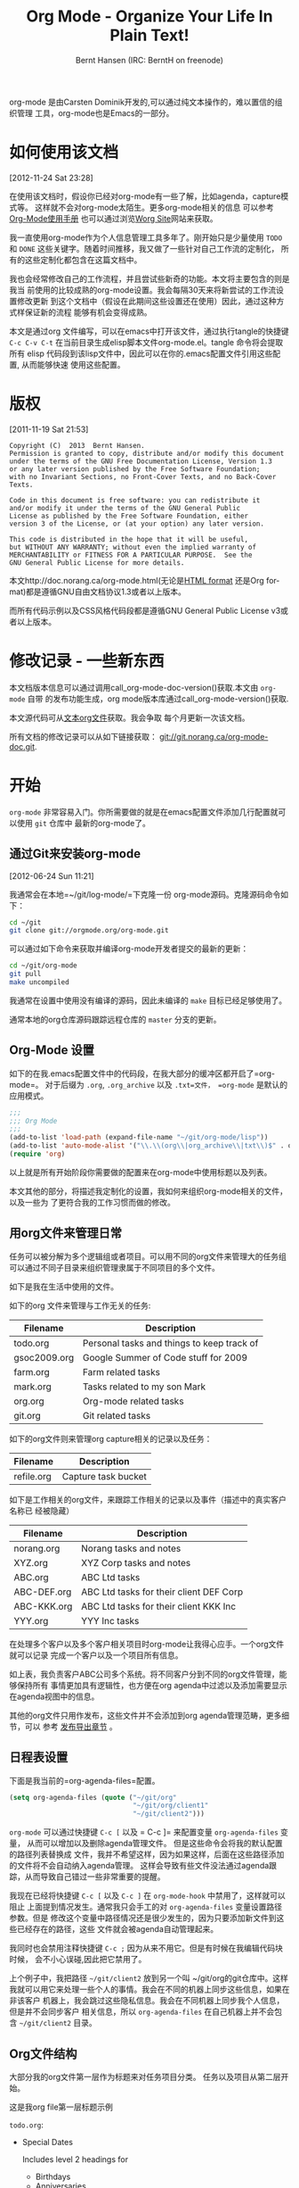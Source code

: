 #+TITLE: Org Mode - Organize Your Life In Plain Text!
#+LANGUAGE:  en
#+AUTHOR: Bernt Hansen (IRC: BerntH on freenode)
#+EMAIL: bernt@norang.ca
#+OPTIONS:   H:3 num:t   toc:3 \n:nil @:t ::t |:t ^:nil -:t f:t *:t <:nil
#+OPTIONS:   TeX:t LaTeX:nil skip:nil d:nil todo:t pri:nil tags:not-in-toc
#+OPTIONS:   author:t creator:t timestamp:t email:t
#+DESCRIPTION: A description of how I currently use org-mode
#+KEYWORDS:  org-mode Emacs organization GTD getting-things-done git
#+SEQ_TODO: FIXME FIXED
#+INFOJS_OPT: view:nil toc:t ltoc:t mouse:underline buttons:0 path:http://orgmode.org/org-info.js
#+EXPORT_SELECT_TAGS: export
#+EXPORT_EXCLUDE_TAGS: noexport

org-mode 是由Carsten Dominik开发的,可以通过纯文本操作的，难以置信的组织管理
工具，org-mode也是Emacs的一部分。

* 如何使用该文档
:PROPERTIES:
:CUSTOM_ID: HowToUseThisDocument
:END:
[2012-11-24 Sat 23:28]

在使用该文档时，假设你已经对org-mode有一些了解，比如agenda，capture模式等。
这样就不会对org-mode太陌生。更多org-mode相关的信息
可以参考[[http://orgmode.org/index.html#sec-4.1][Org-Mode使用手册]]
也可以通过浏览[[http://orgmode.org/worg/][Worg Site]]网站来获取。

我一直使用org-mode作为个人信息管理工具多年了。刚开始只是少量使用 =TODO=
和 =DONE= 这些关键字。随着时间推移，我又做了一些针对自己工作流的定制化，
所有的这些定制化都包含在这篇文档中。

我也会经常修改自己的工作流程，并且尝试些新奇的功能。本文将主要包含的则是我当
前使用的比较成熟的org-mode设置。我会每隔30天来将新尝试的工作流设置修改更新
到这个文档中（假设在此期间这些设置还在使用）因此，通过这种方式样保证新的流程
能够有机会变得成熟。

本文是通过org 文件编写，可以在emacs中打开该文件，通过执行tangle的快捷键
=C-c C-v C-t= 在当前目录生成elisp脚本文件org-mode.el。tangle 命令将会提取所有
elisp 代码段到该lisp文件中，因此可以在你的.emacs配置文件引用这些配置, 从而能够快速
使用这些配置。

* 版权
:PROPERTIES:
:CUSTOM_ID: License
:END:
[2011-11-19 Sat 21:53] 

#+begin_example
Copyright (C)  2013  Bernt Hansen.
Permission is granted to copy, distribute and/or modify this document
under the terms of the GNU Free Documentation License, Version 1.3
or any later version published by the Free Software Foundation;
with no Invariant Sections, no Front-Cover Texts, and no Back-Cover Texts.
  
Code in this document is free software: you can redistribute it
and/or modify it under the terms of the GNU General Public
License as published by the Free Software Foundation, either
version 3 of the License, or (at your option) any later version.
  
This code is distributed in the hope that it will be useful,
but WITHOUT ANY WARRANTY; without even the implied warranty of
MERCHANTABILITY or FITNESS FOR A PARTICULAR PURPOSE.  See the
GNU General Public License for more details.
#+end_example

本文http://doc.norang.ca/org-mode.html(无论是[[http://doc.norang.ca/org-mode.html][HTML format]]
还是Org format)都是遵循GNU自由文档协议1.3或者以上版本。

而所有代码示例以及CSS风格代码段都是遵循GNU General Public License v3或者以上版本。

* 修改记录 - 一些新东西
:PROPERTIES:
:CUSTOM_ID: ChangeHistory
:END:

#+name: org-mode-doc-version
#+begin_src sh :exports none
#!/bin/sh
git describe --abbrev=4
#+end_src

#+name: org-mode-version
#+begin_src sh :exports none
cd ~/git/org-mode && git describe HEAD
#+end_src

本文档版本信息可以通过调用call_org-mode-doc-version()获取.本文由 =org-mode= 自带
的发布功能生成，org mode版本库通过call_org-mode-version()获取.

本文源代码可从[[http://doc.norang.ca/org-mode.org][文本org文件]]获取。我会争取
每个月更新一次该文档。

所有文档的修改记录可以从如下链接获取：
[[http://git.norang.ca/?p%3Dorg-mode-doc.git%3Ba%3Dsummary][git://git.norang.ca/org-mode-doc.git]].

* 开始
:PROPERTIES:
:CUSTOM_ID: GettingStarted
:END:

=org-mode= 非常容易入门。你所需要做的就是在emacs配置文件添加几行配置就可以使用 =git= 仓库中
最新的org-mode了。

** 通过Git来安装org-mode
:PROPERTIES:
:CUSTOM_ID: GettingOrgModeWithGit
:END:
[2012-06-24 Sun 11:21]

我通常会在本地=~/git/log-mode/=下克隆一份 org-mode源码。克隆源码命令如下：
#+begin_src sh
cd ~/git
git clone git://orgmode.org/org-mode.git
#+end_src

可以通过如下命令来获取并编译org-mode开发者提交的最新的更新：
#+begin_src sh
cd ~/git/org-mode
git pull
make uncompiled
#+end_src

我通常在设置中使用没有编译的源码，因此未编译的 =make= 目标已经足够使用了。

通常本地的org仓库源码跟踪远程仓库的 =master= 分支的更新。

** Org-Mode 设置
:PROPERTIES:
:CUSTOM_ID: Setup
:END:

如下的在我.emacs配置文件中的代码段，在我大部分的缓冲区都开启了=org-mode=。
对于后缀为 =.org=, =.org_archive= 以及 =.txt=文件， =org-mode= 是默认的应用模式。

#+header: :tangle no
#+begin_src emacs-lisp
;;;
;;; Org Mode
;;;
(add-to-list 'load-path (expand-file-name "~/git/org-mode/lisp"))
(add-to-list 'auto-mode-alist '("\\.\\(org\\|org_archive\\|txt\\)$" . org-mode))
(require 'org)

#+end_src

#+header: :tangle yes
#+begin_src emacs-lisp :exports none
;; The following setting is different from the document so that you
;; can override the document path by setting your path in the variable
;; org-mode-user-lisp-path
;;
(if (boundp 'org-mode-user-lisp-path)
    (add-to-list 'load-path org-mode-user-lisp-path)
  (add-to-list 'load-path (expand-file-name "~/git/org-mode/lisp")))

(add-to-list 'auto-mode-alist '("\\.\\(org\\|org_archive\\|txt\\)$" . org-mode))
(require 'org)
;;
;; Standard key bindings
(global-set-key "\C-cl" 'org-store-link)
(global-set-key "\C-ca" 'org-agenda)
(global-set-key "\C-cb" 'org-iswitchb)
#+end_src

以上就是所有开始阶段你需要做的配置来在org-mode中使用标题以及列表。

本文其他的部分，将描述我定制化的设置，我如何来组织org-mode相关的文件，以及一些为
了更符合我的工作习惯而做的修改。

** 用org文件来管理日常
:PROPERTIES:
:CUSTOM_ID: OrgFiles
:END:

任务可以被分解为多个逻辑组或者项目。可以用不同的org文件来管理大的任务组
可以通过不同子目录来组织管理隶属于不同项目的多个文件。

如下是我在生活中使用的文件。

如下的org 文件来管理与工作无关的任务:

| Filename     | Description                                |
|--------------+--------------------------------------------|
| todo.org     | Personal tasks and things to keep track of |
| gsoc2009.org | Google Summer of Code stuff for 2009       |
| farm.org     | Farm related tasks                         |
| mark.org     | Tasks related to my son Mark               |
| org.org      | Org-mode related tasks                     |
| git.org      | Git related tasks                          |

如下的org文件则来管理org capture相关的记录以及任务：

| Filename   | Description         |
|------------+---------------------|
| refile.org | Capture task bucket |

如下是工作相关的org文件，来跟踪工作相关的记录以及事件（描述中的真实客户名称已
经被隐藏）

| Filename    | Description                             |
|-------------+-----------------------------------------|
| norang.org  | Norang tasks and notes                  |
| XYZ.org     | XYZ Corp tasks and notes                |
| ABC.org     | ABC Ltd tasks                           |
| ABC-DEF.org | ABC Ltd tasks for their client DEF Corp |
| ABC-KKK.org | ABC Ltd tasks for their client KKK Inc  |
| YYY.org     | YYY Inc tasks                           |

在处理多个客户以及多个客户相关项目时org-mode让我得心应手。一个org文件就可以记录
完成一个客户以及一个项目所有信息。

如上表，我负责客户ABC公司多个系统。将不同客户分到不同的org文件管理，能够保持所有
事情更加具有逻辑性，也方便在org agenda中过滤以及添加需要显示在agenda视图中的信息。

其他的org文件只用作发布，这些文件并不会添加到org agenda管理范畴，更多细节，可以
参考  [[#Publishing][发布导出章节]] 。

** 日程表设置
:PROPERTIES:
:CUSTOM_ID: AgendaSetup
:END:

下面是我当前的=org-agenda-files=配置。
#+header: :tangle no
#+begin_src emacs-lisp
(setq org-agenda-files (quote ("~/git/org"
                               "~/git/org/client1"
                               "~/git/client2")))
#+end_src

#+header: :tangle yes
#+begin_src emacs-lisp :exports none
;; The following setting is different from the document so that you
;; can override the document org-agenda-files by setting your
;; org-agenda-files in the variable org-user-agenda-files
;;
(if (boundp 'org-user-agenda-files)
    (setq org-agenda-files org-user-agenda-files)
  (setq org-agenda-files (quote ("~/git/org"
                               "~/git/org/client1"
                               "~/git/client2"))))
#+end_src

=org-mode= 可以通过快捷键 =C-c [= 以及 = C-c ]= 来配置变量 =org-agenda-files= 变量，
从而可以增加以及删除agenda管理文件。 但是这些命令会将我的默认配置的路径列表替换成
文件，我并不希望这样，因为如果这样，后面在这些路径添加的文件将不会自动纳入agenda管理。
这样会导致有些文件没法通过agenda跟踪，从而导致自己错过一些非常重要的提醒。

我现在已经将快捷键 =C-c [= 以及 =C-c ]= 在 =org-mode-hook= 中禁用了，这样就可以阻止
上面提到情况发生。通常我只会手工的对 =org-agenda-files= 变量设置路径参数。但是
修改这个变量中路径情况还是很少发生的，因为只要添加新文件到这些已经存在的路径，这些
文件就会被agenda自动管理起来。

我同时也会禁用注释快捷键 =C-c ;= 因为从来不用它。但是有时候在我编辑代码块时候，
会不小心误碰,因此把它禁用了。

上个例子中，我把路径 =~/git/client2= 放到另一个叫 ~/git/org的git仓库中。这样
我就可以用它来处理一些个人的事情。我会在不同的机器上同步这些信息，如果在非该客户
机器上，我会跳过这些隐私信息。我会在不同机器上同步我个人信息，但是并不会同步客户
相关信息，所以 =org-agenda-files= 在自己机器上并不会包含 =~/git/client2= 目录。

** Org文件结构
:PROPERTIES:
:CUSTOM_ID: OrgFileStructure
:END:

大部分我的org文件第一层作为标题来对任务项目分类。 任务以及项目从第二层开始。

这是我org file第一层标题示例

=todo.org=:
- Special Dates

  Includes level 2 headings for

  - Birthdays
  - Anniversaries
  - Holidays

- Finances
- Health and Recreation
- House Maintenance
- Lawn and Garden Maintenance
- Notes
- Tasks
- Vehicle Maintenance
- Passwords

=norang.org=:

- System Maintenance
- Payroll
- Accounting
- Finances
- Hardware Maintenance
- Tasks
- Research and Development
- Notes
- Purchase Order Tracking
- Passwords

第一层任务通常都会设置 =property drawer= 用来指定该任务在该类型树中的分类。
通常我的org文件第一层标题设置如下

#+begin_src org :exports src
,* Health and Recreation
  :PROPERTIES:
  :CATEGORY: Health
  :END:
  ...
,* House Maintenance
  :PROPERTIES:
  :CATEGORY: House
  :END:
#+end_src

** 按键绑定
:PROPERTIES:
:CUSTOM_ID: KeyBindings
:END:

由于我高度依赖agenda.为使得能够更快速启动agenda, 我又将 =F12= 也绑定到 =org-agenda= 功能上，
这样会比 =C-c a= 更加快速，由于我每天会查看agenda上百次，这样节省了很多时间。

| 按键     | 功能                                            | 频率       |
|---------+-------------------------------------------------+------------|
| F12     | 日程 (比 C-c a 少按一个键 )                       | Very Often |
| C-c b   | 切换到org 文件                                   | Very Often |
| F11     | 切换到下一个计时任务(需要STARTED状态）             | Very Often |
| C-c c   | 捕获事件                                         | Very Often |
| C-F11   | 任务启动计时                                     | Often      |
| f9 g    | Gnus - 经常需要检查邮件                           | Often      |
| f5      | 显示所有todo状态的任务                            | Often      |
| S-f5    | Widen                                           | Often      |
| f9 b    | bbdb快捷键                                       | Often      |
| f9 c    | 日历快捷键                                       | Often      |
| C-S-f12 | 保存并发布项目                                   | Often      |
| C-c l   | 将链接存储，并作为候选                            | Often      |
| f8      | 查看下个agenda文件                               | Sometimes  |
| f9 r    | 引用选择区域(note:没有这个函数)                   | Sometimes  |
| f9 t    | 插入非激活状态时间（note:没有这个函数）            | Sometimes  |
| f9 v    | 切换选择模式 (显示和编辑链接)                      | Sometimes  |
| C-f9    | 上个缓冲区                                       | Sometimes  |
| C-f10   | 下个缓冲区                                       | Sometimes  |
| C-x n r | 限定显示区域(note:widen反操作)                    | Sometimes  |
| f9 f    | 引用插入文件                             | Sometimes  |
| f9 i    | 显示消息                                       | Sometimes  |
| f9 I    | 批量计时(note:没有这个函数)                                  | Sometimes  |
| f9 O    | 批量取消计时(note:没有这个函数)                                 | Sometimes  |
| f9 o    | 启动草稿模式                    | Sometimes  |
| f9 s    | 切换到草稿模式                        | Sometimes  |
| f9 h    | 隐藏其他任务                                | Rare       |
| f7      | 切换行分割                     | Rare       |
| f9 T    | 切换激活时间戳                | Rare       |
| C-c a   | 启动日程 (减少emacs 测试)            | Rare       |

* 任务和状态
:PROPERTIES:
:CUSTOM_ID: TasksAndStates
:END:

我使用一组TODO关键字来管理所有我的org文件。org-mode也可以为每个文件都定义一组
TODO关键字，但是我觉得定制一套全局的TODO关键字已经非常方便了，这样我就可以在不同文件中
用相同的设置。

但是本文是个特例:) 因为我不希望 =org-mode= 隐藏 =TODO= 关键字当它出现在标题中时。
我在文本开头处设置一个 =#+SEQ_TODO: FIXME_FIXED= 项，来保证在这个文档中 =TODO=
关键字不要隐藏。

** TODO 关键字
:PROPERTIES:
:CUSTOM_ID: TodoKeywords
:END:

我在emacs中使用的是亮色模式。因为亮色模式在阳光下更容易阅读。

下面是我的 =TODO= 状态关键字以及颜色设置elisp脚本：

#+header: :tangle yes
#+begin_src emacs-lisp
(setq org-todo-keywords
      (quote ((sequence "TODO(t)" "NEXT(n)" "|" "DONE(d)")
              (sequence "WAITING(w@/!)" "HOLD(h@/!)" "|" "CANCELLED(c@/!)" "PHONE" "MEETING"))))

(setq org-todo-keyword-faces
      (quote (("TODO" :foreground "red" :weight bold)
              ("NEXT" :foreground "blue" :weight bold)
              ("DONE" :foreground "forest green" :weight bold)
              ("WAITING" :foreground "orange" :weight bold)
              ("HOLD" :foreground "magenta" :weight bold)
              ("CANCELLED" :foreground "forest green" :weight bold)
              ("MEETING" :foreground "forest green" :weight bold)
              ("PHONE" :foreground "forest green" :weight bold))))
#+end_src

*** 任务状态转换
:PROPERTIES:
:CUSTOM_ID: TodoKeywordTaskStates
:END:

任务状态开始于 =TODO= 结束于 =DONE=.

下图显示了可能的状态转换关系:

#+begin_src plantuml :file normal_task_states.png :cache yes
title Task States
[*] -> TODO
TODO -> NEXT
TODO -> DONE
NEXT -> DONE
DONE -> [*]
TODO --> WAITING
WAITING --> TODO
NEXT --> WAITING
WAITING --> NEXT
HOLD --> CANCELLED
WAITING --> CANCELLED
CANCELLED --> [*]
TODO --> HOLD
HOLD --> TODO
TODO --> CANCELLED
TODO: t
NEXT: n
DONE: d
WAITING:w
note right of WAITING: Note records\nwhat it is waiting for
HOLD:h
note right of CANCELLED: Note records\nwhy it was cancelled
CANCELLED:c
WAITING --> DONE
#+end_src

#+results[61c867b8eb4f49bc47e44ec2b534ac3219d82594]:
[[file:normal_task_states.png]]

*** 项目任务状态
:PROPERTIES:
:CUSTOM_ID: TodoKeywordProjectTaskStates
:END:

我的项目任务状态定义非常简单。我不想人为的明确的定义'这是一个项目' 以及 '这不是个项目'.
我对项目定义就是如果任务下有TODO关键字定义的子任务，那么它就是个项目。

项目可以定义在任何层级-只要定义一个带有TODO关键字的任务并且在下面定义一个带TODO关键字的子
任务那么这个任务就可以视为项目。项目和任务使用同一套关键字。如果一个子任务被标记 =NEXT=
那么这个项目就不会出现在阻塞任务列表中。

*** 回电
:PROPERTIES:
:CUSTOM_ID: TodoKeywordPhoneCalls
:END:

回电比较特别。回电任务在capture中创建时状态时为DONE状态。回电计时当任务创建时开始计时。如果我
需要看一些其他详细资料，需要关闭刚刚捕获的任务，直接使用快捷键 =C-c C-c= 先关闭捕获的任务
(停止计时) 然后通过 =f9 SPC= 重新恢复之前计时。

#+begin_src plantuml :file phone_states.png :cache yes
title Phone Call Task State
[*] -> PHONE
PHONE -> [*]
#+end_src

#+results[9e27f3a56c4fca8f05455e6dfa1282030ae52830]:
[[file:phone_states.png]]

*** 会议
:PROPERTIES:
:CUSTOM_ID: TodoKeywordMeetings
:END:

会议也是特殊的一个任务流程。会议事件在capture中创建时初始状态为done。当我需要中
断手上工作去提个问题或者需要开个会讨论问题，我会创建会议任务。会议任务处理和回电
任务非常相似，我会记录下我花了多少时间在开会上，并且会记录下讨论内容
（无论会议中还是会议后），长度以及复杂度。

会议计时从capture中创建该会议任务开始，如果需要转向查看其他任务，想提前关闭这个捕获
任务。我会先通过快捷键 =C-c C-c= 完成捕获，先关闭并保存这个捕获的任务(停止计时)
之后，通过 =f9 SPC= 来恢复会议计时。

#+begin_src plantuml :file meeting_states.png :cache yes
title Meeting Task State
[*] -> MEETING
MEETING -> [*]
#+end_src

#+results[942fb408787905ffcdde421ee02edabdbb921b06]:
[[file:meeting_states.png]]

** 快速TODO状态选择
:PROPERTIES:
:CUSTOM_ID: FastTodoSelection
:END:

快速TODO状态选择允许将任务TODO状态直接切换到其他状态通过按键菜单选择相应的快捷键。
这是个很棒的功能。

#+header: :tangle yes
#+begin_src emacs-lisp 
(setq org-use-fast-todo-selection t)
#+end_src

通过快捷键 =C-c C-t KEY= 来快速切换任务状态。

其中的 =KEY= 是定义在 =org-todo-keywords= 中的快速状态选择键。

如下设置：
#+header: :tangle yes
#+begin_src emacs-lisp
(setq org-treat-S-cursor-todo-selection-as-state-change nil)
#+end_src

允许通过 =S-left= 以及 =S-right= 跳过一些常规操作，而直接循环切换任务状态而不会设置时间戳，当需要调整
任务状态时候，这个功能特别好用。

** TODO 状态触发
:PROPERTIES:
:CUSTOM_ID: ToDoStateTriggers
:END:

我定义了一些触发器，当一个任务状态切换时候，就会自动为该任务添加一个tag。举个例子，
当一个任务被设置到 =CANCELLED= 状态，那么触发器就会为该任务添加一个 =CANCELLED= 标签，
当又将该任务设置回 =TODO=状态，相应的 =CANCELLED= 标签也会自动移除。为任务自动添加标签，
会对后续在agenda视图中过滤任务有帮助,后续我也会详细介绍。

这些触发器自动添加标签遵循如下几条规则：

- 将一个任务设置 =CANCELLED= 状态，会自动添加 =CANCELLED= 标签
- 将一个任务设置 =WAITING= 状态，会自动添加 =WAITING= 标签
- 将一个任务设置 =HOLD= 状态，会自动添加 =WAITING= 和 =HOLD= 标签
- 当任务设置为完成状态，将会移除 =WAITING= 以及 =HOLD= 标签
- 将一个任务设置 =TODO= 状态，会自动删除 =WAITING= ， =CANCELLED= 以及 =HOLD= 标签
- 将一个任务设置 =NEXT= 状态，会自动删除 =WAITING= ， =CANCELLED= 以及 =HOLD= 标签
- 将一个任务设置 =DONE= 状态，会自动删除 =WAITING= ， =CANCELLED= 以及 =HOLD= 标签

这些自动生成的标签将对在agenda中过滤任务带来极大便利, 如下是自动添加标签的lisp脚本。

#+header: :tangle yes
#+begin_src emacs-lisp 
(setq org-todo-state-tags-triggers
      (quote (("CANCELLED" ("CANCELLED" . t))
              ("WAITING" ("WAITING" . t))
              ("HOLD" ("WAITING" .t) ("HOLD" . t))
              (done ("WAITING") ("HOLD"))
              ("TODO" ("WAITING") ("CANCELLED") ("HOLD"))
              ("NEXT" ("WAITING") ("CANCELLED") ("HOLD"))
              ("DONE" ("WAITING") ("CANCELLED") ("HOLD")))))
#+end_src

* 通过capture来快速添加一个新任务
:PROPERTIES:
:CUSTOM_ID: Capture
:END:

org capture mode取代了 remember mode 用来捕获任务以及备忘录。

为使得添加任务更加有效率，我定义了最少的capture模板，曾经我预定义了很多capture模板，
甚至每个org文件都定义一个模板。我通过绑定的快捷键 =C-c c= 来启动org-capture功能，然后
选择一个合适的模板，并且将捕获的内容写进合适的文件的 =* Tasks= 分类下面。

我发现我还得将这些capture的任务写入到不同的org文件的不同位置，因此发现定义这么多capture
模板更本没法帮助我。因此我修改了我的工作流，使用最少的capture模板--这样我创建任务将会非常快
并且只要重新提取到特定文件一次。当然这样也节省了我维护我org-capture模板的时间，尤其当需要新加
org文件时候。

** capture 模板
:PROPERTIES:
:CUSTOM_ID: CaptureTemplates
:END:

当需要添加一个新任务时候，我会将新任务归入如下几类模板中的一种：

- 要回个电话(p)
- 要开个会(m)
- 要回个邮件(r)
- 添加新任务(t)
- 添加新备忘(n)
- 突发事情(j)
- 新兴趣(h)

然后再选择相应模板。

如下是我的capture 模板的配置：

#+header: :tangle yes
#+begin_src emacs-lisp
(setq org-directory "~/git/org")
(setq org-default-notes-file "~/git/org/refile.org")

;; I use C-c c to start capture mode
(global-set-key (kbd "C-c c") 'org-capture)

;; Capture templates for: TODO tasks, Notes, appointments, phone calls, meetings, and org-protocol
(setq org-capture-templates
      (quote (("t" "todo" entry (file "~/git/org/refile.org")
               "* TODO %?\n%U\n%a\n" :clock-in t :clock-resume t)
              ("r" "respond" entry (file "~/git/org/refile.org")
               "* NEXT Respond to %:from on %:subject\nSCHEDULED: %t\n%U\n%a\n" :clock-in t :clock-resume t :immediate-finish t)
              ("n" "note" entry (file "~/git/org/refile.org")
               "* %? :NOTE:\n%U\n%a\n" :clock-in t :clock-resume t)
              ("j" "Journal" entry (file+datetree "~/git/org/diary.org")
               "* %?\n%U\n" :clock-in t :clock-resume t)
              ("w" "org-protocol" entry (file "~/git/org/refile.org")
               "* TODO Review %c\n%U\n" :immediate-finish t)
              ("m" "Meeting" entry (file "~/git/org/refile.org")
               "* MEETING with %? :MEETING:\n%U" :clock-in t :clock-resume t)
              ("p" "Phone call" entry (file "~/git/org/refile.org")
               "* PHONE %? :PHONE:\n%U" :clock-in t :clock-resume t)
              ("h" "Habit" entry (file "~/git/org/refile.org")
               "* NEXT %?\n%U\n%a\nSCHEDULED: %(format-time-string \"%<<%Y-%m-%d %a .+1d/3d>>\")\n:PROPERTIES:\n:STYLE: habit\n:REPEAT_TO_STATE: NEXT\n:END:\n"))))
#+end_src

capture mode能够对新建任务自动处理计时与终止计时。该功能是capture自带功能并不需要新添加
代码来实现该功能。当我启动capture mode创建的任务，任务通过指定 =:clock-in t=
就可以自动开始计时，当任务通过快捷键 =C-c C-c= 将任务写入文件时候,会重新从原来计时的任务开始计时。

通过capture mode创建的那种快速完成的计时任务，当短时间结束时(通常少于1分钟) 会在我的任务里边
产生一个空的计时抽屉，而这个空的计时抽屉不是特别有用。因此我会将如下计时抽屉给删除掉。

#+begin_src org :exports src
,* TODO New Capture Task
  :LOGBOOK:
  :END:
  [2010-05-08 Sat 13:53]
#+end_src

我使用如下自定义的函数来移除这些在 =LOGBOOK= 生成的空的计时日志。

#+header: :tangle yes
#+begin_src emacs-lisp
;; Remove empty LOGBOOK drawers on clock out
(defun bh/remove-empty-drawer-on-clock-out ()
  (interactive)
  (save-excursion
    (beginning-of-line 0)
    (org-remove-empty-drawer-at "LOGBOOK" (point))))

(add-hook 'org-clock-out-hook 'bh/remove-empty-drawer-on-clock-out 'append)

#+end_src

** 多个capture任务文件
:PROPERTIES:
:CUSTOM_ID: CaptureRefileOrg
:END:

我只使用一个org 文件来作为我capture模板的目标文件。

我会在这个命名为 =refine.org= 文件中存备忘，任务，回电以及org-protocol相关的任务. 曾经也用过多个文件，但是
发现多个文件并没有什么优势。

通常这个文件是空的，除了第一行创建了 =REFILE= 标签。

这个文件唯一的一行永久存在的内容如下:
#+begin_src org :exports src
,#+FILETAGS: REFILE
#+end_src

** capture 任务需要快速
:PROPERTIES:
:CUSTOM_ID: CaptureTasksAreFast
:END:

好了， 当我正在做些事情时候-我需要记住它。我不想停下手上的事。我可能在孵化一个项目，
通常我不希望脱离当前聚焦的事情，但是同时我又不想错过新来的的事情。

这时我该怎么办？通过 =C-c c= 启动capture mode然后选择 =t= ,然后我的buffer中会产
生一个如下格式的任务：

#+begin_src org :exports src
,* TODO 
  [2010-08-05 Thu 21:06]

  [[file:~/git/org-mode-doc/org-mode.org::*Capture%20Tasks%20is%20all%20about%20being%20FAST][Capture Tasks is all about being FAST]]
#+end_src

在新生成的TODO任务中写入新来的任务细节，然后 =C-c C-c= 这条任务就会写入refile.org文件。
然后我就可以继续当前手上工作，同时之前任务也不会丢失，我此时也不必花精力去考虑新来的任务。

对于capture任务note更新时间会记录下来。capture模板自动设置计时以及停止计时。这对突然的
打断以及回电话非常有用。

* 重定向任务
:PROPERTIES:
:CUSTOM_ID: Refiling
:END:

重定向任务很简单。当我的refile.org文件中通过capture mode积累了一堆任务之后。
我需要将这些任务移动到正确的org文件的合适分类中。我所有的在用的org文件都通过
=org-agenda-files= 变量定义，都可以在agenda中显示。

我有时候会在refile.org文件中累积长达1周的capture任务。在agenda
视图中显示出来的当日任务，我通常当天就重定向到其他文件中。我喜欢
保持重定向任务列表是空的。

** 重定向任务设置
:PROPERTIES:
:CUSTOM_ID: RefileSetup
:END:

为重定向任务到新的org文件中，你需要知道这些任务应该重定向到哪里。

我的设置中，会将 =org-agenda-files= 定义的文件以及当前文件作为重定向的目标。

我现在使用IDO来完成目标查找。我发现IDO处理起来比之前的设置更加快。刚开始我并不喜欢IDO，
但是当看了些相关的文档后，了解到 =C-SPEC= 可以限制目标搜搜数量，我发现它比我之前设置好
用多了。现在，当我想重定向refile文件中的任务时候，我只需要执行快捷键 =C-c C-w= 启动重定向流程,
然后输入一些匹配字段，然后执行 =C-SPC= 限制到匹配到当前列表，然后继续查找其他目标。 =C-j= 可以选择
当前的作为目标。我喜欢这样。我通常显示所有的目标文件大纲列表，因此我可以拥有相同的头在不同子树下
或者不同项目中，并且当重定向时也能够方便区分。

当前我会将 =DONE= 状态任务作为有效重定向任务。这样可以保证重定向目标合适大小。

我的重定向配置如下:
#+header: :tangle yes
#+begin_src emacs-lisp
; Targets include this file and any file contributing to the agenda - up to 9 levels deep
(setq org-refile-targets (quote ((nil :maxlevel . 9)
                                 (org-agenda-files :maxlevel . 9))))

; Use full outline paths for refile targets - we file directly with IDO
(setq org-refile-use-outline-path t)

; Targets complete directly with IDO
(setq org-outline-path-complete-in-steps nil)

; Allow refile to create parent tasks with confirmation
(setq org-refile-allow-creating-parent-nodes (quote confirm))

; Use IDO for both buffer and file completion and ido-everywhere to t
(setq org-completion-use-ido t)
(setq ido-everywhere t)
(setq ido-max-directory-size 100000)
(ido-mode (quote both))
; Use the current window when visiting files and buffers with ido
(setq ido-default-file-method 'selected-window)
(setq ido-default-buffer-method 'selected-window)
; Use the current window for indirect buffer display
(setq org-indirect-buffer-display 'current-window)

;;;; Refile settings
; Exclude DONE state tasks from refile targets
(defun bh/verify-refile-target ()
  "Exclude todo keywords with a done state from refile targets"
  (not (member (nth 2 (org-heading-components)) org-done-keywords)))

(setq org-refile-target-verify-function 'bh/verify-refile-target)
#+end_src

为了将任务重定向到 =norang.or= 文件，我通常将光标移到需要重定向的任务上，然后执行
=C-c C-w= ，然后执行 =nor C-SPC sys RET= 就可以完成了。IDO 补全模式让定位目标非常方便。

** 重定向任务
:PROPERTIES:
:CUSTOM_ID: RefilingTasks
:END:

需要重定向的任务都在agenda的特定块中。为快速找到需要重定向的任务，我先通过 =F12 SPC= 打开
agenda视图，然后滚动到第二节： =Tasks to Refile= . 该视图中显示所有的任务(即使有些任务已经
被标记为=donw=状态)

在agenda中批量将任务重定向到相同位置也是非常方便。只要列出所有需要批量重定向任务，然后通过
=m= 标记这些任务，最后执行 =B r= 将会将所有标记的task重定向到新的目标。通常，我也会通过执行
=C-2 C-c C-w= 重定向当前任务作为当前计时任务的子任务.

执行重定向耗时通常在1分钟以内，因此我每天都会重定向好几次。

** 重定向备忘
:PROPERTIES:
:CUSTOM_ID: RefilingNotes
:END:

我通常在大部分org 文件中保留 =* Notes= 类型。备忘通常通过capture模板创建，同时会
给任务加上 =NOTE= 标签，由于有标签，所以方便通过agenda在不同文件快速查找。

备忘首先会创建在 =refile.org= 文件中，然后通过重定向功能重定向到合适项目文件中。有些项目
相关备忘会重定向到相应的项目任务下面，而非 =* NOTES= 大纲中。这种备忘通常只和该项目相关，
通常项目结束后就没太大用处了--当归档项目时候，删除这些备忘也没什么关系。

** 重定向回电以及会议
:PROPERTIES:
:CUSTOM_ID: RefilingPhoneCalls
:END:

回电以及会议任务也是通过capture mode来创建的。在通过capture mode 模板创建这种任务时
会启动计时，当回电完成或者会议结束，计时也会结束。

回电以及会议任务也是生成到 =refile.org= 中，然后通过重定向功能定向到合适的位置。
有些是项目相关的回电，我们也希望在合适的分类中跟踪。我会重定向回电以及会议任务到合适
项目中，这样跟踪以及报告会更加精确。

* 定制化agenda视图
:PROPERTIES:
:CUSTOM_ID: CustomAgendaViews
:END:

我定制了一个囊括所有的agenda视图。我也保留了另一个简单的agenda视图，该视图通常工作在我比较慢的
Eee PC上 - 因为它太慢了。我通常会花很多时间来简化agenda视图，同时希望agenda视图囊括所有东西。

我曾经大部分的定制化agenda视图已经不再使用，自从新的 =org-mode= 引入了过滤功能后。现在的agenda视图，
可以把所有东西都绑定在单一的视图里边。

定制化agenda视图使用场景:
- 单个agenda视图显示下列信息
  - 当天概览
  - 方便找到需要重定向的任务
  - 方便找到无法推进的项目
  - 方便找到下一个需要执行的任务
  - 查看项目情况
  - 查看任务依赖
  - 查看需要归档的任务
- 查找备忘
- 查看爱好

如果需要查看当天的日历通过 =F12 a= 会比生成块agenda要快 - 但是当我需要查看一周或者
一个月需要关注的信息，或者查看任务计时数据。只有在这种情况我才会生成块视图，否则我也不想花
很多时间等它生成。

** 设置
:PROPERTIES:
:CUSTOM_ID: CustomAgendaViewSetup
:END:

#+header: :tangle yes
#+begin_src emacs-lisp
;; Do not dim blocked tasks
(setq org-agenda-dim-blocked-tasks nil)

;; Compact the block agenda view
(setq org-agenda-compact-blocks t)

;; Custom agenda command definitions
(setq org-agenda-custom-commands
      (quote (("N" "Notes" tags "NOTE"
               ((org-agenda-overriding-header "Notes")
                (org-tags-match-list-sublevels t)))
              ("h" "Habits" tags-todo "STYLE=\"habit\""
               ((org-agenda-overriding-header "Habits")
                (org-agenda-sorting-strategy
                 '(todo-state-down effort-up category-keep))))
              (" " "Agenda"
               ((agenda "" nil)
                (tags "REFILE"
                      ((org-agenda-overriding-header "Tasks to Refile")
                       (org-tags-match-list-sublevels nil)))
                (tags-todo "-CANCELLED/!"
                           ((org-agenda-overriding-header "Stuck Projects")
                            (org-agenda-skip-function 'bh/skip-non-stuck-projects)
                            (org-agenda-sorting-strategy
                             '(category-keep))))
                (tags-todo "-HOLD-CANCELLED/!"
                           ((org-agenda-overriding-header "Projects")
                            (org-agenda-skip-function 'bh/skip-non-projects)
                            (org-tags-match-list-sublevels 'indented)
                            (org-agenda-sorting-strategy
                             '(category-keep))))
                (tags-todo "-CANCELLED/!NEXT"
                           ((org-agenda-overriding-header (concat "Project Next Tasks"
                                                                  (if bh/hide-scheduled-and-waiting-next-tasks
                                                                      ""
                                                                    " (including WAITING and SCHEDULED tasks)")))
                            (org-agenda-skip-function 'bh/skip-projects-and-habits-and-single-tasks)
                            (org-tags-match-list-sublevels t)
                            (org-agenda-todo-ignore-scheduled bh/hide-scheduled-and-waiting-next-tasks)
                            (org-agenda-todo-ignore-deadlines bh/hide-scheduled-and-waiting-next-tasks)
                            (org-agenda-todo-ignore-with-date bh/hide-scheduled-and-waiting-next-tasks)
                            (org-agenda-sorting-strategy
                             '(todo-state-down effort-up category-keep))))
                (tags-todo "-REFILE-CANCELLED-WAITING-HOLD/!"
                           ((org-agenda-overriding-header (concat "Project Subtasks"
                                                                  (if bh/hide-scheduled-and-waiting-next-tasks
                                                                      ""
                                                                    " (including WAITING and SCHEDULED tasks)")))
                            (org-agenda-skip-function 'bh/skip-non-project-tasks)
                            (org-agenda-todo-ignore-scheduled bh/hide-scheduled-and-waiting-next-tasks)
                            (org-agenda-todo-ignore-deadlines bh/hide-scheduled-and-waiting-next-tasks)
                            (org-agenda-todo-ignore-with-date bh/hide-scheduled-and-waiting-next-tasks)
                            (org-agenda-sorting-strategy
                             '(category-keep))))
                (tags-todo "-REFILE-CANCELLED-WAITING-HOLD/!"
                           ((org-agenda-overriding-header (concat "Standalone Tasks"
                                                                  (if bh/hide-scheduled-and-waiting-next-tasks
                                                                      ""
                                                                    " (including WAITING and SCHEDULED tasks)")))
                            (org-agenda-skip-function 'bh/skip-project-tasks)
                            (org-agenda-todo-ignore-scheduled bh/hide-scheduled-and-waiting-next-tasks)
                            (org-agenda-todo-ignore-deadlines bh/hide-scheduled-and-waiting-next-tasks)
                            (org-agenda-todo-ignore-with-date bh/hide-scheduled-and-waiting-next-tasks)
                            (org-agenda-sorting-strategy
                             '(category-keep))))
                (tags-todo "-CANCELLED+WAITING|HOLD/!"
                           ((org-agenda-overriding-header (concat "Waiting and Postponed Tasks"
                                                                  (if bh/hide-scheduled-and-waiting-next-tasks
                                                                      ""
                                                                    " (including WAITING and SCHEDULED tasks)")))
                            (org-agenda-skip-function 'bh/skip-non-tasks)
                            (org-tags-match-list-sublevels nil)
                            (org-agenda-todo-ignore-scheduled bh/hide-scheduled-and-waiting-next-tasks)
                            (org-agenda-todo-ignore-deadlines bh/hide-scheduled-and-waiting-next-tasks)))
                (tags "-REFILE/"
                      ((org-agenda-overriding-header "Tasks to Archive")
                       (org-agenda-skip-function 'bh/skip-non-archivable-tasks)
                       (org-tags-match-list-sublevels nil))))
               nil))))

#+end_src

我的agenda视图如果范围不限制在项目中，大致看上去就是这样。该视图显示最上层层级项目以及 =NEXT= 任务，
由于当前没有聚焦单个项目所以项目的细节被隐藏了。

*注意* 该agenda视图截图并不是我目前使用的视图，有些老了，跟文档中描述的设置有些差异，后续会上传新的。


[[file:block-agenda-nonproject.png]]

当选定一个项目（在agenda中通过快捷键 =P= 选定）agenda块视图切换到显示项目以及子项目信息。相反如果不选定一个项目，那么与
项目无关的就被隐藏了。

这使得很容易聚焦手上的任务。

*注意* 目前这个agenda截屏有点老，跟文档中描述的设置有些差异，后续会替换掉这个图片。

[[file:block-agenda-project.png]]

通常我是从上到下处理agenda上的任务。因为有截止日期以及计划任务(往往是当天或者更早计划)都是显示
在最上方。

我每个工作日工作流程如下：
- Punch in(对于默认的任务会自动启动计时)
- 打开agenda视图,对今天哪些重要事情需要处理做到心中有数
- 读邮件查看新闻
  - 通过org-capture创建需要响应的备忘以及任务
- 查看重定向任务以及回复邮件
- 查看我的agenda视图，开始处理今天重要任务
  - 对任务启动计时
  - 将其完成，并设置为 =DONE= 状态，当然有可能被中断
- 继续完成其他任务
- 对于打断的任务，创建journal任务入口( =C-c c j= )
- Punch out，吃完午饭继续 punch in
- 完成更多任务
- 清空重定向任务
  - 通过 =m= 选定多个具有相同目标任务
  - 通过 =B r= 批量重定向标记的任务
  - 对所有任务重复上述动作(或者对单个任务做重定向 命令 =C-c C-w=)
    直到所有任务重定向完成。
- 将习惯标记完成状态
- Punch out工作日结束

** 我是如何选择接下来的任务
:PROPERTIES:
:CUSTOM_ID: WhatDoIWorkOnNext
:END:

首先会从agenda视图中选择处理今日截止的以及今天计划的或者之前计划的任务。然后开始着手处理
在 =Next Tasks= 列表中的任务。我通常会将当前所做的项目设置为今天的任务，这样这些项目就会
显示在每日agenda中，并能够提醒我需要及时完成他们。每次我也只会将一到两个项目添加到当日agenda视图
中显示，对于不是特别重要的项目并不会在当日agenda显示，这样能保证当日agenda视图不会因为任务太多分
散我的注意力。

当我需要转向新任务处理时候，我会执行 =F12 SPC= 启动agenda视图，并按照如下优先级处理：

- 从当日agenda选择任务
  - 截止日期是今天的(优先处理-还不是特别晚)
  - 已过截止日期的任务（有点晚）
  - 计划今日完成任务（计划今日完成的）
  - 依然在agenda中显示的计划任务
  - 将会截止的任务
- 选择 =NEXT= 状态任务
- 如果找不到 =NEXT= 状态的任务，从当前项目选择一个任务继续执行.

*** 为什么将任务都显示在 =NEXT= 列表
:PROPERTIES:
:CUSTOM_ID: CustomAgendaViewsNextList
:END:

我已经尝试一种新的时间管理方法处理事情。现在我只用一个 =NEXT= 列表。对于新创建项目
或者在项目中新建一个 =NEXT= 状态任务时候，该项目才会标记为 =NEXT= 状态。对于标记
=NEXT= 状态任务，它表示该任务 /现在/ 可以着手处理的任务，从逻辑上讲，表示项目接下来
需要做的事情。

我曾经还为任务定义 =ONGOING= 状态任务，这种状态的任务表示我花了些时间，但是还没有
真正着手开始。我有个专门的agenda视图来查看 =ONGOING= 任务，这样我就能快速从中找到
接下来着手处理的任务。

但现在我已经将 =ONGOING= 状态已经从我的状态列表中移除了。在agenda视图中显示的 =NEXT=
状态任务就可以表示将要着手处理的任务了-我就不需要再去检查 =ONGOING= 列表同时还去检查
=NEXT= 状态任务列表了。=NEXT= 列表中的任务表示这些任务完成后，项目也可以继续前进。
我希望事情能够快速找到下一步需要执行的任务 - 因此不要把时间花在在不同的org文件中查找任务
上面，这也是为什么我只保留 =NEXT= 任务列表，不再使用 =ONGOING= 列表原因。

** 读邮件， 新闻组， 以及通过IRC交流
:PROPERTIES:
:CUSTOM_ID: ReadingMailNewsIRC
:END:

当读邮件，看新闻组以及通过IRC沟通时我会给默认任务（通常是 =** Organization= ）启动
计时来记录在该项任务中花了多长时间。当查看邮件时，我会去Gnus然后查看收件箱中的所有邮件
。当有些邮件需要响应时候，我会通过org-capture创建标题为'回复 <用户>'新任务， 这样它能够
容易找到。有些邮件可以快速回复，但是有些邮件需要花点时间研究甚至会花很多时间才能完成。
对于那些需要记录计时信息的任务，我会先创建它，然后对它计时。对于通过capture模板创建的需要
回复的任务类型当前都是计划今日开始。因此这些任务可以一直保留着不会丢失。

接着，我通过快捷键 =F12 a= 启动视图，然后在agenda视图中对这个任务计时并处理它们。
一直重复直到所有 ‘对客户响应' 任务完成，标记任务状态为 =DONE= 为止。

我在Gnus中读邮件以及新闻组，因此我不需要对这种阅读任务另外计时(已经通过默认任务计时)。如果需
要记住的文章我会通过快捷键 =C-c c n= 创建一个note任务。基本上不用花时间，我也知道这个note也会存盘
(保存在refile.org中)，不会丢失。仅仅花了些捕获note的时间而已。

** 过滤
:PROPERTIES:
:CUSTOM_ID: CustomAgendaViewFiltering
:END:

时间很短，但是任务很多。通常我在一个时候会有很多任务(现在有373个)。那么多任务需要查看
令人望而生畏。这时候agenda 过滤功能将派上用场。

现在是11:53AM 我依然在工作。我不希望看到与工作无关的任务。我也不想在午餐前花时间做个
大项目。。。因此我需要找到小工作量的任务，然后可以着手该任务。

怎么可以做到这点呢？先从ageda视图中获取所有NEXT状态的任务，然后通过过滤来缩小范围。
任务是按照工作量来排序的，因此排在最上的就是工作量最小的--只要做最上面的任务，然后依次
向下。我可以通过 =/ + 1= 限制显示工作量在10分钟以内的,这样就可以既完成任务也不用耽误
吃午饭。

*** 通过 / RET 自动移除带有上下文的任务
:PROPERTIES:
:CUSTOM_ID: CustomAgendaViewFilteringContext
:END:

=/ RET= 在agenda中非常有用。这个功能是由John Wiegley添加进org-mode中的。它可以执行
用户自定义的过滤器，过滤掉不想显示的任务。

在工作中，假如我正在做个项目经理指派给我的任务。假如说有更重要事情来了，手上项目需要推迟到
后面处理。意味着我需要停下手上的工作。我会先在项目任务添加 =HOLD= 标签，然后去做优先级更
高的任务。当执行 =/ RET= 被标记 =HOLD= 的任务以及子任务将会被过滤掉(因为标签会继承)。

在家我会给我的一些任务标记上 =farm= 因为这些任务需要在我家农场里亲自处理。如果我不在
农场，我会通过这个功能将带有该标签的任务将会从agenda中自动过滤掉。当我在农场时候，我可以通过快捷键
=/ TAB farm RET= 来显示出这些任务。

如下是我的设置，来实现 =/ RET= 上面描述的使用场景。

#+header: :tangle yes
#+begin_src emacs-lisp
(defun bh/org-auto-exclude-function (tag)
  "Automatic task exclusion in the agenda with / RET"
  (and (cond
        ((string= tag "hold")
         t)
        ((string= tag "farm")
         t))
       (concat "-" tag)))

(setq org-agenda-auto-exclude-function 'bh/org-auto-exclude-function)
#+end_src

这样我就可以通过执行 =/ RET= 在agenda中将我暂时无法工作的任务先过滤掉。
这使得我的agenda更加简洁有序。

* 计时
:PROPERTIES:
:CUSTOM_ID: Clocking
:END:

是的，我承认我非常喜欢计时功能，我对计时功能非常着迷。

工作中，所有的任务都会计时。org-mode让计时非常简单。我宁愿选择过多计时，也不希望
少用计时，并且我发现在emacs中养成计时习惯也非常简单。

通过计时，方便在一天结束回头看看在哪个任务上花时间比较多，或者看在某个项目上花的时间
不够。同时也非常方便以后来评估一个事情花多长时间--你可以参考相似的任务来帮助你做
评估。

如果没有计时功能，很难来准确评估什么事情花多长时间。

我现在在每日工作开始或结束时候使用 =punching in= 以及 =punching out= 来启动计时。当我上班时候
我会执行punching in开始计时， 当吃午饭时执行punching out停止计时，吃完饭再punching in重新计时，
最后punching out 结束今日工作。 这样punching in以及punching out之间的每一分钟都被org记录下来。

开始pounching in时，会对预定义的默认任务会启动计时，直到手动关闭计时。我发现默认的org-mode设置，
会使我在每天工作中一些时间没法记录下来(如果没有默认任务来收集关闭计时以及开始计时这段时间的话)，
这儿一分钟，那儿一分钟，然后丢失的时间就被积累越来越多。比方说当你写个备忘时候，并且快速完成任务-这种
情况下时钟会被关闭。而好的备忘任务创建往往就是一分钟内完成，那么这个时间就没法收集起来。

我的计时设置工作方式如下：

- Punch in(开始计时)
  - 通过 =org-id= 预定义一个任务，punch in时，对预定义任务计时，直到时钟结束
- 任务计时， 当任务进入DONE状态时候，停止计时
  - 当任务完成后，自动停止计时，并且移到上层任务开始计时，或者回退到预定义的那个默认任务计时。
- 对其他需要工作任务计时
- punch out（停止计时）

我每天会重复对默认任务计时很多遍，但是由于现在实现了任务完成后，自动计时父任务，不需要这么来做了(因为
会自动给父任务计时). 所以我只有在punch in时候对默认任务启动一次计时。

当我 punch-in是指定一个 =Project X= 项目的一个任务，那么这个任务就变成默认任务，所有计时都会
记在该项目上直到我 punch out或者punch in其他任务。

我的org文件看上去如下：

=todo.org=:
#+begin_src org :exports src
,#+FILETAGS: PERSONAL
...
,* Tasks
,** Organization
   :PROPERTIES:
   :CLOCK_MODELINE_TOTAL: today
   :ID:       eb155a82-92b2-4f25-a3c6-0304591af2f9
   :END:
   ...
#+end_src

当我正在做某个任务时候，只要对该任务开始计时。当停止时，计时会自动向上移动，对带有todo
关键字的父任务(如果有）开始计时,这样可以让计时器一直工作在该项目中，保证一直对项目计时。
如果没有一个在todo状态的父任务，那么计时器就会回到默认任务上，对默认任务计时，直到我punch out
或者手动对其他任务计时。当有突发任务发生，我会启动capture，捕获该任务，对突发任务计时，
直到执行C-c C-c关闭捕获任务。

这个功能对我来说非常好。

例如，考虑到一下的org文件：

#+begin_src org :exports src
,* TODO Project A
,** NEXT TASK 1
,** TODO TASK 2
,** TODO TASK 3
,* Tasks
,** TODO Some miscellaneous task
#+end_src

我会按照如下顺序处理该文件中的任务：

1. 我通过快捷键 =F9-I= 开始一天工作并punch in默认任务
   执行完成后会对 =todo.org= 文件中 =Organization= 中的带有默认id的任务开始计时。
2. =F12-SPC= 来查看agenda视图
   选择'TODO Some miscellaneous task' 做为下个任务，通过快捷键 =I= 开始计时，计时器
   就会在该任务上。
3. 当完成该任务，通过快捷键 =C-c C-t d= 标记任务为完成状态。
   当完成该任务后，计时器会重新移回 =Organization= (默认)任务上上
4. 当我要做 =Project A= 任务，对 =Task 1= 计时
   当完成 =Task 1= 后，将任务标记为 =DONE=. 将会停止 =Task 1= 计时，计时器重新移到
   =Project A= 。当需要做 =Task 2= 时，对它计时即可。

我在项目 =Project A= 以及子任务上花的总时间将会记录在 =Project A= 上。当我将
=Project A= 完成。计时器将会重新移动到默认的任务上。

** 计时设置
:PROPERTIES:
:CUSTOM_ID: ClockSetup
:END:

开始时，我们需要找到哪个任务默认启动计时，保证任务能持续运行。可以简单通过快捷键
=F9 I= 快速完成。你可以在任何地方执行。计时停止时，会将计时器移动到父任务上(如果有todo关键字)
，如果没有的话，移动到默认任务上。

当子任务标记 =DONE= 计时器依然工作这样可以保证这个项目计时一直进行。我可以从项目中选择下个任务
并且计时，这样也不会丢失时间。

我将计时信息，状态转换信息以及其他信息都记录在任务的 =:LOGBOOK:= 中。

我的org mode计时相关设置如下:

#+header: :tangle yes
#+begin_src emacs-lisp
;;
;; Resume clocking task when emacs is restarted
(org-clock-persistence-insinuate)
;;
;; Show lot of clocking history so it's easy to pick items off the C-F11 list
(setq org-clock-history-length 23)
;; Resume clocking task on clock-in if the clock is open
(setq org-clock-in-resume t)
;; Change tasks to NEXT when clocking in
(setq org-clock-in-switch-to-state 'bh/clock-in-to-next)
;; Separate drawers for clocking and logs
(setq org-drawers (quote ("PROPERTIES" "LOGBOOK")))
;; Save clock data and state changes and notes in the LOGBOOK drawer
(setq org-clock-into-drawer t)
;; Sometimes I change tasks I'm clocking quickly - this removes clocked tasks with 0:00 duration
(setq org-clock-out-remove-zero-time-clocks t)
;; Clock out when moving task to a done state
(setq org-clock-out-when-done t)
;; Save the running clock and all clock history when exiting Emacs, load it on startup
(setq org-clock-persist t)
;; Do not prompt to resume an active clock
(setq org-clock-persist-query-resume nil)
;; Enable auto clock resolution for finding open clocks
(setq org-clock-auto-clock-resolution (quote when-no-clock-is-running))
;; Include current clocking task in clock reports
(setq org-clock-report-include-clocking-task t)

(setq bh/keep-clock-running nil)

(defun bh/clock-in-to-next (kw)
  "Switch a task from TODO to NEXT when clocking in.
Skips capture tasks, projects, and subprojects.
Switch projects and subprojects from NEXT back to TODO"
  (when (not (and (boundp 'org-capture-mode) org-capture-mode))
    (cond
     ((and (member (org-get-todo-state) (list "TODO"))
           (bh/is-task-p))
      "NEXT")
     ((and (member (org-get-todo-state) (list "NEXT"))
           (bh/is-project-p))
      "TODO"))))

(defun bh/find-project-task ()
  "Move point to the parent (project) task if any"
  (save-restriction
    (widen)
    (let ((parent-task (save-excursion (org-back-to-heading 'invisible-ok) (point))))
      (while (org-up-heading-safe)
        (when (member (nth 2 (org-heading-components)) org-todo-keywords-1)
          (setq parent-task (point))))
      (goto-char parent-task)
      parent-task)))

(defun bh/punch-in (arg)
  "Start continuous clocking and set the default task to the
selected task.  If no task is selected set the Organization task
as the default task."
  (interactive "p")
  (setq bh/keep-clock-running t)
  (if (equal major-mode 'org-agenda-mode)
      ;;
      ;; We're in the agenda
      ;;
      (let* ((marker (org-get-at-bol 'org-hd-marker))
             (tags (org-with-point-at marker (org-get-tags-at))))
        (if (and (eq arg 4) tags)
            (org-agenda-clock-in '(16))
          (bh/clock-in-organization-task-as-default)))
    ;;
    ;; We are not in the agenda
    ;;
    (save-restriction
      (widen)
      ; Find the tags on the current task
      (if (and (equal major-mode 'org-mode) (not (org-before-first-heading-p)) (eq arg 4))
          (org-clock-in '(16))
        (bh/clock-in-organization-task-as-default)))))

(defun bh/punch-out ()
  (interactive)
  (setq bh/keep-clock-running nil)
  (when (org-clock-is-active)
    (org-clock-out))
  (org-agenda-remove-restriction-lock))

(defun bh/clock-in-default-task ()
  (save-excursion
    (org-with-point-at org-clock-default-task
      (org-clock-in))))

(defun bh/clock-in-parent-task ()
  "Move point to the parent (project) task if any and clock in"
  (let ((parent-task))
    (save-excursion
      (save-restriction
        (widen)
        (while (and (not parent-task) (org-up-heading-safe))
          (when (member (nth 2 (org-heading-components)) org-todo-keywords-1)
            (setq parent-task (point))))
        (if parent-task
            (org-with-point-at parent-task
              (org-clock-in))
          (when bh/keep-clock-running
            (bh/clock-in-default-task)))))))

(defvar bh/organization-task-id "eb155a82-92b2-4f25-a3c6-0304591af2f9")

(defun bh/clock-in-organization-task-as-default ()
  (interactive)
  (org-with-point-at (org-id-find bh/organization-task-id 'marker)
    (org-clock-in '(16))))

(defun bh/clock-out-maybe ()
  (when (and bh/keep-clock-running
             (not org-clock-clocking-in)
             (marker-buffer org-clock-default-task)
             (not org-clock-resolving-clocks-due-to-idleness))
    (bh/clock-in-parent-task)))

(add-hook 'org-clock-out-hook 'bh/clock-out-maybe 'append)
#+end_src

我曾经通过如下函数根据任务ID来对默认任务计时，但是现在，通过punch in以及punch out这种方式后，
我不需要这样来对默认任务计时了。通过 =F9 SPC= 调用 =bh/clock-in-last-task= 会将计时切回原来任务。

#+header: :tangle yes
#+begin_src emacs-lisp
(require 'org-id)
(defun bh/clock-in-task-by-id (id)
  "Clock in a task by id"
  (org-with-point-at (org-id-find id 'marker)
    (org-clock-in nil)))

(defun bh/clock-in-last-task (arg)
  "Clock in the interrupted task if there is one
Skip the default task and get the next one.
A prefix arg forces clock in of the default task."
  (interactive "p")
  (let ((clock-in-to-task
         (cond
          ((eq arg 4) org-clock-default-task)
          ((and (org-clock-is-active)
                (equal org-clock-default-task (cadr org-clock-history)))
           (caddr org-clock-history))
          ((org-clock-is-active) (cadr org-clock-history))
          ((equal org-clock-default-task (car org-clock-history)) (cadr org-clock-history))
          (t (car org-clock-history)))))
    (widen)
    (org-with-point-at clock-in-to-task
      (org-clock-in nil))))
#+end_src

** 开始计时
:PROPERTIES:
:CUSTOM_ID: ClockingIn
:END:

当我开始以及继续一个任务时候，我会通过如下一种方式开始计时：

    - =C-c C-x C-i=
    - =I= 在agenda中想对任务计时
    - =I= 标题行第一个字符的加速键(加速键含义后面会介绍）
    - =f9 I= 当在agenda中对任务计时。
    - =f9 I= 当在org文件的一个任务上时，想对它计时

*** 设置默认计时任务
:PROPERTIES:
:CUSTOM_ID: ClockingInDefaultTask
:END:

我有个默认的 =** Organization= 任务在我的todo.org文件中，我将零散时间
统统记录在该任务中。这个是我每天开始工作通过 =F9 I= 计时第一个任务. 当重新组织
我的org文件，读取邮件，清理我的收件箱，或者做一些非项目相关的计划工作时，我
也会对默认任务计时。当在其他地方执行punch in时，都是对这个默认任务计时的。

如果我想修改默认计时任务，我只要访问在任意org buffer中的任务，通过=C-u C-u C-c C-x
C-i= 来对它计时。这样新的任务将会用来记录零散时间。

也可以通过快捷键 =C-u C-c C-x C-i d= 来快速对默认任务计时。另一种方式是对项目
中任务重复执行停止计时，那么计时器也会像父任务上移动，直到完成最上层任务，那么
计时器又会回到默认任务上计时。

*** 使用时钟历史来对老的任务重新计时
:PROPERTIES:
:CUSTOM_ID: ClockingInByClockHistory
:END:

可以使用计时历史来对该任务重启计时或者直接跳转到计时过的老的任务上。我通常使用该功能对
中断的任务重新计时。

考虑到如下的场景：

- 你开始工作，并对 =Task A= 计时 (比如默认任务)
- 现在你被新来的任务打断，需要切换到 =Task B= 任务(比如编写我如何使用org-mode)
- 完成 =Task B= (完成编写我如何使用org-mode任务)
- 你想回到 =Task A= （默认任务）继续工作。

这很容易做到。

1. 对任务 =Task A= 进行计时，继续工作
2. 进行任务 =Task B= (或者新建任务）并计时
3. 完成任务 =Task B= 后，执行快捷键 =C-u C-c C-x C-i i=

计时历史显示窗口就会显示出来，可以通过快捷键 =[i]= 来选择。
*C-u C-c C-x C-i 命令执行后的时钟历史选择窗口如下*
#+begin_example
Default Task
[d] norang          Organization                          <-- Task B
The task interrupted by starting the last one
[i] norang          Organization                          <-- Task B
Current Clocking Task
[c] org             NEXT Document my use of org-mode      <-- Task A
Recent Tasks
[1] org             NEXT Document my use of org-mode      <-- Task A
[2] norang          Organization                          <-- Task B
...
[Z] org             DONE Fix default section links        <-- 35 clock task entries ago
#+end_example

** 对所有任务计时 - 创建新任务时开始计时
:PROPERTIES:
:CUSTOM_ID: ClockEverythingWithNewTasks
:END:

如果想对所有任务计时那么你需要将任何事情抽象成任务。对于计划项目来说这没问题，突发
事情无时无刻不发生，所以你得有个地方记录处理中断花的时间。

为了处理这种情况，我创建了capture 任务，来记录突发任务。下面是对这种任务处理流程:

- 你正在处理计时任务时突发事件发生
- 通过快捷键 =C-c cj= 创建快速capture任务。
- 写好任务标题
- 去做该任务(吃午饭，谁便什么事情)
- 重定向 =C-c C-c=, 计时器将会回复到之前的任务上
- 对其他任务计时或者继续当前任务。

这意味着你不需要知道任务的一些细节，比如任务在什么文件，具体在文件中哪个位置，只是继续完成这个事情。
之后，当方便时，批量重定向组中的任务可以节省很多时间。

如果是一个不感兴趣的任务(像是coffee break) 我创建一个journal entry捕获，并且重定向到diary.org时间
树中。如果这个是一个需要跟踪并标记完成的任务，并且需要应用到某个项目中，我将创建捕获任务并且重定向到
合适的项目，而不是存到refile.org.

** 查找计时任务
:PROPERTIES:
:CUSTOM_ID: FindTasksToClockIn
:END:

为了找到之前的计时任务，可以通过如下方式(经常用的放在最前边)：

- 通过计时历史来查看 C-u C-c C-x C-i
  找到之前还没有完成的计时任务
- 从今日的agenda视图中选择任务
  =SCHEDULED= 以及 =DEADLINE= 任务优先级最高
- 从agenda视图中选择在 =NEXT= 状态任务
  完成这些任务,并标记任务状态为 =DONE=
- 从其他任务列表选择任务执行
- 使用agenda视图的过滤功能来选择继续工作的任务

对你所选择的任务punching in会限制agenda视图只显示这个项目相关任务，因此就可以一段时间聚焦在这件任务上。

** 编辑计时项
:PROPERTIES:
:CUSTOM_ID: EditingClockEntries
:END:

有时候为使得计时项更加能够反应真时耗时情况，需要编辑计时项。我发现我每周会编辑2-3个计时项。

有时候，由于我不在电脑旁边，我无法对该任务计时。这种情况，之前的任务依然在计时，但是我却
在做其他事情，这两个任务计时都会有问题。

我会记录下耗时情况，等我回来，我会对正确的任务计时，并且编辑计时开始结束时间，来纠正
错误计时。

为了快速找到计时项，可以使用agenda的日志模式。 =F12 a l= 显示今天的时间线。我使用该
功能快速定位时间线。F11可以到当前的计时任务，但是agenda日志模式更好，可以更快速找到并访问
老的计时项。

使用 =F12 a l= 打开agenda的日志模式，并且只显示计时时间。移动光标到需要编辑的计时线然后执行 =TAB=
然后你就会跳转到需编辑任务了。

为了编辑计时项，需要先将光标移动到编辑时间部分(使用键盘，不要使用鼠标-因为单击时间将会跳回到
agenda视图中)执行 =S-<up arrow>= 或者 =S-<down arrow>= 来改时间。

下面设置使得时间修改使用不连续的计时方法来改变(不会重复)

#+header: :tangle yes
#+begin_src emacs-lisp
(setq org-time-stamp-rounding-minutes (quote (1 1)))
#+end_src

通过shift 加方向箭头调整时间，也会同时调整总时间，非常方便。

我会经常查看任务是否有重叠当调整时间时候。agenda中有个新的视图来查看任务是否重叠
-- 只要在没人agenda视图中执行 = v c= , 这样计时偏移以及重叠计时就会显示出来。

我希望我的计时项尽可能准确。

通过下面脚本可以显示1分钟内的计时偏差。

#+begin_src emacs-lisp
(setq org-agenda-clock-consistency-checks
      (quote (:max-duration "4:00"
              :min-duration 0
              :max-gap 0
              :gap-ok-around ("4:00"))))
#+end_src

* 计时报告以及跟踪
:PROPERTIES:
:CUSTOM_ID: TimeReportingAndTracking
:END:

** 根据计时时间向客户收费
:PROPERTIES:
:CUSTOM_ID: BillingClientsForClockedTime
:END:

上月月初我通知客户工作完成，并要求支付。这就是根据我的计时数据修正费用的地方。

可以通过如下方式来达到计时收费的手段：

1. 验证计时数据完整有效
2. 用计时报告功能提炼出时间消耗报告
3. 创建基于计时信息的收费单

   当前收费单的创建我是通过外部一个软件包，这个软件包依赖org-mode计时信息。

4. 归档完成的任务，完成任务。

可以参看 [[#Archiving][归档]] 信息。

*** 验证计时数据完整有效
:PROPERTIES:
:CUSTOM_ID: VerifyingClockData
:END:

因为我经常修改任务(有时候一分钟修改不止一个)，但是修改任务很快就完成了，因此这种
情况下计时信息都是空的，所以我用下面设置删除那些空时间计时项。

#+header: :tangle yes
#+begin_src emacs-lisp
;; Sometimes I change tasks I'm clocking quickly - this removes clocked tasks with 0:00 duration
(setq org-clock-out-remove-zero-time-clocks t)
#+end_src

这个设置可以保证我的计时项干净-只保留那些对计时报告有帮助的计时项。

为检查未关闭的计时，我通过agenda视图的时钟检查( 在agenda中执行 =v c= ）。
通过agenda视图显示计时差异以及重叠。

为了看到上个月计时数据, 我使用 =F12 a v m b v c= 显示一整个月的视图，然后移动到上
个月，只显示计时信息。需要注意的是，为保证结果的准确性，需要移除所有agenda的限制以及
设置的过滤条件，这样就可以显示完全的任务以及计时信息，然后来检查差异以及重叠任务就会变
得准确。

在agenda中显示的任务计时情况方便检查任务是否有忘记关闭(没有关闭的任务，那么计时可能一直在
进行)。如果有任务项没有关闭，可以根据其他计时信息手工修改该任务计时信息。

*** 使用计时报告统计时间消耗
:PROPERTIES:
:CUSTOM_ID: ClockReports
:END:

向客户可计费时间信息保留在单独的org文件。

为获得 =XYZ.org= 所有任务花的时间的报告，你只需要打开 =XYZ.org= 文件，运行agenda
通过快捷键 =F12 <a v m b R>= 就能生成时间报告，从而能够查看上个月的任务计时信息.
这样就能通过agenda只显示该文件的信息，显示整个月的信息，然后可以移动到上月，生成计
上个月计时报告。

我的agenda计时报告显示5级细节并显示任务链接。我喜欢报告中生成详细的计时信息而不是精简的
，因此我通过如下设置重写了=:narrow= 值。

#+header: :tangle yes
#+begin_src emacs-lisp
;; Agenda clock report parameters
(setq org-agenda-clockreport-parameter-plist
      (quote (:link t :maxlevel 5 :fileskip0 t :compact t :narrow 80)))
#+end_src

我曾经会对每个项目自动生成计时报告，然后在每个计费周期截止日手工修正计时信息。
我以计时信息为基础，跟客户讨论项目收费。但是我发现当有好几个文件需要自动
生成并手工更新时，非常令人乏味。

当生成计时报告功能引入后，我开始使用agenda计时报告功能。我发现这种方式更加
方便。agenda计时报告生成的是通用格式的数据而并不是假设的某种场景下的那种格式,
这样更加通用，因此我觉得使用这种方法已经足够用了。

** 任务评估以及列视图
:PROPERTIES:
:CUSTOM_ID: TaskEstimates
:END:

对于管理者来说评估一个任务得花多长时间是非常困难的。org-mode让评估变得简单了，
(基于历史任务实际计时情况)，然后只要对任务实际计时直到任务完成。

通过反复的评估任务大致使用时间以及实际使用时间，可以让你的评估能力变强。

*** 通过列模式评估新创建的任务
:PROPERTIES:
:CUSTOM_ID: CreatingTaskEstimates
:END:

我使用 =properties= 以及 =column view= 做项目评估。

我设置如下的列模式标题格式

#+header: :tangle yes
#+begin_src emacs-lisp
; Set default column view headings: Task Effort Clock_Summary
(setq org-columns-default-format "%80ITEM(Task) %10Effort(Effort){:} %10CLOCKSUM")
#+end_src

通过这个设置可以在列模式中显示评估时间以及实际时间，方便项目耗时评估。

=Effort= 属性来记录任务完成评估时间。下面是我通常用的评估时间:

- 10 分钟
- 30 分钟
- 1 小时
- 2 小时
- 3 小时
- 4 小时
- 5 小时
- 6 小时
- 7 小时
- 8 小时

这些时间被存储在 =column mode= 全局属性 =Effort ALL= 中。

#+header: :tangle yes
#+begin_src emacs-lisp
; global Effort estimate values
; global STYLE property values for completion
(setq org-global-properties (quote (("Effort_ALL" . "0:15 0:30 0:45 1:00 2:00 3:00 4:00 5:00 6:00 0:00")
                                    ("STYLE_ALL" . "habit"))))

通过快捷键 =C-c C-x C-c= 启动列模式来设置任务评估时间以及子任务评估时间，通过快捷键 =c= 折叠列模式. 它将在标题上创建一个以任务
名称命名的表格，评估时间以及实际时间会显示在表格中。

光标移动到 =Effort= 列，你可以容易评估值，通过快捷键 =q= 退出 =colume mode=.

*** 保存评估
:PROPERTIES:
:CUSTOM_ID: SavingEstimate
:END:

对于固定价格的任务，当你提供评估给客户后，然后开始着手完成项目，保存最开始评估数据是
很有必要的。

通过在你评估项目子树上创建动态计时报告以保留原来评估数据。 然后通过快捷键 =C-c C-x i RET=
生成新的计时表中包含评估时间以及实际计时时间。

#+begin_src org :exports src
Original Estimate
,#+BEGIN: columnview :hlines 1 :id local
| Task                        | Estimated Effort | CLOCKSUM |
|-----------------------------+------------------+----------|
| ** TODO Project to estimate |             5:40 |          |
| *** TODO Step 1             |             0:10 |          |
| *** TODO Step 2             |             0:10 |          |
| *** TODO Step 3             |             5:10 |          |
| **** TODO Step 3.1          |             2:00 |          |
| **** TODO Step 3.2          |             3:00 |          |
| **** TODO Step 3.3          |             0:10 |          |
| *** TODO Step 4             |             0:10 |          |
,#+END:
#+end_src



我通常会删除 =#+BEGIN:= 以及 =#+END:= 标记,以防止当将数据提供给客户后，在开始行执行=C-c C-c=
导致表格意外更新。

保留原始的评估数据，方便后续根据评估数据重新提炼项目任务合理分割子任务。

*** 检查你的评估
:PROPERTIES:
:CUSTOM_ID: ReviewingEstimates
:END:

=Column view= 非常方便用来检查评估。在该视图中会显示你对该项目的评估时间以及项目实际计时时间。

可以通过快捷键 =C-c C-x i RET= 创建一个动态计时表格, 这样就可以保留你的检查结果，同时也方便
给其他应用使用。

另外快捷键 =C-c C-x C-d= 也可以快速显示当前org文件的计时统计。

** 提供进度报告
:PROPERTIES:
:CUSTOM_ID: ProgressReporting
:END:

当有人需要知道现在进度报告，我通常在agenda视图快速生成一个日志报告，其中包含完成的
任务以及状态变化还有计时信息等。

下面设置可以在agenda中显示关闭的任务以及状态变化。 将其绑定到agenda计时报告('R')我
能够快速生成所有需要的细节。

#+header: :tangle yes
#+begin_src emacs-lisp
;; Agenda log mode items to display (closed and state changes by default)
(setq org-agenda-log-mode-items (quote (closed state)))
#+end_src

为生成报告，我先将agenda调整到合适的时间段中(今天，昨天，这周或者上周)然后执行快捷键
=l R= 在agenda视图最后生成报告(不包含计时数据）。

然后就是简单的将该报告格式化成合适的格式化提供给客户. 使用命令 =C-x C-w /tmp/agenda.html RET=
导出到HTML格式， 使用命令 =C-x C-w /tmp/agenda.txt RET= 导出成文本文件。当然也可以导出其他格式，
我通常是导出这两种格式。

通过标签过滤以及 =C-u R= 能够只生成相应标签的任务提供给客户。

* 标签
:PROPERTIES:
:CUSTOM_ID: Tags
:END:

每个任务可以有任意数量的标签。标签用途如下:

- 过滤任务
- 提供任务上下文
- 标记notes
- 标记电话回话
- 标记会议
- 标记任务需要重定向
- 标记任务在等待状态
- 标记任务被取消
- 在导出时候，阻止某些子任务被导出

我在agenda中经常用标签来过滤任务。这意味着可以通过指定的标签快速地在浩如烟海的
org文档中找到你想要的任务。

有些标签相互排斥。被定义在一个组中的标签，在一个任务中只能同时使用一个（抛开标签继承情况）。
这种标签通常是用在需要标记任务上下文的场景中(工作任务会标记 =@office=, 需要在办公室处理，
农场任务标记 =@farm=  表示需要在农场完成--我无法给拖拉机加油如果我不在农场。。。当然，
如果我在办公室中时，我会在agenda视图中过滤掉 =@farm= 相关任务，只显示带 =@office= 标签任务）

在同一个org文件中的任务，当需要加统一标签时，可以在文件头部使用 =#+FILETAGS:= 属性来定义，
当文件头部使用了这个属性，意味着所有的文件中的任务都具该标签。比如，我的norang.org文件
头部会使用该属性来创建一个NORANG标签(意味着文件中所有任务都具有该标签)，因此，我可以在agenda
视图中使用该标签过滤，使其只显示该文件中的任务。

** 标签
:PROPERTIES:
:CUSTOM_ID: OrgTagAlist
:END:

下面是我在agenda视图中定义的标签以及相对应的过滤的快捷键。

startgroup - endgroup（ =@xxx= ）里边定义的标签具有相互排斥关系-当应用其中一个标签时，
会移除该组其他标签，这种标签可以称作情景类标签-正如你无法同时出现在一个地方，所以如果有
个任务既被标记@farm又被标记@office，这很明显是不合符常理的，因此当你对一个已经标记@farm
的任务应用@office标签，那么@farm标签就会被自动移除。

另一类标签，例如 =WAITING= .. =FLAGGED= 之间定义的标签，它们并不互斥，对于任意
一个任务可以添加多个这种标签。有些标签是任务创建时候自动创建的。其中的过滤快捷键，方便
在agenda视图通过它过滤处相应的标签任务。当需要对任务设置标签时，可以使用快捷键 =C-c C-q=,
快速给任务添加删除标签，由于有标签的加持，所以在agenda视图中非常方便过滤任务。

我同时定义了 =FARM= 标签以及 =@farm= 标签。 =FARM= 用来设置文件属性 =FILETAGS= ，有了这个
标签，可以快速过滤文件中的任务。 =@farm= 表明任务需要 /在农场完成/。如果一个回电任务标记上
=FARM= 标签，我在家中吃午饭的时候就可以完成回电，因此并不需要我人在农场。
这就是为什么要用两个标签的原因。

#+header: :tangle yes
#+begin_src emacs-lisp
; Tags with fast selection keys
(setq org-tag-alist (quote ((:startgroup)
                            ("@errand" . ?e)
                            ("@office" . ?o)
                            ("@home" . ?H)
                            ("@farm" . ?f)
                            (:endgroup)
                            ("WAITING" . ?w)
                            ("HOLD" . ?h)
                            ("PERSONAL" . ?P)
                            ("WORK" . ?W)
                            ("FARM" . ?F)
                            ("ORG" . ?O)
                            ("NORANG" . ?N)
                            ("crypt" . ?E)
                            ("NOTE" . ?n)
                            ("CANCELLED" . ?c)
                            ("FLAGGED" . ??))))

; Allow setting single tags without the menu
(setq org-fast-tag-selection-single-key (quote expert))

; For tag searches ignore tasks with scheduled and deadline dates
(setq org-agenda-tags-todo-honor-ignore-options t)
#+end_src

** 文件标签
:PROPERTIES:
:CUSTOM_ID: FileTags
:END:

文件标签用来快速对文件中所有任务应用统一标签的方法。

文件标签看上去像下面这样：

#+begin_src org :exports src
#+FILETAGS: NORANG @office
#+end_src

下表是我的不同org-mode文件中所使用的文件标签 =#+FILETAGS:= 。

*** 工作无关的org-mode 文件
:PROPERTIES:
:CUSTOM_ID: TaggingNonWorkFiles
:END:

| 文件         | 标签                  |
|--------------+-----------------------|
| todo.org     | PERSONAL              |
| gsoc2009.org | GSOC PERSONAL         |
| git.org      | GIT WORK              |
| org.org      | ORG WORK              |
| mark.org     | MARK PERSONAL         |
| farm.org     | FARM PERSONAL         |

*** 工作相关org-mode文件
:PROPERTIES:
:CUSTOM_ID: TaggingWorkFiles
:END:

| 文件        | 标签            |
|-------------+-----------------|
| norang.org  | NORANG @office  |
| ABC.org     | ABC @office     |
| XYZ.org     | XYZ @office     |
| ABC-DEF.org | ABC DEF @office |
| ABC-KKK.org | ABC KKK @office |
| YYY.org     | YYY @office     |

*** 重定向任务
:PROPERTIES:
:CUSTOM_ID: RefileTasks
:END:

| 文件       | 标签         |
|------------+--------------|
| refile.org | REFILE       |
|------------+--------------|

** 状态触发的添加的标签
:PROPERTIES:
:CUSTOM_ID: StateTriggerTags
:END:

下面标签在状态转换时候自动添加，状态转换的详细信息可以参考[[##ToDoStateTriggers][TODO状态触发]]

- =WAITING=
- =CANCELLED=

* 处理备忘
:PROPERTIES:
:CUSTOM_ID: HandlingNotes
:END:

备忘通常用来记录获取到的知识精华。它们很像任务，但是不需要完成(除了需要学习或者记忆那类).
不幸的是，生活中会记录大量备忘，那么就有太多的知识精华要记，想想那么多的需要记下来，我的脑袋就爆炸了。

org-mode 来解救这种尴尬。

通常我在Gnus中读取git邮件列表时，当我发现有些非常棒的功能或者事情我需要记住时，我就会
使用备忘。当需要创建备忘时，我会用备忘捕获模板=C-c c n= 来创建备忘，输入备忘大纲，
然后 =C-c C-c= 保存下来。剩下来要做的就是重定向（将来）到合适的项目文件中。

我有个agenda视图专门来找备忘。一般，我会将备忘重定向到相关的项目或者任务中。如果没有合适项目
重定向，我会将它重定向到 =* Notes= 中。我会为每个项目文件中添加像这样的备忘任务标题。
备忘在创建时候都会自动标记 =NOTE=  标签，一般在capture这个备忘时就已经默认添加了。
所以我也不需要额外再为它添加该标签，我只需要将它重定向到合适地方存储即可。只要
这个备忘在我的agenda管理的项目文件中(例如 在 org-agenda-files变量中的
文件)，那么我就会很容易找到这个备忘，只要在备忘agenda视图，通过快捷键 =F12 N= 就可以快速找到.
我也仅仅使用备忘agenda视图中的默认的过滤标签的过滤功能，来达到该目的。

通常给备忘加个有意义的标题是非常有必要的，能够方便回想技术细节而不需要从浩如烟海的
备忘中先找到它，然后展开备忘细节，再通过细节来了解详情。如果有个有意义标题的话，
只需要通过 =F12 N= 就可以。

对于项目相关的备忘，由于不是特别通用，可以在项目结束时候跟随项目归档，然后从agenda视图中
移除。

我的所有org备忘都在org.org文件中，我的git备忘在git.org中，这两个文件中都会有个 =* Notes=
标题。只要需要，我就能够快速找到他们。对于工作以及项目相关的备忘，我将把他们重定向到合适的项
目下面，并存储到项目相关的org文档中，当项目完成归档后，就会从agenda视图移除。

* 处理来电
:PROPERTIES:
:CUSTOM_ID: HandlinePhoneCalls
:END:

来电也是一种典型的中断的事件，我通常也是使用capture模板来创建(和所有的
中断事件一样)。对于来电任务，大部分工作都是通过capture模版完成的。我使用特
殊的capture模板来处理来电，并定制化一个函数从 =bbdb= 地址薄数据库中获取
用户信息来更新来电任务。

=C-c c p= 启动capture任务来捕获来电, 我也可以直接在模板中写备忘。光标在模板开始地方可以
插入来电人是谁。我可以使用 =bbdb= 查找函数，通过 =f9-p= 插入名称或者插入任何我想
插入的信息。 如果 =bbdb= 项需要创建，我可以这么做，并且用 =f9-p= 在任何时间来代替
来电者信息。我发现当这个人如果查不到，自动调用bbdb查看函数会打断我的工作流。有时候
我希望先记下备忘，然后在来电处理完成后补齐来电者信息。

通过capture来电模板创建来电任务后，该任务就开始计时，我同时也可以在通话中或者通话后
在bbdb里查找并替换来电人信息。来电任务创建后会设置 =:clock-in t= 属性，这样来电
任务就会在创建后，自动启动计时。

当电话完成后，我就执行快捷键 =C-c C-c= 关闭capture缓冲区停止计时。如果我
需要提前关闭来电任务捕获缓冲区，然后去查询一些信息，我只需要执行 =C-c C-c F9-SPC=
关闭capture 缓冲区(同时会停止计时）然后切换计时器到上一个计时任务，当查询任务完成，
计时器又会回到电话任务上继续计时。当回电完成，关闭电话任务计时器，默认任务又会
重新启动计时器进行计时(这样计时信息也不会丢失).

下面是capture中电话模板相关的定制化脚本，之后是一些电话相关查询函数。

#+header: :tangle no
#+begin_src emacs-lisp
;; Capture templates for: TODO tasks, Notes, appointments, phone calls, and org-protocol
(setq org-capture-templates
      (quote (...
              ("p" "Phone call" entry (file "~/git/org/refile.org")
               "* PHONE %? :PHONE:\n%U" :clock-in t :clock-resume t)
              ...)))
#+end_src

#+header: :tangle yes
#+begin_src emacs-lisp
(require 'bbdb)
(require 'bbdb-com)

(global-set-key (kbd "<f9> p") 'bh/phone-call)

;;
;; Phone capture template handling with BBDB lookup
;; Adapted from code by Gregory J. Grubbs
(defun bh/phone-call ()
  "Return name and company info for caller from bbdb lookup"
  (interactive)
  (let* (name rec caller)
    (setq name (completing-read "Who is calling? "
                                (bbdb-hashtable)
                                'bbdb-completion-predicate
                                'confirm))
    (when (> (length name) 0)
      ; Something was supplied - look it up in bbdb
      (setq rec
            (or (first
                 (or (bbdb-search (bbdb-records) name nil nil)
                     (bbdb-search (bbdb-records) nil name nil)))
                name)))

    ; Build the bbdb link if we have a bbdb record, otherwise just return the name
    (setq caller (cond ((and rec (vectorp rec))
                        (let ((name (bbdb-record-name rec))
                              (company (bbdb-record-company rec)))
                          (concat "[[bbdb:"
                                  name "]["
                                  name "]]"
                                  (when company
                                    (concat " - " company)))))
                       (rec)
                       (t "NameOfCaller")))
    (insert caller)))  
#+end_src

* GTD 相关
:PROPERTIES:
:CUSTOM_ID: GTD
:END:

我每天都是截止日期/计划任务驱动的。

每天，第一件事，我会打开agenda视图然后从中选择合适任务来处理，详情参看[[#WhatDoIWorkOnNext][What do I work on next?]]

** 每周审查流程
:PROPERTIES:
:CUSTOM_ID: GTDWeeklyReview
:END:

每周第一天(通常周一)我会完成每周审查。
我会像这样保留一个列表来提醒我哪些需要完成。

为保证agenda够快，我设置如下参数
#+header: :tangle yes
#+begin_src emacs-lisp
(setq org-agenda-span 'day)
#+end_src

因此默认只有今天的任务才会显示出来。只有每周评审时候我才需要周视图，这使得我的agenda
生成的非常快。

我有个重复任务，可以保证我的每周评审方便处理。每周一会弹出提醒。但是这周评审
是周二完成的因为周一放假。

#+begin_src org :exports src
,* NEXT Weekly Review [0/6]
  SCHEDULED: <2009-05-18 Mon ++1w> 
  :LOGBOOK:...
  :PROPERTIES:...

  What to review:

   - [ ] Check follow-up folder
   - [ ] Review weekly agenda =F12 a w //=
   - [ ] Check clocking data for past week =v c=
   - [ ] Review clock report for past week =R=
     - Check where we spent time (too much or too little) and rectify this week
   - [ ] Look at entire agenda for today  =F12 SPC=
   - [ ] Review projects =F12 SPC //= and =V= repeatedly to view each project

   - start work
     - daily agenda first - knock off items
     - then work on NEXT tasks
#+end_src

第一个[]条目用来跟踪文件夹，这项任务使得我能从浩如烟海的纸质文档抽出身来-那些我
需要处理但是不是特别紧急的任务。例如收到的大量邮件情况，我暂时不想要处理。
我只要将它们放入我的 =Follow-up= 文件夹接下来就可以不用管了，直到每周评审时。

我会过一遍这个文件夹中任务，选出那些需要处理的任务。之后这些任务将会移到 =org-mode=
文件中。我会对任务设置计划，这样任务后续就会显示到agenda视图中，接下来只要根据
agenda任务列表来处理任务即可。

这个流程非常适合我，对于其他人可能需要调整。

** 项目定义以及找出无法推进的项目
:PROPERTIES:
:CUSTOM_ID: Projects
:END:

我使用一个简单的项目定义来标记任务为一个项目。这不需要额外花经历处理。任何任务
只要有个带todo关键字的子任务，那么这个任务就是项目。

项目中如果没有任意子任务包含 =NEXT= 关键字，那么这个任务就是无法推进的项目。

org agenda中有单独视图来显示无法推进项目列表。当有受阻项目显示在我的agenda视图
我会将其设置为 =NEXT= 任务，这样就会保证无法推进列表是空的。同时可以保证项目
继续进行。

我通过如下设置禁用org-mode无法推进项目的agenda视图。
#+header: :tangle yes
#+begin_src emacs-lisp
(setq org-stuck-projects (quote ("" nil nil "")))
#+end_src

这可以避免org-mode显示我通过 =F12 #= 显示的项目。我的定制化受阻项目视图
是我的agenda视图的一部分，可以通过 =F12 SPC= 来查看。

项目中有可能包含子项目-子项目也有可能无法推进。子项目无法推进时，也是显示在无法
推进项目列表中，因此我可以创建 =NEXT= 任务推进项目继续进行。

下面的例子中 =Stuck Project A= 是无法推进项目，因为它子任务都不在 =NEXT= 状态。

=Project C= 却不是，因为它包含 =NEXT= 状态任务 =SubTask G= 以及 = Task I= .
=Stuck Sub Project D= 也是无法推进项目，因为 =SubTask E= 并没有 =NEXT= 状态
也没有其他可以处理的任务。

#+begin_src org :exports src
,* Category
,** TODO Stuck Project A
,*** TODO Task B
,** TODO Project C
,*** TODO Stuck Sub Project D
,**** TODO SubTask E
,*** TODO Sub Project F
,**** NEXT SubTask G
,**** TODO SubTask H
,*** NEXT Task I
,*** TODO Task J
#+end_src

所有的无法推进项目以及子项目将会一直显示在无法推进列表，直到新建或者修改既有任务
状态到 =NEXT= 。 如果项目有任务处在 =WAITING= 状态，等待某些条件得到
满足。 这种情况，我会将他们一直保持在无法推进项目列表，去做其他事情，待到等待条件满足
就可以将项目从无法推进项目列表移除。无法推进项目会非常醒目，能够及时提醒我，
当我查看agenda 视图时，看到有无法推进项目，我就会一直跟踪等待任务是否完成。

下面是一些辅助函数来帮我判定任务是否是项目并用在agenda视图中。

#+header: :tangle yes
#+begin_src emacs-lisp
(defun bh/is-project-p ()
  "Any task with a todo keyword subtask"
  (save-restriction
    (widen)
    (let ((has-subtask)
          (subtree-end (save-excursion (org-end-of-subtree t)))
          (is-a-task (member (nth 2 (org-heading-components)) org-todo-keywords-1)))
      (save-excursion
        (forward-line 1)
        (while (and (not has-subtask)
                    (< (point) subtree-end)
                    (re-search-forward "^\*+ " subtree-end t))
          (when (member (org-get-todo-state) org-todo-keywords-1)
            (setq has-subtask t))))
      (and is-a-task has-subtask))))

(defun bh/is-project-subtree-p ()
  "Any task with a todo keyword that is in a project subtree.
Callers of this function already widen the buffer view."
  (let ((task (save-excursion (org-back-to-heading 'invisible-ok)
                              (point))))
    (save-excursion
      (bh/find-project-task)
      (if (equal (point) task)
                   nil
        t))))

(defun bh/is-task-p ()
  "Any task with a todo keyword and no subtask"
  (save-restriction
    (widen)
    (let ((has-subtask)
          (subtree-end (save-excursion (org-end-of-subtree t)))
          (is-a-task (member (nth 2 (org-heading-components)) org-todo-keywords-1)))
      (save-excursion
        (forward-line 1)
        (while (and (not has-subtask)
                    (< (point) subtree-end)
                    (re-search-forward "^\*+ " subtree-end t))
          (when (member (org-get-todo-state) org-todo-keywords-1)
            (setq has-subtask t))))
      (and is-a-task (not has-subtask)))))

(defun bh/is-subproject-p ()
  "Any task which is a subtask of another project"
  (let ((is-subproject)
        (is-a-task (member (nth 2 (org-heading-components)) org-todo-keywords-1)))
    (save-excursion
      (while (and (not is-subproject) (org-up-heading-safe))
        (when (member (nth 2 (org-heading-components)) org-todo-keywords-1)
          (setq is-subproject t))))
    (and is-a-task is-subproject)))

(defun bh/list-sublevels-for-projects-indented ()
  "Set org-tags-match-list-sublevels so when restricted to a subtree we list all subtasks.
  This is normally used by skipping functions where this variable is already local to the agenda."
  (if (marker-buffer org-agenda-restrict-begin)
      (setq org-tags-match-list-sublevels 'indented)
    (setq org-tags-match-list-sublevels nil))
  nil)

(defun bh/list-sublevels-for-projects ()
  "Set org-tags-match-list-sublevels so when restricted to a subtree we list all subtasks.
  This is normally used by skipping functions where this variable is already local to the agenda."
  (if (marker-buffer org-agenda-restrict-begin)
      (setq org-tags-match-list-sublevels t)
    (setq org-tags-match-list-sublevels nil))
  nil)

(defvar bh/hide-scheduled-and-waiting-next-tasks t)

(defun bh/toggle-next-task-display ()
  (interactive)
  (setq bh/hide-scheduled-and-waiting-next-tasks (not bh/hide-scheduled-and-waiting-next-tasks))
  (when  (equal major-mode 'org-agenda-mode)
    (org-agenda-redo))
  (message "%s WAITING and SCHEDULED NEXT Tasks" (if bh/hide-scheduled-and-waiting-next-tasks "Hide" "Show")))

(defun bh/skip-stuck-projects ()
  "Skip trees that are not stuck projects"
  (save-restriction
    (widen)
    (let ((next-headline (save-excursion (or (outline-next-heading) (point-max)))))
      (if (bh/is-project-p)
          (let* ((subtree-end (save-excursion (org-end-of-subtree t)))
                 (has-next ))
            (save-excursion
              (forward-line 1)
              (while (and (not has-next) (< (point) subtree-end) (re-search-forward "^\\*+ NEXT " subtree-end t))
                (unless (member "WAITING" (org-get-tags-at))
                  (setq has-next t))))
            (if has-next
                nil
              next-headline)) ; a stuck project, has subtasks but no next task
        nil))))

(defun bh/skip-non-stuck-projects ()
  "Skip trees that are not stuck projects"
  ;; (bh/list-sublevels-for-projects-indented)
  (save-restriction
    (widen)
    (let ((next-headline (save-excursion (or (outline-next-heading) (point-max)))))
      (if (bh/is-project-p)
          (let* ((subtree-end (save-excursion (org-end-of-subtree t)))
                 (has-next ))
            (save-excursion
              (forward-line 1)
              (while (and (not has-next) (< (point) subtree-end) (re-search-forward "^\\*+ NEXT " subtree-end t))
                (unless (member "WAITING" (org-get-tags-at))
                  (setq has-next t))))
            (if has-next
                next-headline
              nil)) ; a stuck project, has subtasks but no next task
        next-headline))))

(defun bh/skip-non-projects ()
  "Skip trees that are not projects"
  ;; (bh/list-sublevels-for-projects-indented)
  (if (save-excursion (bh/skip-non-stuck-projects))
      (save-restriction
        (widen)
        (let ((subtree-end (save-excursion (org-end-of-subtree t))))
          (cond
           ((bh/is-project-p)
            nil)
           ((and (bh/is-project-subtree-p) (not (bh/is-task-p)))
            nil)
           (t
            subtree-end))))
    (save-excursion (org-end-of-subtree t))))

(defun bh/skip-non-tasks ()
  "Show non-project tasks.
Skip project and sub-project tasks, habits, and project related tasks."
  (save-restriction
    (widen)
    (let ((next-headline (save-excursion (or (outline-next-heading) (point-max)))))
      (cond
       ((bh/is-task-p)
        nil)
       (t
        next-headline)))))

(defun bh/skip-project-trees-and-habits ()
  "Skip trees that are projects"
  (save-restriction
    (widen)
    (let ((subtree-end (save-excursion (org-end-of-subtree t))))
      (cond
       ((bh/is-project-p)
        subtree-end)
       ((org-is-habit-p)
        subtree-end)
       (t
        nil)))))

(defun bh/skip-projects-and-habits-and-single-tasks ()
  "Skip trees that are projects, tasks that are habits, single non-project tasks"
  (save-restriction
    (widen)
    (let ((next-headline (save-excursion (or (outline-next-heading) (point-max)))))
      (cond
       ((org-is-habit-p)
        next-headline)
       ((and bh/hide-scheduled-and-waiting-next-tasks
             (member "WAITING" (org-get-tags-at)))
        next-headline)
       ((bh/is-project-p)
        next-headline)
       ((and (bh/is-task-p) (not (bh/is-project-subtree-p)))
        next-headline)
       (t
        nil)))))

(defun bh/skip-project-tasks-maybe ()
  "Show tasks related to the current restriction.
When restricted to a project, skip project and sub project tasks, habits, NEXT tasks, and loose tasks.
When not restricted, skip project and sub-project tasks, habits, and project related tasks."
  (save-restriction
    (widen)
    (let* ((subtree-end (save-excursion (org-end-of-subtree t)))
           (next-headline (save-excursion (or (outline-next-heading) (point-max))))
           (limit-to-project (marker-buffer org-agenda-restrict-begin)))
      (cond
       ((bh/is-project-p)
        next-headline)
       ((org-is-habit-p)
        subtree-end)
       ((and (not limit-to-project)
             (bh/is-project-subtree-p))
        subtree-end)
       ((and limit-to-project
             (bh/is-project-subtree-p)
             (member (org-get-todo-state) (list "NEXT")))
        subtree-end)
       (t
        nil)))))

(defun bh/skip-project-tasks ()
  "Show non-project tasks.
Skip project and sub-project tasks, habits, and project related tasks."
  (save-restriction
    (widen)
    (let* ((subtree-end (save-excursion (org-end-of-subtree t))))
      (cond
       ((bh/is-project-p)
        subtree-end)
       ((org-is-habit-p)
        subtree-end)
       ((bh/is-project-subtree-p)
        subtree-end)
       (t
        nil)))))

(defun bh/skip-non-project-tasks ()
  "Show project tasks.
Skip project and sub-project tasks, habits, and loose non-project tasks."
  (save-restriction
    (widen)
    (let* ((subtree-end (save-excursion (org-end-of-subtree t)))
           (next-headline (save-excursion (or (outline-next-heading) (point-max)))))
      (cond
       ((bh/is-project-p)
        next-headline)
       ((org-is-habit-p)
        subtree-end)
       ((and (bh/is-project-subtree-p)
             (member (org-get-todo-state) (list "NEXT")))
        subtree-end)
       ((not (bh/is-project-subtree-p))
        subtree-end)
       (t
        nil)))))

(defun bh/skip-projects-and-habits ()
  "Skip trees that are projects and tasks that are habits"
  (save-restriction
    (widen)
    (let ((subtree-end (save-excursion (org-end-of-subtree t))))
      (cond
       ((bh/is-project-p)
        subtree-end)
       ((org-is-habit-p)
        subtree-end)
       (t
        nil)))))

(defun bh/skip-non-subprojects ()
  "Skip trees that are not projects"
  (let ((next-headline (save-excursion (outline-next-heading))))
    (if (bh/is-subproject-p)
        nil
      next-headline)))
#+end_src

* 归档
:PROPERTIES:
:CUSTOM_ID: Archiving
:END:

** 归档子树
:PROPERTIES:
:CUSTOM_ID: ArchivingSubtrees
:END:

我更新了原来的归档流程。曾经我会将整个子树移动到该项目的，另外一个使用的归档文件中。
在agenda视图中，可以通过通过快捷键 =a y= 将 =FILE.org= 任务子树归档到 =FILE.org_archive= 文件中。

我还是会像以前一样将任务归档到原来那个归档文件中，现在我只会对那些已经完成并且非常
老的任务才会做归档。我会在agenda视图最后部分列出需要归档的任务，这些任务意味着
我已经花了很多时间在上面。归档历史任务可以让我的任务子树变得更整洁，并且能够移除
我已经不感兴趣的任务。在归档过程中会在任务上添加额外的属性数据表示该数据从何处
归档而来，有助于在复原时候方便回退到原处。

我的归档文件比较大，但是到现在为止，我没有发现需要根据年份来将归档文件分割多个文件的必要。

在上节的agenda视图中在新的月份开始时，我们可以看到一些需要归档的任务。那些已经完成的
并且没有任何本月或者上月时间戳的任务（例如已经超过30天的任务）就可以归档。时间戳包含
完成日期，便签，计时数据等-任何活跃以及不活跃的时间戳。

归档很简单，只要通过 =m= 标记所有要归档的项,然后通过 =B $= 将他们归档到合适的位置,
每月只需要花5分钟就可以完成归档了。

** 归档设置
:PROPERTIES:
:CUSTOM_ID: ArchiveSetup
:END:

我现在不用 =ARCHIVE= 属性来标记需要归档任务。能够归档任务到归档文件中
=Archived Tasks= 大纲下即可表示归档完成。

下列设置保证任务在归档后就不会显示在agenda中。这给归档未在完成状态的任务提供
了可能。默认情况下，任务被归档到归档文件 =* Archived Tasks= 中。

归档功能没法保证项目树完整。对于在done状态的比较老的任务，当对其归档后，它
就会从主的org文件中移除了。当然也可以从归档文件中，根据任务属性，将原来任务复原回来，
但是我从来不这么做。归档的属性还是非常有用的，每年我都会从归档数据中查看些任务，
除了这种情况外，归档的任务就只是用来做备份用。

#+header: :tangle yes
#+begin_src emacs-lisp
(setq org-archive-mark-done nil)
(setq org-archive-location "%s_archive::* Archived Tasks")
#+end_src

#+header: :tangle yes
#+begin_src emacs-lisp
(defun bh/skip-non-archivable-tasks ()
  "Skip trees that are not available for archiving"
  (save-restriction
    (widen)
    ;; Consider only tasks with done todo headings as archivable candidates
    (let ((next-headline (save-excursion (or (outline-next-heading) (point-max))))
          (subtree-end (save-excursion (org-end-of-subtree t))))
      (if (member (org-get-todo-state) org-todo-keywords-1)
          (if (member (org-get-todo-state) org-done-keywords)
              (let* ((daynr (string-to-int (format-time-string "%d" (current-time))))
                     (a-month-ago (* 60 60 24 (+ daynr 1)))
                     (last-month (format-time-string "%Y-%m-" (time-subtract (current-time) (seconds-to-time a-month-ago))))
                     (this-month (format-time-string "%Y-%m-" (current-time)))
                     (subtree-is-current (save-excursion
                                           (forward-line 1)
                                           (and (< (point) subtree-end)
                                                (re-search-forward (concat last-month "\\|" this-month) subtree-end t)))))
                (if subtree-is-current
                    subtree-end ; Has a date in this month or last month, skip it
                  nil))  ; available to archive
            (or subtree-end (point-max)))
        next-headline))))
#+end_src

** 归档标签 - 隐藏信息
:PROPERTIES:
:CUSTOM_ID: ArchiveTagHidesInfo
:END:

我只有在一种情况下，才会对归档任务打上ARCHIVE标签，那就是这个任务非常大，里边包含
非常多信息，这样的任务，我通常不想打开任务细节（以防止自己陷入浩如烟海的信息中）。
当然，我可以通过 C-TAB打开它，如果我不介意自己陷入这种境地（比如说任务下有一个巨大的数据表）。
通常情况下，我不希望显示这些信息(因此我会为它打上ARCHIVE标签)。

** 什么时候归档
:PROPERTIES:
:CUSTOM_ID: WhenToArchive
:END:

每月归档一次对我来说已经足够了。我会将完成的任务保留30天，同样，这能够保留最近30天计时信息。
这能保证我的agenda视图时间上连续（这个月，上个月，以及没完成的任务）(方便随时查看,历史任务完成信息)。
因为我很少访问归档任务(因此把要归档的先保留下来，待查看). 这样可以使得我减少从归档文件恢复任务的可能。

归档让我的记录任务的工作文件非常干净整洁。如果我真的需要去找归档的任务，我知道它一定就
在归档文件中某个位置。

* 发布导出章节
:PROPERTIES:
:CUSTOM_ID: Publishing
:END:

我平时不会对我任务做很多发布相关的操作，但是我保留了些敏感的客户系统信息。大部分都是通过备忘形式
记录并导出到HTML中。

当前 http://doc.norang.ca/ 网站所有网页都是通过我的org文件发布生成的。这包含网站的索引页面。

org-mode可以将文件发布为很多格式，包含（但不限于）

- ASCII
  (文本 - 并非org格式文件)
- HTML
- LaTeX
- Docbook
  这可以导出成大量其他格式，像 ODF，XML等
- PDF
  通过LaTex以及Docbook
- iCal

我没有花精力去研究org-mode布局功能（使得文档更美观）。对于发布，我主要使用发布场景
就是用org-mode创建些HTML文档，方便在线阅读。也许将来因为需要，我会研究下org布局
功能。

** 新的导出设置

新的导出功能由 Nicolas Goazious实现并在org 8.0版本中发布。

我的导出设置如下：

字母列表选项需要在导出设置被载入后才能正确工作。

#+header: :tangle yes
#+begin_src emacs-lisp
(setq org-alphabetical-lists t)

;; Explicitly load required exporters
(require 'ox-html)
(require 'ox-latex)
(require 'ox-ascii)
#+end_src

*** 老的exporter转换成新的exporter

下面是我做的为兼容新的exporter功能的修改。

- exporters 显示依赖

  - 添加 =ox-html=

  - 添加 =ox-latex=

  - 添加 =ox-ascii=

- 重命名参数

  - =org-export-html-style-extra= 命名为 =org-html-head-extra=

  - =org-export-html-validation-link= 命名为 =org-html-validation-link=

  - =org-export-html-inline-images= 命名为 =org-html-inline-images=

  - =org-export-html-style-include-default= 命名为 =org-html-head-include-default-style=

  - =org-export-html-xml-declaration= 命名为 =org-html-xml-declaration=

  - =org-export-latex-listings= 命名为 =org-latex-listings=

  - =org-export-html-style-include-scripts= 命名为 =org-html-head-include-scripts=

- 发布修改

  - 重命名 =:publishing-function=

    - =org-publish-org-to-html= 命名为 =org-html-publish-to-html=

    - =org-publish-org-to-org= 命名为 =org-org-publish-to-org=

  -  =:style= 命名为 =:html-head=

- 修改 =bh/is-late-deadline= 来处理修改agenda中的截止字段

- 根据截止日期反转agenda列表

  负值将不会在agenda中显示

- 添加空行防止被导出。

** org-babel 设置
:PROPERTIES:
:CUSTOM_ID: OrgBabel
:END:

org-babel使得org文件通过使用外部插件，比如ditaa, graphviz, PlantUML等其他工具来生成各种图标。

设置非常简单。 =ditaa= 是跟随org-mode发布。对于其他插件，你需要在系统中安装 =graphviz= 以及
=PlantUML= 软件包。

#+header: :tangle yes
#+begin_src emacs-lisp
(setq org-ditaa-jar-path "~/git/org-mode/contrib/scripts/ditaa.jar")
(setq org-plantuml-jar-path "~/java/plantuml.jar")

(add-hook 'org-babel-after-execute-hook 'bh/display-inline-images 'append)

; Make babel results blocks lowercase
(setq org-babel-results-keyword "results")

(defun bh/display-inline-images ()
  (condition-case nil
      (org-display-inline-images)
    (error nil)))

(org-babel-do-load-languages
 (quote org-babel-load-languages)
 (quote ((emacs-lisp . t)
         (dot . t)
         (ditaa . t)
         (R . t)
         (python . t)
         (ruby . t)
         (gnuplot . t)
         (clojure . t)
         (sh . t)
         (ledger . t)
         (org . t)
         (plantuml . t)
         (latex . t))))

; Do not prompt to confirm evaluation
; This may be dangerous - make sure you understand the consequences
; of setting this -- see the docstring for details
(setq org-confirm-babel-evaluate nil)

; Use fundamental mode when editing plantuml blocks with C-c '
(add-to-list 'org-src-lang-modes (quote ("plantuml" . fundamental)))

#+end_src

然后你只需要创建一个 =begin-src= 块为合适的工具，编辑文件，通过快捷键 =C-c C-c=
生成图片。然后结构就会显示。你可以通过 =C-c C-x C-v= 来控制图像显示与否。

我禁止启动时候，在org文件加载图像因为当我通过ssh来登录远端打开org文件，如果默认显示图片就会有问题
（比如说我的android手机）在非X系统上没法显示图片。对我来说能够远程登录并查看org 文件
比远程查看图像更加重要。

#+header: :tangle yes
#+begin_src emacs-lisp
;; Don't enable this because it breaks access to emacs from my Android phone
(setq org-startup-with-inline-images nil)
#+end_src

** 如何使用ditta
:PROPERTIES:
:CUSTOM_ID: playingwithditaa
:END:

[[http://ditaa.sourceforge.net/][ditaa]] 是一个能够快速将想法转换成图像的工具，
并且 =ditaa= 是跟着 org-mode一起发布的！本文档中的所有图片都是通过org-mode使用纯
文本方式自动生成的。

Artist模式方便使用ditaa创建方块以及连线。

ditaa在org-mode画图的源码像下面这样：

#+begin_src org :exports src
,#+begin_src ditaa :file some_filename.png :cmdline -r -s 0.8
  <context of ditaa source goes here>
,#+end_src
#+end_src

下面是没有 =#+begin_src= 以及 =#+end_src= 画出的图形的例子。

#+begin_src ditaa :file communication.png :cmdline -r -s 0.8 :exports both :cache yes
    +-----------+        +---------+  
    |    PLC    |        |         |                
    |  Network  +<------>+   PLC   +<---=---------+ 
    |    cRED   |        |  c707   |              | 
    +-----------+        +----+----+              | 
                              ^                   | 
                              |                   | 
                              |  +----------------|-----------------+
                              |  |                |                 |
                              v  v                v                 v
      +----------+       +----+--+--+      +-------+---+      +-----+-----+       Windows clients
      |          |       |          |      |           |      |           |      +----+      +----+
      | Database +<----->+  Shared  +<---->+ Executive +<-=-->+ Operator  +<---->|cYEL| . . .|cYEL|
      |   c707   |       |  Memory  |      |   c707    |      | Server    |      |    |      |    |
      +--+----+--+       |{d} cGRE  |      +------+----+      |   c707    |      +----+      +----+
         ^    ^          +----------+             ^           +-------+---+
         |    |                                   |                        
         |    +--------=--------------------------+                    
         v                                                             
+--------+--------+                                                         
|                 |                                                         
| Millwide System |            -------- Data ---------                      
| cBLU            |            --=----- Signals ---=--                      
+-----------------+                                                         
#+end_src

#+results[b72ce84b1be00db6721081a8353a0c879f187fdd]:
[[file:communication.png]]

** 使用graphviz
:PROPERTIES:
:CUSTOM_ID: Graphviz
:END:

[[http://www.graphviz.org/][Graphviz]] 是另一个伟大的方便在org文档画图的工具。

graphviz在org中画图源码看上去如下：

#+begin_src org :exports src
,#+begin_src dot :file some_filename.png :cmdline -Kdot -Tpng
  <context of graphviz source goes here>
,#+end_src
#+end_src

#+begin_src dot :file gv01.png :cmdline -Kdot -Tpng :exports both :cache yes
digraph G {
  size="8,6"
  ratio=expand
  edge [dir=both]
  plcnet [shape=box, label="PLC Network"]
  subgraph cluster_wrapline {
    label="Wrapline Control System"
    color=purple
    subgraph {
    rank=same
    exec
    sharedmem [style=filled, fillcolor=lightgrey, shape=box]
    }
    edge[style=dotted, dir=none]
    exec -> opserver
    exec -> db
    plc -> exec
    edge [style=line, dir=both]
    exec -> sharedmem
    sharedmem -> db
    plc -> sharedmem
    sharedmem -> opserver
  }
  plcnet -> plc [constraint=false]
  millwide [shape=box, label="Millwide System"]
  db -> millwide

  subgraph cluster_opclients {
    color=blue
    label="Operator Clients"
    rankdir=LR
    labelloc=b
    node[label=client]
    opserver -> client1
    opserver -> client2
    opserver -> client3
  }
}
#+end_src

#+results[296ce064f7aab7f79ba32a4e903ed7a31b01ca73]:
[[file:gv01.png]]

=-Kdot= 是可选的（默认是 =dot= ）但是你可以用其他graphviz来替换(例如 =twopi=, =neato=, =circo= 等)。

** 使用PlantUML
:PROPERTIES:
:CUSTOM_ID: PlantUML
:END:

我刚开始使用[[http://plantuml.sourceforge.net/][PlantUML]]，它是基于[[http://www.graphviz.org/][Graphviz]]创建的。
我现在仍在尝试使用它，到现在为止我太喜欢它了。本文中状态图都是通过PlantUML来画的。

PlantUML在org中绘图源码看上去如下：
#+begin_src org :exports src
,#+begin_src plantuml :file somefile.png
  <context of PlantUML source goes here>
,#+end_src
#+end_src

*** 时序图
:PROPERTIES:
:CUSTOM_ID: PlantUMLSequence
:END:

#+begin_src plantuml :file sequence.png :exports both :cache yes
title Example Sequence Diagram
activate Client
Client -> Server: Session Initiation
note right: Client requests new session
activate Server
Client <-- Server: Authorization Request
note left: Server requires authentication
Client -> Server: Authorization Response
note right: Client provides authentication details
Server --> Client: Session Token
note left: Session established
deactivate Server
Client -> Client: Saves token
deactivate Client
#+end_src

#+results[9b612e0e68cd747fc032d949b739f4c5b06dee21]:
[[file:sequence.png]]

*** 用例图
:PROPERTIES:
:CUSTOM_ID: PlantUMLUseCase
:END:

#+begin_src plantuml :file usecase.png :exports both :cache yes
LabUser --> (Runs Simulation)
LabUser --> (Analyses Results)
#+end_src

#+results[b7079ee21eb099b19ca524bf62e84edb7c317890]:
[[file:usecase.png]]

*** 对象图
:PROPERTIES:
:CUSTOM_ID: PlantUMLObject
:END:

#+begin_src plantuml :file object.png :exports both :cache yes
Object1 <|-- Object2
Object1: someVar
Object1: execute()
Object2: getState()
Object2: setState()
Object2: state
#+end_src

#+results[12eb2caa1043195361ca1953b474932e796e80f5]:
[[file:object.png]]

*** 状态图
:PROPERTIES:
:CUSTOM_ID: PlantUMLState
:END:

#+begin_src plantuml :file plantuml_example_states.png :exports both :cache yes
[*] --> Start
Start -> State2
State2 -> State3
note right of State3: Notes can be\nattached to states
State2 --> State4
State4 -> Finish
State3 --> Finish
Finish --> [*]
#+end_src

#+results[5faa6c28383266f9e8b76f4a8c70012f7ab70753]:
[[file:plantuml_example_states.png]]

** 发布单个文件
:PROPERTIES:
:CUSTOM_ID: PublishingSingleFiles
:END:

org-mode通过一个导出函数, 就可以将该文件导出成一个标准的格式的文件。导出函数一般绑定
到快捷键 =C-c C-e= ，之后跟着导出类型的快捷键就可以完成导出。

通过这种方式可以将单个文件以及文件的一部分导出--如果限制org-mode文件到文件的部分内容，
当导出的时候只会导出选择部分。

** 发布项目
:PROPERTIES:
:CUSTOM_ID: PublishingProjects
:END:

我使用publishing功能来导出多个文件或者项目。我不想记住导出文件生成的位置，
org-mode项目可以解决这个问题。

[[http://doc.norang.ca]] 这个网站（其他一些非公开的文件）都是通过org-mode文件
来创建，通过项目形式发布。象我这样，只配置一次，后面就不再注意这些细节的人这个功能
非常棒。我喜欢这种工作方式(tm).

当前，我有如下5个项目，通过org-mode发布：

- norang （网站）
- doc.norang.ca (网站，发布文档）
- doc.norang.ca/privat (网站，非公开完档）
- www.norang.ca/tmp (用测试org-mode来临时发布网站）
- org文件（其他网站使用的org文件）

如下是我的设置：

#+header: :tangle yes
#+begin_src emacs-lisp
; experimenting with docbook exports - not finished
(setq org-export-docbook-xsl-fo-proc-command "fop %s %s")
(setq org-export-docbook-xslt-proc-command "xsltproc --output %s /usr/share/xml/docbook/stylesheet/nwalsh/fo/docbook.xsl %s")
;
; Inline images in HTML instead of producting links to the image
(setq org-html-inline-images t)
; Do not use sub or superscripts - I currently don't need this functionality in my documents
(setq org-export-with-sub-superscripts nil)
; Use org.css from the norang website for export document stylesheets
(setq org-html-head-extra "<link rel=\"stylesheet\" href=\"http://doc.norang.ca/org.css\" type=\"text/css\" />")
(setq org-html-head-include-default-style nil)
; Do not generate internal css formatting for HTML exports
(setq org-export-htmlize-output-type (quote css))
; Export with LaTeX fragments
(setq org-export-with-LaTeX-fragments t)
; Increase default number of headings to export
(setq org-export-headline-levels 6)

; List of projects
; norang       - http://www.norang.ca/
; doc          - http://doc.norang.ca/
; org-mode-doc - http://doc.norang.ca/org-mode.html and associated files
; org          - miscellaneous todo lists for publishing
(setq org-publish-project-alist
      ;
      ; http://www.norang.ca/  (norang website)
      ; norang-org are the org-files that generate the content
      ; norang-extra are images and css files that need to be included
      ; norang is the top-level project that gets published
      (quote (("norang-org"
               :base-directory "~/git/www.norang.ca"
               :publishing-directory "/ssh:www-data@www:~/www.norang.ca/htdocs"
               :recursive t
               :table-of-contents nil
               :base-extension "org"
               :publishing-function org-html-publish-to-html
               :style-include-default nil
               :section-numbers nil
               :table-of-contents nil
               :html-head "<link rel=\"stylesheet\" href=\"norang.css\" type=\"text/css\" />"
               :author-info nil
               :creator-info nil)
              ("norang-extra"
               :base-directory "~/git/www.norang.ca/"
               :publishing-directory "/ssh:www-data@www:~/www.norang.ca/htdocs"
               :base-extension "css\\|pdf\\|png\\|jpg\\|gif"
               :publishing-function org-publish-attachment
               :recursive t
               :author nil)
              ("norang"
               :components ("norang-org" "norang-extra"))
              ;
              ; http://doc.norang.ca/  (norang website)
              ; doc-org are the org-files that generate the content
              ; doc-extra are images and css files that need to be included
              ; doc is the top-level project that gets published
              ("doc-org"
               :base-directory "~/git/doc.norang.ca/"
               :publishing-directory "/ssh:www-data@www:~/doc.norang.ca/htdocs"
               :recursive nil
               :section-numbers nil
               :table-of-contents nil
               :base-extension "org"
               :publishing-function (org-html-publish-to-html org-org-publish-to-org)
               :style-include-default nil
               :html-head "<link rel=\"stylesheet\" href=\"/org.css\" type=\"text/css\" />"
               :author-info nil
               :creator-info nil)
              ("doc-extra"
               :base-directory "~/git/doc.norang.ca/"
               :publishing-directory "/ssh:www-data@www:~/doc.norang.ca/htdocs"
               :base-extension "css\\|pdf\\|png\\|jpg\\|gif"
               :publishing-function org-publish-attachment
               :recursive nil
               :author nil)
              ("doc"
               :components ("doc-org" "doc-extra"))
              ("doc-private-org"
               :base-directory "~/git/doc.norang.ca/private"
               :publishing-directory "/ssh:www-data@www:~/doc.norang.ca/htdocs/private"
               :recursive nil
               :section-numbers nil
               :table-of-contents nil
               :base-extension "org"
               :publishing-function (org-html-publish-to-html org-org-publish-to-org)
               :style-include-default nil
               :html-head "<link rel=\"stylesheet\" href=\"/org.css\" type=\"text/css\" />"
               :auto-sitemap t
               :sitemap-filename "index.html"
               :sitemap-title "Norang Private Documents"
               :sitemap-style "tree"
               :author-info nil
               :creator-info nil)
              ("doc-private-extra"
               :base-directory "~/git/doc.norang.ca/private"
               :publishing-directory "/ssh:www-data@www:~/doc.norang.ca/htdocs/private"
               :base-extension "css\\|pdf\\|png\\|jpg\\|gif"
               :publishing-function org-publish-attachment
               :recursive nil
               :author nil)
              ("doc-private"
               :components ("doc-private-org" "doc-private-extra"))
              ;
              ; Miscellaneous pages for other websites
              ; org are the org-files that generate the content
              ("org-org"
               :base-directory "~/git/org/"
               :publishing-directory "/ssh:www-data@www:~/org"
               :recursive t
               :section-numbers nil
               :table-of-contents nil
               :base-extension "org"
               :publishing-function org-html-publish-to-html
               :style-include-default nil
               :html-head "<link rel=\"stylesheet\" href=\"/org.css\" type=\"text/css\" />"
               :author-info nil
               :creator-info nil)
              ;
              ; http://doc.norang.ca/  (norang website)
              ; org-mode-doc-org this document
              ; org-mode-doc-extra are images and css files that need to be included
              ; org-mode-doc is the top-level project that gets published
              ; This uses the same target directory as the 'doc' project
              ("org-mode-doc-org"
               :base-directory "~/git/org-mode-doc/"
               :publishing-directory "/ssh:www-data@www:~/doc.norang.ca/htdocs"
               :recursive t
               :section-numbers nil
               :table-of-contents nil
               :base-extension "org"
               :publishing-function (org-html-publish-to-html)
               :plain-source t
               :htmlized-source t
               :style-include-default nil
               :html-head "<link rel=\"stylesheet\" href=\"/org.css\" type=\"text/css\" />"
               :author-info nil
               :creator-info nil)
              ("org-mode-doc-extra"
               :base-directory "~/git/org-mode-doc/"
               :publishing-directory "/ssh:www-data@www:~/doc.norang.ca/htdocs"
               :base-extension "css\\|pdf\\|png\\|jpg\\|gif\\|org"
               :publishing-function org-publish-attachment
               :recursive t
               :author nil)
              ("org-mode-doc"
               :components ("org-mode-doc-org" "org-mode-doc-extra"))
              ;
              ; http://doc.norang.ca/  (norang website)
              ; org-mode-doc-org this document
              ; org-mode-doc-extra are images and css files that need to be included
              ; org-mode-doc is the top-level project that gets published
              ; This uses the same target directory as the 'doc' project
              ("tmp-org"
               :base-directory "/tmp/publish/"
               :publishing-directory "/ssh:www-data@www:~/www.norang.ca/htdocs/tmp"
               :recursive t
               :section-numbers nil
               :table-of-contents nil
               :base-extension "org"
               :publishing-function (org-html-publish-to-html org-org-publish-to-org)
               :html-head "<link rel=\"stylesheet\" href=\"http://doc.norang.ca/org.css\" type=\"text/css\" />"
               :plain-source t
               :htmlized-source t
               :style-include-default nil
               :auto-sitemap t
               :sitemap-filename "index.html"
               :sitemap-title "Test Publishing Area"
               :sitemap-style "tree"
               :author-info t
               :creator-info t)
              ("tmp-extra"
               :base-directory "/tmp/publish/"
               :publishing-directory "/ssh:www-data@www:~/www.norang.ca/htdocs/tmp"
               :base-extension "css\\|pdf\\|png\\|jpg\\|gif"
               :publishing-function org-publish-attachment
               :recursive t
               :author nil)
              ("tmp"
               :components ("tmp-org" "tmp-extra")))))

; I'm lazy and don't want to remember the name of the project to publish when I modify
; a file that is part of a project.  So this function saves the file, and publishes
; the project that includes this file
;
; It's bound to C-S-F12 so I just edit and hit C-S-F12 when I'm done and move on to the next thing
(defun bh/save-then-publish (&optional force)
  (interactive "P")
  (save-buffer)
  (org-save-all-org-buffers)
  (let ((org-html-head-extra)
        (org-html-validation-link "<a href=\"http://validator.w3.org/check?uri=referer\">Validate XHTML 1.0</a>"))
    (org-publish-current-project force)))

(global-set-key (kbd "C-s-<f12>") 'bh/save-then-publish)
#+end_src

主项目是 =norang= ， =doc= , =doc-private= , =org-mode-doc= 以及
=tmp= 。这些项目自动发布到web 服务器相应目录。当发布时候将会导出所有修改的
页面，生成图片以及拷贝相应的文件到web服务器中，因此方便立马查看。

网站 http://doc.norang.ca/ 包含所有客户私密文档（因此要配置访问权限）访问权
限通过Apache访问权限控制来实现。我不会从公共页面创建这些文档链接(用以访问它们)。
http://doc.norang.ca/someclient/ 会显示在路径 =~/git/doc.norang.ca/someclient/=
所有的org文件索引如果该网站被设置可视的话。我会使用这些网站上大部分信息，当然如果
我的客户对这些信息感兴趣，我也会给他们开权限查看。

这样很棒，我知道我的备忘在网站上，并且我可以访问他们。我也方便跟其他人分享
备忘，只要给他们相应的链接(并开通访问权限)即可。

我所要记的就是修改合适的org文件，然后通过C-S-F12发布--不是特别难:)

我有个临时的发布网站用来验证发布项目。这个就是 =tmp= 网站，它将 =/tmp/publish= 文件
拷贝过来，导出这些文件到发布路径。这方便在线测试一些新功能。

** 其他导出设置
:PROPERTIES:
:CUSTOM_ID: MiscBabelExportSettings
:END:

这些是我收集的关于导出和发布相关的设置脚本。

*** 加固源码 Latex lists
:PROPERTIES:
:CUSTOM_ID: FontifyLatexListings
:END:

当要导出为latex格式，我使用下列设置加固源码列表:

#+header: :tangle yes
#+begin_src emacs-lisp
(setq org-latex-listings t)
#+end_src

*** 不带XML头导出HTML
:PROPERTIES:
:CUSTOM_ID: ExportHTMLWithoutXMLHeader
:END:

我使用下列设置移除HTML方式导出的文档中的xml头。如果不移除这些XML头，当通过open Office打开HTML将其转换成ODT。

#+header: :tangle yes
#+begin_src emacs-lisp
(setq org-html-xml-declaration (quote (("html" . "")
                                       ("was-html" . "<?xml version=\"1.0\" encoding=\"%s\"?>")
                                       ("php" . "<?php echo \"<?xml version=\\\"1.0\\\" encoding=\\\"%s\\\" ?>\"; ?>"))))
#+end_src

*** 导出时允许绑定参数导出
:PROPERTIES:
:CUSTOM_ID: AllowVariableBindingForExport
:END:

下面设置允许设置 #+BIND: 这样在导出时候可以绑定一些参数，导出时候就不需要再次确认。
在极少情况下我会覆盖一些org-mode一些导出参数。这样在导出时候就不会弹出提示。

#+header: :tangle yes
#+begin_src emacs-lisp
(setq org-export-allow-BIND t)
#+end_src

* 提醒
:PROPERTIES:
:CUSTOM_ID: Reminders
:END:

我使用appt来实现org-mode提醒功能。它简单而不唐突--将待处理的情况显示到状态栏并且每隔12,9,6,3以及
0分钟提示。

每次显示agenda视图时候（我会经常这么做）约定列表就会清除然后根据今天的情况重新创建。
这意味着每次当我打开agenda视图，当有任务被重新计划，或者新加新任务，或者删除任务提醒列表
都会自动更新。

** 提示设置
:PROPERTIES:
:CUSTOM_ID: ReminderSetup
:END:

#+header: :tangle yes
#+begin_src emacs-lisp
; Erase all reminders and rebuilt reminders for today from the agenda
(defun bh/org-agenda-to-appt ()
  (interactive)
  (setq appt-time-msg-list nil)
  (org-agenda-to-appt))

; Rebuild the reminders everytime the agenda is displayed
(add-hook 'org-finalize-agenda-hook 'bh/org-agenda-to-appt 'append)

; This is at the end of my .emacs - so appointments are set up when Emacs starts
(bh/org-agenda-to-appt)

; Activate appointments so we get notifications
(appt-activate t)

; If we leave Emacs running overnight - reset the appointments one minute after midnight
(run-at-time "24:01" nil 'bh/org-agenda-to-appt)
#+end_src

* 提高生产力工具
:PROPERTIES:
:CUSTOM_ID: ProductivityTools
:NOBLOCKING: t
:END:

这章主要是一系列我的org-mode中使用的emacs定制化的集合。

** Abbrev-mode以及Skeletons
:PROPERTIES:
:CUSTOM_ID: AbbrevMode
:END:

我在Abbrev-mode中使用skeletons，可以快速在我的emacs缓冲区添加预定义代码块。

我需要创建如下一些代码块：

    - org-mode中的通用代码块
    - org-mode中的plantuml块
      - plantuml活动图的代码块
      - plantuml序列图的代码块
    - org-mode中graphviz dot代码块
    - ditta代码块
    - org-mode中elisp代码块

我用依然用 =< e TAB= 或者 =< s TAB= 创建用例代码块以及shell脚本代码块。

这是我当前org-mode关联的设置。每个相关代码块都定义一个abbrev-mode快捷键，
因此我可以输入 =splantuml RET= 来创建一个plantuml代码块。同时弹出文件名
来命名生成的图像。

工作中生成代码块的同时也会为其添加 =：tangle= 头，这样代码块中就可以包含
=@startuml= 以及 =@enduml= 。因此我可以使用tangle功能，生成新文件，并分享
给同事。这样，新文件就可以在notepad以及 =plantUML= jar单独运行。

我使用 =s= 快捷键阻止abbrev-mode生效，防止在一个句子中输入plantuml时候被当
做要插入 =PlantUML= 代码块。

为在活动视图中方便使用方便，我添加了 =sif= 以及 =sfor= 用来生成if判断以及for
循环。

#+header: :tangle yes
#+begin_src emacs-lisp
;; Enable abbrev-mode
(add-hook 'org-mode-hook (lambda () (abbrev-mode 1)))

;; Skeletons
;;
;; sblk - Generic block #+begin_FOO .. #+end_FOO
(define-skeleton skel-org-block
  "Insert an org block, querying for type."
  "Type: "
  "#+begin_" str "\n"
  _ - \n
  "#+end_" str "\n")

(define-abbrev org-mode-abbrev-table "sblk" "" 'skel-org-block)

;; splantuml - PlantUML Source block
(define-skeleton skel-org-block-plantuml
  "Insert a org plantuml block, querying for filename."
  "File (no extension): "
  "#+begin_src plantuml :file " str ".png :cache yes\n"
  _ - \n
  "#+end_src\n")

(define-abbrev org-mode-abbrev-table "splantuml" "" 'skel-org-block-plantuml)

(define-skeleton skel-org-block-plantuml-activity
  "Insert a org plantuml block, querying for filename."
  "File (no extension): "
  "#+begin_src plantuml :file " str "-act.png :cache yes :tangle " str "-act.txt\n"
  (bh/plantuml-reset-counters)
  "@startuml\n"
  "skinparam activity {\n"
  "BackgroundColor<<New>> Cyan\n"
  "}\n\n"
  "title " str " - \n"
  "note left: " str "\n"
  "(*) --> \"" str "\"\n"
  "--> (*)\n"
  _ - \n
  "@enduml\n"
  "#+end_src\n")

(defvar bh/plantuml-if-count 0)

(defun bh/plantuml-if () 
  (incf bh/plantuml-if-count)
  (number-to-string bh/plantuml-if-count))

(defvar bh/plantuml-loop-count 0)

(defun bh/plantuml-loop () 
  (incf bh/plantuml-loop-count)
  (number-to-string bh/plantuml-loop-count))

(defun bh/plantuml-reset-counters ()
  (setq bh/plantuml-if-count 0
        bh/plantuml-loop-count 0)
  "")

(define-abbrev org-mode-abbrev-table "sact" "" 'skel-org-block-plantuml-activity)

(define-skeleton skel-org-block-plantuml-activity-if
  "Insert a org plantuml block activity if statement"
  "" 
  "if \"\" then\n"
  "  -> [condition] ==IF" (setq ifn (bh/plantuml-if)) "==\n"
  "  --> ==IF" ifn "M1==\n"
  "  -left-> ==IF" ifn "M2==\n"
  "else\n"
  "end if\n"
  "--> ==IF" ifn "M2==")

(define-abbrev org-mode-abbrev-table "sif" "" 'skel-org-block-plantuml-activity-if)

(define-skeleton skel-org-block-plantuml-activity-for
  "Insert a org plantuml block activity for statement"
  "Loop for each: " 
  "--> ==LOOP" (setq loopn (bh/plantuml-loop)) "==\n"
  "note left: Loop" loopn ": For each " str "\n"
  "--> ==ENDLOOP" loopn "==\n"
  "note left: Loop" loopn ": End for each " str "\n" )

(define-abbrev org-mode-abbrev-table "sfor" "" 'skel-org-block-plantuml-activity-for)

(define-skeleton skel-org-block-plantuml-sequence
  "Insert a org plantuml activity diagram block, querying for filename."
  "File appends (no extension): "
  "#+begin_src plantuml :file " str "-seq.png :cache yes :tangle " str "-seq.txt\n"
  "@startuml\n"
  "title " str " - \n"
  "actor CSR as \"Customer Service Representative\"\n"
  "participant CSMO as \"CSM Online\"\n"
  "participant CSMU as \"CSM Unix\"\n"
  "participant NRIS\n"
  "actor Customer"
  _ - \n
  "@enduml\n"
  "#+end_src\n")

(define-abbrev org-mode-abbrev-table "sseq" "" 'skel-org-block-plantuml-sequence)

;; sdot - Graphviz DOT block
(define-skeleton skel-org-block-dot
  "Insert a org graphviz dot block, querying for filename."
  "File (no extension): "
  "#+begin_src dot :file " str ".png :cache yes :cmdline -Kdot -Tpng\n"
  "graph G {\n"
  _ - \n
  "}\n"
  "#+end_src\n")

(define-abbrev org-mode-abbrev-table "sdot" "" 'skel-org-block-dot)

;; sditaa - Ditaa source block
(define-skeleton skel-org-block-ditaa
  "Insert a org ditaa block, querying for filename."
  "File (no extension): "
  "#+begin_src ditaa :file " str ".png :cache yes\n"
  _ - \n
  "#+end_src\n")

(define-abbrev org-mode-abbrev-table "sditaa" "" 'skel-org-block-ditaa)

;; selisp - Emacs Lisp source block
(define-skeleton skel-org-block-elisp
  "Insert a org emacs-lisp block"
  ""
  "#+begin_src emacs-lisp\n"
  _ - \n
  "#+end_src\n")

(define-abbrev org-mode-abbrev-table "selisp" "" 'skel-org-block-elisp)
#+end_src

我在工作中做备忘，依然会使用abbrev-mode。我写了第一个人名后就可以展开成完整的名字。 因此
当我写了 =mickey= 就会自动展开成 =Mickey Mouse= . 为创建缩写，只要输入快捷键
=C-x a i l= 来创建当前模式的缩写。


你所要做的就是，不要使用通用的单词，来作为你的缩写，因为abbrev-mode会自动扩展所有你写入的。
我发现当我输入 =plantuml= 就会碰到这个问题，非常讨厌。

我同样在c源代码中使用abbrev-mode。这个非常适合我。

*** PlantUml 活动图生成示例
:PROPERTIES:
:CUSTOM_ID: ActivityDiagramExample
:END:

当需要创建活动图时，我会用 =sif= 以及 =sfor= 添加IF以及FOR代码块，并产生自动唯一的id。

例如： 创建一个包含两个IFs以及两个FOR代码块的活动图。

创建图标： “sact RET test RET”

示例

#+begin_src plantuml :file test-act.png :cache yes :tangle test-act.txt :exports both
@startuml
skinparam activity {
BackgroundColor<<New>> Cyan
}

title test - 
note left: test
(*) --> "test"
--> (*)

@enduml
#+end_src

#+results[941b135a91506a3806dcb1dcc07c18b23c0cd608]:
[[file:test-act.png]]

将光标移动到-->(*)然后输入 “sif RET”

示例

#+begin_src plantuml :file test-act2.png :cache yes :tangle test-act2.txt :exports both
@startuml
skinparam activity {
BackgroundColor<<New>> Cyan
}

title test - 
note left: test
(*) --> "test"
if "" then
  -> [condition] ==IF1==
  --> ==IF1M1==
  -left-> ==IF1M2==
else
end if
--> ==IF1M2==
--> (*)

@enduml
#+end_src

#+results[0b3365856895b29376087110b72d8cd127d3b4f7]:
[[file:test-act2.png]]

（*）行重复执行

示例

#+begin_src plantuml :file test-act3.png :cache yes :tangle test-act3.txt :exports both
@startuml
skinparam activity {
BackgroundColor<<New>> Cyan
}

title test - 
note left: test
(*) --> "test"
if "" then
  -> [condition] ==IF1==
  --> ==IF1M1==
  -left-> ==IF1M2==
else
end if
--> ==IF1M2==
if "" then
  -> [condition] ==IF2==
  --> ==IF2M1==
  -left-> ==IF2M2==
else
end if
--> ==IF2M2==
--> (*)

@enduml
#+end_src

#+results[f1e8e6dfcb6cfc183b56196edb5769e53b7ad127]:
[[file:test-act3.png]]

通过“sfor RET line in file RET”以及"sfor RET address in addressbook RET",添加了两个for循环.

示例

#+begin_src plantuml :file test-act4.png :cache yes :tangle test-act4.txt :exports both
@startuml
skinparam activity {
BackgroundColor<<New>> Cyan
}

title test - 
note left: test
(*) --> "test"
if "" then
  -> [condition] ==IF1==
  --> ==IF1M1==
  -left-> ==IF1M2==
else
end if
--> ==IF1M2==
if "" then
  -> [condition] ==IF2==
  --> ==IF2M1==
  -left-> ==IF2M2==
else
end if
--> ==IF2M2==
--> ==LOOP1==
note left: Loop1: For each line in file
--> ==ENDLOOP1==
note left: Loop1: End for each line in file
--> ==LOOP2==
note left: Loop2: For each address in addressbook
--> ==ENDLOOP2==
note left: Loop2: End for each address in addressbook

--> (*)

@enduml
#+end_src

#+results[dffc80c1690d0ffc945596218c6264aa99f52ec5]:
[[file:test-act4.png]]

当需要调整对齐时候，我会使用列编辑模式来处理。

** 聚焦当前工作
:PROPERTIES:
:CUSTOM_ID: FocusOnCurrentWork
:END:

有多种方式可以达到这个要求，选择合适自己的方式就行。

*** 执行 =bh/org-todo= 限制子任务树显示
:PROPERTIES:
:CUSTOM_ID: NarrowToSubtree
:END:

将=f5= 以及 =s-f5= 分别绑定到限制显示范围以及恢复显示范围功能上。

我就可以这样使用：

    - T （任务）C-c / t 在当前缓冲区
    - N （限制）只显示该任务子树
    - U （向上）显示父任务子树
    - P （项目）显示父项目的子任务树
    - F （文件）只显示当前文件以及文件限制

但是agenda视图依然保持显示所有缓冲区任务，这方便聚焦我们在做的事情上。

#+header: :tangle yes
#+begin_src emacs-lisp
(global-set-key (kbd "<f5>") 'bh/org-todo)

(defun bh/org-todo (arg)
  (interactive "p")
  (if (equal arg 4)
      (save-restriction
        (bh/narrow-to-org-subtree)
        (org-show-todo-tree nil))
    (bh/narrow-to-org-subtree)
    (org-show-todo-tree nil)))

(global-set-key (kbd "<S-f5>") 'bh/widen)

(defun bh/widen ()
  (interactive)
  (if (equal major-mode 'org-agenda-mode)
      (progn
        (org-agenda-remove-restriction-lock)
        (when org-agenda-sticky
          (org-agenda-redo)))
    (widen)))

(add-hook 'org-agenda-mode-hook
          '(lambda () (org-defkey org-agenda-mode-map "W" (lambda () (interactive) (setq bh/hide-scheduled-and-waiting-next-tasks t) (bh/widen))))
          'append)

(defun bh/restrict-to-file-or-follow (arg)
  "Set agenda restriction to 'file or with argument invoke follow mode.
I don't use follow mode very often but I restrict to file all the time
so change the default 'F' binding in the agenda to allow both"
  (interactive "p")
  (if (equal arg 4)
      (org-agenda-follow-mode)
    (widen)
    (bh/set-agenda-restriction-lock 4)
    (org-agenda-redo)
    (beginning-of-buffer)))

(add-hook 'org-agenda-mode-hook
          '(lambda () (org-defkey org-agenda-mode-map "F" 'bh/restrict-to-file-or-follow))
          'append)

(defun bh/narrow-to-org-subtree ()
  (widen)
  (org-narrow-to-subtree)
  (save-restriction
    (org-agenda-set-restriction-lock)))

(defun bh/narrow-to-subtree ()
  (interactive)
  (if (equal major-mode 'org-agenda-mode)
      (progn
        (org-with-point-at (org-get-at-bol 'org-hd-marker)
          (bh/narrow-to-org-subtree))
        (when org-agenda-sticky
          (org-agenda-redo)))
    (bh/narrow-to-org-subtree)))

(add-hook 'org-agenda-mode-hook
          '(lambda () (org-defkey org-agenda-mode-map "N" 'bh/narrow-to-subtree))
          'append)

(defun bh/narrow-up-one-org-level ()
  (widen)
  (save-excursion
    (outline-up-heading 1 'invisible-ok)
    (bh/narrow-to-org-subtree)))

(defun bh/get-pom-from-agenda-restriction-or-point ()
  (or (and (marker-position org-agenda-restrict-begin) org-agenda-restrict-begin)
      (org-get-at-bol 'org-hd-marker)
      (and (equal major-mode 'org-mode) (point))
      org-clock-marker))

(defun bh/narrow-up-one-level ()
  (interactive)
  (if (equal major-mode 'org-agenda-mode)
      (progn
        (org-with-point-at (bh/get-pom-from-agenda-restriction-or-point)
          (bh/narrow-up-one-org-level))
        (org-agenda-redo))
    (bh/narrow-up-one-org-level)))

(add-hook 'org-agenda-mode-hook
          '(lambda () (org-defkey org-agenda-mode-map "U" 'bh/narrow-up-one-level))
          'append)

(defun bh/narrow-to-org-project ()
  (widen)
  (save-excursion
    (bh/find-project-task)
    (bh/narrow-to-org-subtree)))

(defun bh/narrow-to-project ()
  (interactive)
  (if (equal major-mode 'org-agenda-mode)
      (progn
        (org-with-point-at (bh/get-pom-from-agenda-restriction-or-point)
          (bh/narrow-to-org-project)
          (save-excursion
            (bh/find-project-task)
            (org-agenda-set-restriction-lock)))
        (org-agenda-redo)
        (beginning-of-buffer))
    (bh/narrow-to-org-project)
    (save-restriction
      (org-agenda-set-restriction-lock))))

(add-hook 'org-agenda-mode-hook
          '(lambda () (org-defkey org-agenda-mode-map "P" 'bh/narrow-to-project))
          'append)

(defvar bh/project-list nil)

(defun bh/view-next-project ()
  (interactive)
  (let (num-project-left current-project)
    (unless (marker-position org-agenda-restrict-begin)
      (goto-char (point-min))
      ; Clear all of the existing markers on the list
      (while bh/project-list
        (set-marker (pop bh/project-list) nil))
      (re-search-forward "Tasks to Refile")
      (forward-visible-line 1))

    ; Build a new project marker list
    (unless bh/project-list
      (while (< (point) (point-max))
        (while (and (< (point) (point-max))
                    (or (not (org-get-at-bol 'org-hd-marker))
                        (org-with-point-at (org-get-at-bol 'org-hd-marker)
                          (or (not (bh/is-project-p))
                              (bh/is-project-subtree-p)))))
          (forward-visible-line 1))
        (when (< (point) (point-max))
          (add-to-list 'bh/project-list (copy-marker (org-get-at-bol 'org-hd-marker)) 'append))
        (forward-visible-line 1)))

    ; Pop off the first marker on the list and display
    (setq current-project (pop bh/project-list))
    (when current-project
      (org-with-point-at current-project
        (setq bh/hide-scheduled-and-waiting-next-tasks nil)
        (bh/narrow-to-project))
      ; Remove the marker
      (setq current-project nil)
      (org-agenda-redo)
      (beginning-of-buffer)
      (setq num-projects-left (length bh/project-list))
      (if (> num-projects-left 0)
          (message "%s projects left to view" num-projects-left)
        (beginning-of-buffer)
        (setq bh/hide-scheduled-and-waiting-next-tasks t)
        (error "All projects viewed.")))))

(add-hook 'org-agenda-mode-hook
          '(lambda () (org-defkey org-agenda-mode-map "V" 'bh/view-next-project))
          'append)
#+end_src

这些辅助函数，通过限制显示范围，方便临时隐藏org文件中细节。任务通过折叠高亮
等方式显示未完成的任务。

我每天执行很多 =f5= (或者 =T= 快捷键)。它主要做的事情就是 =org-narrow-to-subtree= 以及
=C-c / t= 结合保证缓冲区不要显示太多不必要的任务。我使用 =S-f5=(或者像 =U= =W= =F= 之类
的快捷键)来切换到正常显示状态。

*** 在agenda限制任务子树显示
:PROPERTIES:
:CUSTOM_ID: AgendaNarrowToSubtree
:END:

=C-c C-x <= 开启子树agenda限制。这样agenda视图只显示当前子树。但是隐藏任务相关的
警告以及通知设置，在agenda之外依然正常工作。通过快捷键 =C-c C-x >= 关闭agenda限制
，让agenda正常显示所有任务。

#+header: :tangle yes
#+begin_src emacs-lisp
(add-hook 'org-agenda-mode-hook
          '(lambda () (org-defkey org-agenda-mode-map "\C-c\C-x<" 'bh/set-agenda-restriction-lock))
          'append)

(defun bh/set-agenda-restriction-lock (arg)
  "Set restriction lock to current task subtree or file if prefix is specified"
  (interactive "p")
  (let* ((pom (bh/get-pom-from-agenda-restriction-or-point))
         (tags (org-with-point-at pom (org-get-tags-at))))
    (let ((restriction-type (if (equal arg 4) 'file 'subtree)))
      (save-restriction
        (cond
         ((and (equal major-mode 'org-agenda-mode) pom)
          (org-with-point-at pom
            (org-agenda-set-restriction-lock restriction-type))
          (org-agenda-redo))
         ((and (equal major-mode 'org-mode) (org-before-first-heading-p))
          (org-agenda-set-restriction-lock 'file))
         (pom
          (org-with-point-at pom
            (org-agenda-set-restriction-lock restriction-type))))))))
#+end_src

这允许我从agenda直接限制任务显示，我通常在agenda里边做很多工作，这样就非常方便。

与自动移到项目最上层任务比较 限制任务显示就显得不够惊喜了-- 我曾经就是这么做的。
如果当前项目显示有限，需要向上查看，先移动到上面，再做限制。

往往一个项目有很多任务在里边，限制显示一个项目也会有很多要显示的，所以我想限制只
显示其中一个子树。这就是为什么我保留 =N= 以及 =U= 来调整显示区域。

我为agenda视图以及org-buffer添加了其他的新的快捷键来控制子树，父任务以及项目任务，当然也
包含相应的取消限制的快捷键。这些快捷键既适合在agenda中也适合在org 文件中使用。

- =N= 限制显示当前任务子树
  功能和 =C-c C-x <= 一致

- =U= 将限制扩展到该子树对应的父任务
  该功能对父子树做限制

- =P= 限制整个任务所对应的项目
  将会向上找到最上层 =TODO= 关键字选择整个子树限制显示

- =W= 取消限制，显示原样

#+header: :tangle yes
#+begin_src emacs-lisp
;; Limit restriction lock highlighting to the headline only
(setq org-agenda-restriction-lock-highlight-subtree nil)
#+end_src

*** 限制agenda只显示一个文件
:PROPERTIES:
:CUSTOM_ID: AgendaNarrowToFile
:END:

你也可以只让agenda显示单个文件的视图，当然有多种方法可以做到这点。

可以在第一个标题行前的任意行使用agenda的限制快捷键 =C-c C-x <= 来限制agenda视图
只显示当前文件视图。这相当于使用前置参数（ =C-u C-c C-x <= ）。这种限制一直有效，
如果需要取消，需要执行 = C-c C-x >=.

同样，在agenda中执行 =C-u C-c c-x <= 也可以达到这个效果。

另一种方法是通过 =F12 < a= 在org 文件中启动agenda视图。这就会让agenda只显示
该文件内容。我通常会对非 =org-agenda-files= 变量定义的文件会通过这种方法查看
agenda视图。

** agenda视图开启
:PROPERTIES:
:CUSTOM_ID: TuningAgendaViews
:END:

有很多定制化agenda视图方法来显示任务细节。这个章节会介绍我的工作流中使用到的
一些定制化。

*** 高亮显示当前agenda行
:PROPERTIES:
:CUSTOM_ID: HighlightCurrentAgendaLine
:END:

下面的代码来自我的 =.emacs= 文件，高亮显示当前的agenda行。这会让该任务高亮显示，
这样就不会选错任务，从而导致对错的任务执行操作。

模式行中计时信息也会反向背景显示。

#+header: :tangle yes
#+begin_src emacs-lisp
;; Always hilight the current agenda line
(add-hook 'org-agenda-mode-hook
          '(lambda () (hl-line-mode 1))
          'append)
#+end_src

#+header: :tangle no
#+begin_src emacs-lisp
;; The following custom-set-faces create the highlights
(custom-set-faces
  ;; custom-set-faces was added by Custom.
  ;; If you edit it by hand, you could mess it up, so be careful.
  ;; Your init file should contain only one such instance.
  ;; If there is more than one, they won't work right.
 '(org-mode-line-clock ((t (:background "grey75" :foreground "red" :box (:line-width -1 :style released-button)))) t))
#+end_src

*** 在全局todo列表中显示时间戳
:PROPERTIES:
:CUSTOM_ID: GlobalTodoListsShowAllTasks
:END:

带（=SCHEDULED:= =DEADLINE:= 以及其他日期）在agenda中能够合理显示出来。agenda
视图（=F12 a=）只会让任务在一个地方显示（要么在日历中，要么在其他的agenda列表显示）。
我现在很少在org-mode使用全局列表查找(=F12 t=, =F12 m=)。只有需要找特定任务时候，我才会
这么做。现在该列表包含 _所有_ , 因此我能够找到我想要的任务。

agenda中不会显示那些截止日期以及计划在将来发生的任务，因此你能够先忽略他们，直到合适
时候他们才会出现在agenda列表中。

#+header: :tangle yes
#+begin_src emacs-lisp
;; Keep tasks with dates on the global todo lists
(setq org-agenda-todo-ignore-with-date nil)

;; Keep tasks with deadlines on the global todo lists
(setq org-agenda-todo-ignore-deadlines nil)

;; Keep tasks with scheduled dates on the global todo lists
(setq org-agenda-todo-ignore-scheduled nil)

;; Keep tasks with timestamps on the global todo lists
(setq org-agenda-todo-ignore-timestamp nil)

;; Remove completed deadline tasks from the agenda view
(setq org-agenda-skip-deadline-if-done t)

;; Remove completed scheduled tasks from the agenda view
(setq org-agenda-skip-scheduled-if-done t)

;; Remove completed items from search results
(setq org-agenda-skip-timestamp-if-done t)
#+end_src

*** 使用日记来记录假期以及纪念日
:PROPERTIES:
:CUSTOM_ID: DiaryForAppointments
:END:

我并不用emacs日记来记录所有事情， 但是我还是希望能在我的agenda中查看到节日信息。
这能方便我在不需要工作时候(节假日)，做合适的计划。

#+header: :tangle yes
#+begin_src emacs-lisp
(setq org-agenda-include-diary nil)
(setq org-agenda-diary-file "~/git/org/diary.org")
#+end_src

日记文件包含着由capture mode创建的约会模板生成的 =时间树= 项。我也会用它记录一些突发的
需要计时的任务。

我不用 =~/diary= 文件。只保留一个空文件，为了使得emacs能正常工作。我使用org-mode的
日记。在agenda视图中通过 =i= 来创建一个日期项，并同步到 =~/git/org/diary.org= 文件中。

我将日历中的节假日导入我的 =todo.org= ，文件格式如下：

#+begin_src org :exports src
,#+FILETAGS: PERSONAL
,* Appointments
  :PROPERTIES:
  :CATEGORY: Appt
  :ARCHIVE:  %s_archive::* Appointments
  :END:      
,** Holidays
   :PROPERTIES:
   :Category: Holiday
   :END:
   %%(org-calendar-holiday)
,** Some other Appointment
   ...
#+end_src

我使用下面的设置使得agenda可以正常显示日志时间。

#+header: :tangle yes
#+begin_src emacs-lisp
(setq org-agenda-insert-diary-extract-time t)
#+end_src

*** 包含归档文件查找
:PROPERTIES:
:CUSTOM_ID: SearchesIncludeArchiveFiles
:END:

我只用一个归档文件用来归档我所有的org-mode相关的项目文件。这样当我需要查一些信息时，
可以既查看当前文件也可以查看归档文件，方便我从归档文件中找到想要的信息。

这个功能我并不常用，但是有备无患，如果哪天需要，我还是可以立马能使用。

#+header: :tangle yes
#+begin_src emacs-lisp
;; Include agenda archive files when searching for things
(setq org-agenda-text-search-extra-files (quote (agenda-archives)))
#+end_src

*** agenda视图调整
:PROPERTIES:
:CUSTOM_ID: AgendaViewTweaks
:END:

下面列举的是agenda视图需要定制化的地方：
- 显示重复的任务
- 在agenda中显示空日期
- 调整任务排序
- agenda周视图以周日开始
- 显示网格
- 在底部显示习惯

我定制化了排序函数，通过该函数，agenda中任务都是按照重要性来排序的。每日agenda视图
按照如下顺序排序：

1. 有时间戳的在前面显示，因此就不会忽略这些任务了
2. 今日的任务（带时间戳的活跃任务，但并不包含计划任务或者截止任务）
3. 今日截止任务
4. 后续截止任务
5. 今日计划任务
6. 待定的有截止日期的任务（很快可能要处理）
7. 后续计划条目
8. 习惯

这个排序算法可能并不特比完美，但是能够正常工作。

下面是在我 =.emacs= 中的相关配置：

#+header: :tangle yes
#+begin_src emacs-lisp
;; Show all future entries for repeating tasks
(setq org-agenda-repeating-timestamp-show-all t)

;; Show all agenda dates - even if they are empty
(setq org-agenda-show-all-dates t)

;; Sorting order for tasks on the agenda
(setq org-agenda-sorting-strategy
      (quote ((agenda habit-down time-up user-defined-up effort-up category-keep)
              (todo category-up effort-up)
              (tags category-up effort-up)
              (search category-up))))

;; Start the weekly agenda on Monday
(setq org-agenda-start-on-weekday 1)

;; Enable display of the time grid so we can see the marker for the current time
(setq org-agenda-time-grid (quote ((daily today remove-match)
                                   #("----------------" 0 16 (org-heading t))
                                   (0900 1100 1300 1500 1700))))

;; Display tags farther right
(setq org-agenda-tags-column -102)

;;
;; Agenda sorting functions
;;
(setq org-agenda-cmp-user-defined 'bh/agenda-sort)

(defun bh/agenda-sort (a b)
  "Sorting strategy for agenda items.
Late deadlines first, then scheduled, then non-late deadlines"
  (let (result num-a num-b)
    (cond
     ; time specific items are already sorted first by org-agenda-sorting-strategy

     ; non-deadline and non-scheduled items next
     ((bh/agenda-sort-test 'bh/is-not-scheduled-or-deadline a b))

     ; deadlines for today next
     ((bh/agenda-sort-test 'bh/is-due-deadline a b))

     ; late deadlines next
     ((bh/agenda-sort-test-num 'bh/is-late-deadline '> a b))

     ; scheduled items for today next
     ((bh/agenda-sort-test 'bh/is-scheduled-today a b))

     ; late scheduled items next
     ((bh/agenda-sort-test-num 'bh/is-scheduled-late '> a b))

     ; pending deadlines last
     ((bh/agenda-sort-test-num 'bh/is-pending-deadline '< a b))

     ; finally default to unsorted
     (t (setq result nil)))
    result))

(defmacro bh/agenda-sort-test (fn a b)
  "Test for agenda sort"
  `(cond
    ; if both match leave them unsorted
    ((and (apply ,fn (list ,a))
          (apply ,fn (list ,b)))
     (setq result nil))
    ; if a matches put a first
    ((apply ,fn (list ,a))
     (setq result -1))
    ; otherwise if b matches put b first
    ((apply ,fn (list ,b))
     (setq result 1))
    ; if none match leave them unsorted
    (t nil)))

(defmacro bh/agenda-sort-test-num (fn compfn a b)
  `(cond
    ((apply ,fn (list ,a))
     (setq num-a (string-to-number (match-string 1 ,a)))
     (if (apply ,fn (list ,b))
         (progn
           (setq num-b (string-to-number (match-string 1 ,b)))
           (setq result (if (apply ,compfn (list num-a num-b))
                            -1
                          1)))
       (setq result -1)))
    ((apply ,fn (list ,b))
     (setq result 1))
    (t nil)))

(defun bh/is-not-scheduled-or-deadline (date-str)
  (and (not (bh/is-deadline date-str))
       (not (bh/is-scheduled date-str))))

(defun bh/is-due-deadline (date-str)
  (string-match "Deadline:" date-str))

(defun bh/is-late-deadline (date-str)
  (string-match "\\([0-9]*\\) d\. ago:" date-str))

(defun bh/is-pending-deadline (date-str)
  (string-match "In \\([^-]*\\)d\.:" date-str))

(defun bh/is-deadline (date-str)
  (or (bh/is-due-deadline date-str)
      (bh/is-late-deadline date-str)
      (bh/is-pending-deadline date-str)))

(defun bh/is-scheduled (date-str)
  (or (bh/is-scheduled-today date-str)
      (bh/is-scheduled-late date-str)))

(defun bh/is-scheduled-today (date-str)
  (string-match "Scheduled:" date-str))

(defun bh/is-scheduled-late (date-str)
  (string-match "Sched\.\\(.*\\)x:" date-str))
#+end_src

*** 便利贴式的agenda
:PROPERTIES:
:CUSTOM_ID: StickyAgendas
:END:

便利贴式的agenda允许你同时创建不止一个agenda视图。你可以快速切换到该视图而不需要额外的通过
agenda命令重建agenda视图。如果已经存在，那么就会显示存在视图。快捷键 =g= 可以强制重新生成
agenda视图。

我通常会使用两个agenda视图（=F12 a= 每日每周视图 =F12 SPC= 项目视图）。

开启该功能的配置如下：

#+header: :tangle yes
#+begin_src emacs-lisp
;; Use sticky agenda's so they persist
(setq org-agenda-sticky t)
#+end_src

** 清单处理
:PROPERTIES:
:CUSTOM_ID: ChecklistHandling
:END:

清单对于那种重复性并包含非常多需要做的事情的任务适用。曾经,当清单任务完成后，我会手动
清除复选框的选择状态，以保证后续能继续执行。但是现在不会这样麻烦了，因为有 =rog-checklist= 功能，
当重复的任务标记完成时候，清单中复选框就会自动清除选择状态。

在你的.emacs中添加如下脚本来完成上述功能。

#+header: :tangle no
#+begin_src emacs-lisp
(add-to-list 'load-path (expand-file-name "~/git/org-mode/contrib/lisp"))

(require 'org-checklist)
#+end_src

#+header: :tangle yes
#+begin_src emacs-lisp :exports none
;; The following setting is different from the document so that you
;; can override the document path by setting your path in the variable
;; org-mode-user-contrib-lisp-path
;;
(if (boundp 'org-mode-user-contrib-lisp-path)
    (add-to-list 'load-path org-mode-user-contrib-lisp-path)
  (add-to-list 'load-path (expand-file-name "~/git/org-mode/contrib/lisp")))

(require 'org-checklist)
#+end_src

当需要在任务中使用时候，只需要设置 =RESET_CHECK_BOXES= 为 =t= .
像下面一样：

#+begin_src org :exports src
,* TODO Invoicing and Archive Tasks [0/7]
  DEADLINE: <2009-07-01 Wed +1m -0d> 
  :PROPERTIES:
  :RESET_CHECK_BOXES: t
  :END:

  - [ ] Do task 1
  - [ ] Do task 2
  ...
  - [ ] Do task 7
#+end_src

** 备份
:PROPERTIES:
:CUSTOM_ID: Backups
:END:

= 及时备份那些还没有完成的的任务 =

10年前，我曾经因为没有很好的备份手段而丢失掉大量数据。那时我就告诫自己 = 我以后
再也不想丢失任何数据 = 。到现在为止确实没有丢失过了:).

我在备份时候很谨慎。org模式怎么来帮助完成备份的？确实没有花很大力气，并不是我不想
花很多时间来备份--它时刻在发生--这节省我时间，并可以把这些时间花在处理其他更有趣
的事情上。

我备份的原则就是方便恢复数据--但是这条却并不容易实现。也并不需要非常容易/快速从备
份中恢复，因为从备份数据将其恢复也并不经常发生。恢复时候节省时间没什么意义。相反，
我希望备份时候能够快速无痛点，因为我经常做备份。

10年前我就自动化网络备份了，当然现在依然再用。我所用的所有电脑从网络驱动获取
每日备份。每个月收集一次并写入可移动硬盘。

我有个月备份任务，当满一个月，就会提醒我备份当前数据到外部存储中。我很开心
现在备份执行时间变得越来越少。

自从 =git= 进入我生活， 多主机备份 =git= 代码仓库就变得更加简单了。当前只要
有修改推送发送远程仓库，就会自动备份该仓库中所有东西。

** 处理受阻任务
:PROPERTIES:
:CUSTOM_ID: HandlingBlockedTasks
:END:

受阻任务是那些包含子任务的任务，并且该任务至少有一个子任务不处于done状态。
受阻任务在agenda视图中以灰色来显示。

可以通过如下脚本，启用受阻任务功能：

#+header: :tangle yes
#+begin_src emacs-lisp
(setq org-enforce-todo-dependencies t)
#+end_src

这个设置会阻碍试图将包含未在完成状态子任务的任务，设置为完成状态。除了重复
任务外。这样做非常好。对于重复任务，我通常会在任务下面添加很多=TODO=状态
子任务，并且这些子任务也不一定要这个周期完成，可以在下个周期完成。

当然，可以通过快捷键 =C-u C-u C-u C-c C-t= 临时修改任务设置,但我记不住
这组快捷键。我在重复任务设置了一个永久属性：

#+begin_src org :exports src
,* TODO New Repeating Task
  SCHEDULED: <2009-06-16 Tue +1w>
  :PROPERTIES:
  :NOBLOCKING: t
  :END:
  ...
,** TODO Subtask  
#+end_src
这可使得 =新的重复任务= 即使有子任务没有完成，也可以正常对父任务设置完成状态，不会受阻。

通常我会按照一个给定的顺序来完成任务。 org-mode有个 =ORDERED= 属性来对子
任务做顺序限制。

#+begin_src org :exports src
,* TODO Some Task
  :PROPERTIES:
  :ORDERED: t
  :END:
,** TODO Step 1
,** TODO Step 2
,** TODO Step 3  
#+end_src

这种情况下，你需要在完成 =Step 1= 后再去完成 =Step 2= 。org mode会阻止你去
对一个前面还有不在完成状态的任务，设置完成状态。

** org任务结构以及展示
:PROPERTIES:
:CUSTOM_ID: OrgTaskStructureAndPresentation
:END:

本节主要介绍我处理org文件时，是怎么设置任务显示的大量定制化脚本。

*** 控制标题前置符号显示
:PROPERTIES:
:CUSTOM_ID: DisplayLeadingStars
:END:

对于任务的前置符号(*)，org-mode可以定制化其是否显示。也有可能在其它层级中出现标题，
这样前置符号以及标题就可以在子树层对齐。

为使得org 显示前置符号，可以做如下设置

#+header: :tangle yes
#+begin_src emacs-lisp 
(setq org-hide-leading-stars nil)
#+end_src

我当前使用 org-indent mode来隐藏前置符号(*).

*** org-indent模式
:PROPERTIES:
:CUSTOM_ID: OrgIndentMode
:END:

我最近开始使用org-indent模式。我很喜欢这个模式。它会在org文件中移除这些对齐符号，
但是当编辑缓冲区时，这些对齐就会显示。

org-indent模式当org-odd-level-only 值为true时显示，但是显示效果比我之前的设置更加整洁。
因此我更喜欢它。

我的org-indent模式在emacs启动时自动生效：

#+header: :tangle yes
#+begin_src emacs-lisp
(setq org-startup-indented t)
#+end_src

*** 处理空行
:PROPERTIES:
:CUSTOM_ID: HandlingBlankLines
:END:

空行很邪恶 :). 他们自动在标题行之间插入，但是当标题行折叠后我并不想看到他们。
当我用 =TAB= (循环）折叠标题时，不希望在标题间看到空行。

下列设置保证隐藏空行，这样在标题折叠后，就会更加精炼整洁。

#+header: :tangle yes
#+begin_src emacs-lisp
(setq org-cycle-separator-lines 0)
#+end_src

我发现在列表以及大纲显示空行也有点令人讨厌。为了获取list列表后内容，你需要包含
空行--合适缩放内容。我大部分list没有内容，所有我也不希望list后面有空行。

下面设置，防止在创建标题时插入空行，但是允许list兼容空行。

#+header: :tangle yes
#+begin_src emacs-lisp
(setq org-blank-before-new-entry (quote ((heading)
                                         (plain-list-item . auto))))
#+end_src

*** 快速添加不含当前任务内容的任务。
:PROPERTIES:
:CUSTOM_ID: AddingNewTasks
:END:

为在项目文件中创建一个新标题非常方便，可以通过快捷键 =C-RET= ， =C-S-RET=,
=M-RET= , 以及 =M-S-RET= . 这将插入一个新标题并包含 =TODO= 关键字。

通过如下设置：

#+header: :tangle yes
#+begin_src emacs-lisp
(setq org-insert-heading-respect-content nil)
#+end_src

org在光标行通过 =M-= 插入大纲，通过 =C-= 插入内容。内容设置对于 =C-= 版本临时开启的，
会添加新标题. 所以可以通过快捷键 =C-S-RET= 在当前条目上执行后，就会在后面
添加一个新标题。也可以通过 =M-S-RET= 将一个标题分成两个。

*** 备忘放在任务前部
:PROPERTIES:
:CUSTOM_ID: NotesAtTop
:END:

我通过 =C-c C-z= 创建一个备忘任务(或者在agenda中执行 =z= ）。有时候修改任务
状态也会弹出要求输入备忘(e.g. 移动到 =WAITING= 状态，就会弹出备忘，我会输入
进入等待状态的原因).这些备忘保存在任务最前端，因此当取消折叠任务时，备忘就会显示
最前端。

#+header: :tangle yes
#+begin_src emacs-lisp
(setq org-reverse-note-order nil)
#+end_src

*** 查找并显示结果
:PROPERTIES:
:CUSTOM_ID: SearchingResults
:END:

当需要在你的org文件中查询数据，org-mode的查找能力就起作用了。 =C-c / /= 会
做正则表达式查找当前文件，并在org文件折叠视图中显示匹配结果。

当使用如下设置，我的org模式就可以显示匹配项的任务，以及邻近的任务(并不是所有相邻任务)：

#+header: :tangle yes
#+begin_src emacs-lisp
(setq org-show-following-heading t)
(setq org-show-hierarchy-above t)
(setq org-show-siblings (quote ((default))))
#+end_src

这使得查找结果显示更加精简，也能够避免由于使用 =C-k= 从org文件中剪切太多的数据。剪切折叠
数据(包括...)非常危险，因为它也将那些你看不到的文本内容(包括相邻的子任务）也会
剪切掉。正因为这样，我总是在显示查找结果时，也会显示大纲。

*** 编辑以及特殊按键处理
:PROPERTIES:
:CUSTOM_ID: SpecialKeyHandling
:END:

在处理标题时，org-mode快捷键C-a, C-e以及C-k快捷键都能正常工作。我也会用一些设置
来处理粘贴（yanks）子任务以及根据任务调整子树层级。通过查看帮助文档(=C-h v org-yank-adjust-
subtrees=)， 可以查看详细细节以及如何使用。

我使用 =org-special-ctrl-a/e= ，能够快速移动光标到标题开始结束位置。 我使用 =M-m= 或者 =C-a C-a=
来移动光标到行开始处。 因此，快捷键在org mode依然很好工作，并且通过快捷键 =C-a= ，
我能够将光标定位到行开始处。

** 附件
:PROPERTIES:
:CUSTOM_ID: Attachments
:END:

附件可以很方便在你的项目相关org-mode文件之外，添加关联的大量数据。在附件功能出来
之前我会在我的org文件中包含非常多的SQL代码段，来保存项目数据库的修改。这导致我的org
文件非常大。

#+header: :tangle yes
#+begin_src emacs-lisp
(setq org-id-method (quote uuidgen))
#+end_src

假如说，你想把 =x.sql= 添加到当前任务中。在 =/tmp/x.sql= 中创建文件保存。

通过快捷键 =C-c C-a a= ，添加附件，并输入文件名: =x.sql=.这将为任务生成一个
唯一ID，然后把文件拷贝到附件目录。

#+begin_src org :exports src
,* Attachments                                                        :ATTACH:
  :PROPERTIES:
  :Attachments: x.sql
  :ID:       f1d38e9a-ff70-4cc4-ab50-e8b58b2aaa7b
  :END:  
#+end_src

附件被保存在 =data/f1/d38e9a-ff70-4cc4-ab50-e8b58b2aaa7b/=.它的具体位置对
我来说并不重要--只要它保存下来了并且能够方便取得就可以了。org-mode拷贝原来文件
=/tmp/x.sql= 到备份目录。

对于有附件的任务，都会添加一个 =ATTACH= 标签，因此你可以很方便通过tag标签找到这些任务。

通过 =C-c C-a o= 打开一个带有附件的任务。这个命令会弹出输入要打开文件的提示，按 =TAB=
就可以自动补全。

=ID= 对于每个任务都会生成一个唯一的。

当然也可以自己定义附件存储位置，但是我并不需要这么做 -- 存在默认位置就行，只要能找到就可以了。

我将我的org文件所有附件，都存储在子目录 =data= 中。这样就可以通过 =git= 来管理。
当有附件添加，我就可以直接push到远程仓库中。

** 截止日以及agenda可视化
:PROPERTIES:
:CUSTOM_ID: DeadlinesAndAgendaVisibility
:END:

截止日在生活必不可少。默认我会在agenda视图中显示30天内的任务。

下面设置可以完成这个目的：

#+header: :tangle yes
#+begin_src emacs-lisp
(setq org-deadline-warning-days 30)
#+end_src

这样我就有足够时间在截止日前完成这个任务。

** 将表格导出成CSV格式
:PROPERTIES:
:CUSTOM_ID: TableExportToCSV
:END:

我有时会为任务添加org-mode表格，用来记录一些项目相关数据。我的客户也喜欢这种表格。
当然在org mode中，很方便将表格导出成HTML格式，但是对于希望编辑这种表格的人来说，
就不是特别方便。为解决这个问题，我会将表格导出成逗号分割(CSV)格式然后发给客户
(或者通过表格读取然后发送给可以）

org-mode可以将表格导出成TAB或者逗号分隔的格式。我设置导出默认的CSV格式脚本如下：

#+header: :tangle yes
#+begin_src emacs-lisp
(setq org-table-export-default-format "orgtbl-to-csv")
#+end_src
我默认只导出成CSV格式，所有当导出时我只敲击RETURN来完成导出工作。

为导出下面表格，我将光标移动到表格里边然后执行 =M-x org-table-export=
，然后会提示输入名字以及格式，默认是CSV格式。

|   One |    Two | Three |
|-------+--------+-------|
|     1 |      1 |     2 |
|     3 |      6 |     5 |
|  fred |    kpe |  mary |
| 234.5 | 432.12 | 324.3 |

这将导出下列格式的数据文件

#+begin_src csv
One,Two,Three
1,1,2
3,6,5
fred,kpe,mary
234.5,432.12,324.3
#+end_src

** 最小化Emacs Frames
:PROPERTIES:
:CUSTOM_ID: MinimizeFrames
:END:

我的org文件中包含各种各样的email链接，网页以及其他文件链接。下面设置控制
org-mode处理链接方法。

#+header: :tangle yes
#+begin_src emacs-lisp
(setq org-link-frame-setup (quote ((vm . vm-visit-folder)
                                   (gnus . org-gnus-no-new-news)
                                   (file . find-file))))

; Use the current window for C-c ' source editing
(setq org-src-window-setup 'current-window)
#+end_src

我喜欢所有链接都在一个窗口打开，这样我就不需要在我的窗口中管理多个frame了。通常
我全屏工作，链接都是在这个窗口打开，这样工作方式很适合我。

我如果需要处理多个文件，我会手动通过快捷键 =C-x 5 2= 创建第二个frame或者用
快捷键 =C-x 4 2= 或者 =C-x 4 3= 分割窗口。当需要访问文件时，会将当前窗口内容替换
成新内容。

** 日志相关的
:PROPERTIES:
:CUSTOM_ID: LoggingStuff
:END:

我大部分日志是通过全局 =org-todo-keywords= 来控制。

我的日志设置如下：

#+header: :tangle yes
#+begin_src emacs-lisp
(setq org-log-done (quote time))
(setq org-log-into-drawer t)
(setq org-log-state-notes-insert-after-drawers nil)
#+end_src

我的 =org-todo-keywords= 设置如下：

#+header: :tangle no
#+begin_src emacs-lisp
(setq org-todo-keywords
      (quote ((sequence "TODO(t)" "NEXT(n)" "|" "DONE(d)")
              (sequence "WAITING(w@/!)" "HOLD(h@/!)" "|" "CANCELLED(c@/!)" "PHONE" "MEETING"))))
#+end_src

当任务状态变化发生时, 日志就会被记录下来：
- 达到 =DONE= 状态或者从 =DONE= 状态退出
- 到 =WAITING= 状态(包含备忘）或者退出 =WAITING= 状态
= 到 =HOLD= 状态
- 到 =CANCELLED= 状态（包含备忘）或者退出 =CANCELLED= 状态。

我将计时信息以及状态信息记录在任务 =LOGBOOK= 抽屉中，以保持我的任务整洁。如果一个任务在
等待状态，那么在LOGBOOK里，就会显示等待原因，LOGBOOK也会处于展开状态，用来提示信息。
在agenda视图中，只要对任务单击 =SPC= 就可以取得LOGBOOK信息。

** 限制任务计时
:PROPERTIES:
:CUSTOM_ID: LimitingTimeSpentOnTasks
:END:

org-mode新引入一个非常棒的功能，就是一个任务评估时间到的时候会发送通知。我用这个功能来限制
每天某些任务执行时间。

例如，这个文档我已经花了将近2个月时间。我想尽快把它完成但是我没法只做这件事，这样
其他事情就没法做了。我想每天做点，比如限制每天只花1个小时在org-mode文档编写上。

因此我建了下面一个任务：

#+begin_src org :exports src
,* NEXT Document my use of org-mode
  :LOGBOOK:...
  :PROPERTIES:
  :CLOCK_MODELINE_TOTAL: today
  :Effort:   1:00
  :END:  
#+end_src

这个任务有一个小时评估时间，当我开始做这个任务时候，mode-line显示如下

: --:**  org-mode.org   91% (2348,73) Git:master  (Org Fly yas Font)-----[0:35/1:00 (Document my use of org-mode)]-------

我今天在这个项目中已经花了35分钟了。

我会设置一个报警声，当评估时间到了的时候就会想起星际迷航声音(是的，我是星际迷）。

#+header: :tangle yes
#+begin_src emacs-lisp
(setq org-clock-sound "/usr/local/lib/tngchime.wav")
#+end_src

当一个小时评估时间到了，报警声就会想起，并且会弹出消息提示这个任务应该完成了。如果
我切换到其他任务，又切换回来，每次切换回来报警声都会想起来。这让我不得不做其他工作
:)

你也可以对重复任务做相应设置。默认情况下最后一次时间将会被记录下来。对于重复任务
mode-line时间显示的是最后一次计时。这方便几天后来评估自己花的时间。

** 习惯跟踪
:PROPERTIES:
:CUSTOM_ID: HabitTracking
:END:

John Wiegley最近在org-mode中添加了对习惯跟踪的功能支持。

我有很多习惯(有些是不好的习惯），但是我还是希望来改进并建立一些好的习惯。这就是
习惯跟踪做的事。它通过图形形式显示在agenda视图上，显示出你的习惯做的怎么样。

我有如下习惯：

- 手洗碟子
- 30分钟快步走
- 打扫家庭卫生

等等。大部分习惯需要规律性完成，所以有时候需要给点压力才能这么做。为跟踪习惯是否正常
完成，需要记录状态切换日志。

习惯任务与一般的任务很像，除了它设置了特别的 =属性= 。该属性被设置为习惯，有个
=计划=  时间项，就像下面这样：

#+begin_src org :exports src
,* TODO Update Org Mode Doc
  SCHEDULED: <2009-11-21 Sat .+7d/30d>
  [2009-11-14 Sat 11:45]
  :PROPERTIES:
  :STYLE: habit
  :END:  
#+end_src

这样习惯任务就可以和一般任务有所区别，agenda视图就会把它当做一个习惯任务来显示。
当习惯完成后，并被标记完成后，在agenda视图中就根据计划项，显示下次任务发生时间。
(=.+7d=).

=SCHEDULED= 项特殊地方是，我希望这个任务每天都被执行，或者每两天要执行。如果3天没有
标记习惯完成，那么在agenda视图中它就会显示红色，表示我很久没有执行这个习惯了。

如果习惯被忽略了，那么也不是什么世界末日的大事。你可以通过 =K= 键来在agenda显示或隐藏习惯
任务。

如下是我的习惯设置：

#+header: :tangle yes
#+begin_src emacs-lisp
; Enable habit tracking (and a bunch of other modules)
(setq org-modules (quote (org-bbdb
                          org-bibtex
                          org-crypt
                          org-gnus
                          org-id
                          org-info
                          org-jsinfo
                          org-habit
                          org-inlinetask
                          org-irc
                          org-mew
                          org-mhe
                          org-protocol
                          org-rmail
                          org-vm
                          org-wl
                          org-w3m)))

; position the habit graph on the agenda to the right of the default
(setq org-habit-graph-column 50)
#+end_src

每日，我会通过 =K= 在agenda中关闭习惯任务显示。当关闭后，这个设置就会永久保持了，
当我的emacs后台运行几天后，习惯任务也不会自动显示在agenda视图中。为保证我每天早
上都能看到习惯执行情况，我做了如下设置，这样每天早上，习惯任务就能显示在agenda视图中。

#+header: :tangle yes
#+begin_src emacs-lisp
(run-at-time "06:00" 86400 '(lambda () (setq org-habit-show-habits t)))
#+end_src

** 对于习惯只记录完成状态修改
:PROPERTIES:
:CUSTOM_ID: HabitsLogDone
:END:

我通常将习惯放在第一层任务 =* Habits= 中，并且仅当任务完成时候才会记录属性。这样
我就可以在取消一个习惯时候不会记录一个时间戳，从而让这些信息填满习惯任务中.当要
取消一个习惯，只要从agenda中移除。如果习惯没有执行，那么没法重做(例如早上6点起床）
，对于没有遵循的习惯任务，就不能标记成完成。我就会取消每日重复的习惯。

我的习惯任务就像下面一样-我习惯为每个org文件都添加习惯标题。

#+begin_src org :exports src
,* Habits
  :PROPERTIES:
  :LOGGING:  DONE(!)
  :ARCHIVE:  %s_archive::* Habits
  :END:  
#+end_src

** 自动复原模式
:PROPERTIES:
:CUSTOM_ID: AutoRevertMode
:END:

我使用git在我的笔记本以及我的工作站之间同步org-mode文件。常规执行流程是保存当前修改，
推送到repo中，在其他系统中获取，然后我需要对我的所有org-mode文件执行revert buffer操作，
这样才能够获在buffer中显示更新的文件内容。

曾经我使用 =org-revert-all-org-buffers= 但是自从我发现 =global-auto-revert-mode=
之后，我就不再使用原来方法了。使用新的方法，只要缓冲区内容和硬盘中文件内容不一致，
缓冲区就会自动revert buffer。

这个模式对于我这种跨系统使用org-mode文件非常实用。

#+header: :tangle yes
#+begin_src emacs-lisp
(global-auto-revert-mode t)
#+end_src

** 加密处理
:PROPERTIES:
:CUSTOM_ID: HandlingEncryption
:END:

我曾经将加密数据，比如说账户密码的保存到单独的GPG加密文件中。现在这些数据都放到
org-mode文件中，并添加特别的标签。这样加密数据就可以保留在org-mode文件中。

=org-crypt= 允许给任务添加一个特别的 =crypt= 标签，org-模式就会将这个标题中
的数据加密。当需要查看加密数据你也可以對它解密，但是只要你再次保存文件，org-mode
会重新对它加密。

如下是对加密的一些配置:
#+header: :tangle yes
#+begin_src emacs-lisp
(require 'org-crypt)
; Encrypt all entries before saving
(org-crypt-use-before-save-magic)
(setq org-tags-exclude-from-inheritance (quote ("crypt")))
; GPG key to use for encryption
(setq org-crypt-key "F0B66B40")
#+end_src

=M-x org-decrypt-entry= 会弹出一个提示输入与你加密相关的密码，当正确后就用
明文来替代原来加密的密文。相反，加密并不需要输入密码-只要找到明文数据即可。

我习惯每个org文件都有个加密标题(像 =* Passwords=). 我阻止带 =crypt= 标签的任务
被继承，因为不希望加密数据中包含加密数据。 我发现当执行 =M-x org-decrypt-entries=
都输入解密密码（每次一个任务项执行一次）不方便。
我会对我的数据项加密直到我想查看他们为止-我根据实际需要选择解密，然后保存文件再次加密。
这样能保证数据明文出现时间尽可能短。

*** 自动保存文件
:PROPERTIES:
:CUSTOM_ID: AutoSaveFiles
:END:

emacs会临时保存缓冲区的内容到自动保存文件中，当你再编辑你的org缓冲区，并积累足够次数
后进行实际保存。 如果你的缓冲区中有解码的明文并还没有保存，那么这些明文将会写入这些临时自动保存
文件中，有可能会泄露些敏感信息。为防止这种情况，可以禁用自动保存功能。

个人来说，我非常喜欢自动保存功能。 99%情况我的加密项是安全的，因为他们一直都是处于加密
状态。 我通常会解密数据项后，立即通过快捷键 =C-x C-s= 保存文件，这样明文又会得到加密。
这就可以阻止自动保存文件中存在明文这种情况。

我的org crypt自动保存功能设置如下：

#+header: :tangle yes
#+begin_src emacs-lisp
(setq org-crypt-disable-auto-save nil)
#+end_src

** 加速命令
:PROPERTIES:
:CUSTOM_ID: SpeedCommands
:END:

org-mode有个非常让人兴奋的功能叫做 =org-speed-commands=.

加速命令允许在标题行开始处访问经常使用的命令-很像agenda中的1键命令。加速命令
可以自行配置，org-mode提供了些默认的命令。

我在默认基础上有添加了一些如下的加速键。我不怎么使用优先级，因此我重写了1,2,3
键的默认设置。我同样禁用了'c'同时加了'q'用来快速回到agenda视图并更新视图。

#+header: :tangle yes
#+begin_src emacs-lisp
(setq org-use-speed-commands t)
(setq org-speed-commands-user (quote (("0" . ignore)
                                      ("1" . ignore)
                                      ("2" . ignore)
                                      ("3" . ignore)
                                      ("4" . ignore)
                                      ("5" . ignore)
                                      ("6" . ignore)
                                      ("7" . ignore)
                                      ("8" . ignore)
                                      ("9" . ignore)

                                      ("a" . ignore)
                                      ("d" . ignore)
                                      ("h" . bh/hide-other)
                                      ("i" progn
                                       (forward-char 1)
                                       (call-interactively 'org-insert-heading-respect-content))
                                      ("k" . org-kill-note-or-show-branches)
                                      ("l" . ignore)
                                      ("m" . ignore)
                                      ("q" . bh/show-org-agenda)
                                      ("r" . ignore)
                                      ("s" . org-save-all-org-buffers)
                                      ("w" . org-refile)
                                      ("x" . ignore)
                                      ("y" . ignore)
                                      ("z" . org-add-note)

                                      ("A" . ignore)
                                      ("B" . ignore)
                                      ("E" . ignore)
                                      ("F" . bh/restrict-to-file-or-follow)
                                      ("G" . ignore)
                                      ("H" . ignore)
                                      ("J" . org-clock-goto)
                                      ("K" . ignore)
                                      ("L" . ignore)
                                      ("M" . ignore)
                                      ("N" . bh/narrow-to-org-subtree)
                                      ("P" . bh/narrow-to-org-project)
                                      ("Q" . ignore)
                                      ("R" . ignore)
                                      ("S" . ignore)
                                      ("T" . bh/org-todo)
                                      ("U" . bh/narrow-up-one-org-level)
                                      ("V" . ignore)
                                      ("W" . bh/widen)
                                      ("X" . ignore)
                                      ("Y" . ignore)
                                      ("Z" . ignore))))

(defun bh/show-org-agenda ()
  (interactive)
  (if org-agenda-sticky
      (switch-to-buffer "*Org Agenda( )*")
    (switch-to-buffer "*Org Agenda*"))
  (delete-other-windows))
#+end_src

变量 =org-speed-commands-default= 设置了很多加速键。 我使用最多的键是
=I= =O= 用来计时以及 =t=修改任务状态。

=J= 跳到当前或者上个计时任务。

=c= 以及 =C= 被禁用了，因此当输入这些字符时，字符就会插入进去。我用 =TAB= 以及 =S-TAB=来循环
折叠-所以我不需要 =c= =C=. =TAB= 可以在任何地方工作但是 =c= =C= 只能在标题
行才能执行，有时候我还会误碰。

** org 协议
:PROPERTIES:
:CUSTOM_ID: OrgProtocol
:END:

[[http://orgmode.org/worg/org-contrib/org-protocol.php][Org protocol]]方便从其他应用中为org-mode创建捕获的备忘。
我使用这个方法来记录下我在firefox浏览过的网页。

我有个特殊捕获模板用作 org-protocol使用(设置到 =w= 键)。

我的org-protocol设置非常简单。它能够使用org-protocol并且像[[#CaptureTemplates][Capture Templates]]描述那样
创建一个捕获模板。

#+header: :tangle yes
#+begin_src emacs-lisp
(require 'org-protocol)
#+end_src

另一部分设置是在firefox中，这样在firefox中执行 =C-c c就可以触发org-protocol，捕获我当前
在浏览网页。

** 保存文件时在文件末尾添加新行
:PROPERTIES:
:CUSTOM_ID: RequireFinalNewline
:END:

下面的设置主要用在编辑yasnippets, 当我希望在同一行，扩展代码片段时。
我只用这个功能在会议备忘中，替换字符串以及初始化一些人名。我现在使用 =abbrev=mode=
目前不使用这个设置了。

#+header: :tangle no
#+begin_src emacs-lisp
(setq require-final-newline nil)
#+end_src


当我想在emacs中保存一个文件时，我希望新添加新行-这个对我所工作的项目源码非常有好处。
这些是我的现在设置：

#+header: :tangle yes
#+begin_src emacs-lisp
(setq require-final-newline t)
#+end_src

** 插入不活动的时间戳并排除在导出之外
:PROPERTIES:
:CUSTOM_ID: InsertInactiveTimestamps
:END:

当我工作在org-mode文件时候，我会插入不活跃的时间戳。
对于记忆任务时间戳，是在记忆模板中的，但是对于正常编辑大纲时候，我希望时间戳能够自行添加。

我定义个可以运行在org-mode的hook，当任务标题创建时，自动插入不活动的时间。

可以用 =f9 T= 来控制标题时间戳创建开关。

#+header: :tangle yes
#+begin_src emacs-lisp
(defvar bh/insert-inactive-timestamp t)

(defun bh/toggle-insert-inactive-timestamp ()
  (interactive)
  (setq bh/insert-inactive-timestamp (not bh/insert-inactive-timestamp))
  (message "Heading timestamps are %s" (if bh/insert-inactive-timestamp "ON" "OFF")))

(defun bh/insert-inactive-timestamp ()
  (interactive)
  (org-insert-time-stamp nil t t nil nil nil))

(defun bh/insert-heading-inactive-timestamp ()
  (save-excursion
    (when bh/insert-inactive-timestamp
      (org-return)
      (org-cycle)
      (bh/insert-inactive-timestamp))))

(add-hook 'org-insert-heading-hook 'bh/insert-heading-inactive-timestamp 'append)
#+end_src

每次我通过 =M-RET= 或者 =M-S-RET=创建标题时，hook调用此函数，然后就会插入不活动的时间戳

#+begin_src org :exports src
,* <point here>
  [2009-11-22 Sun 18:45]  
#+end_src
这个会记录下任务什么时候会被创建，我觉得这个功能非常有用。

我也为这个函数定义了快捷键，因此我就可以按需要插入不活动的时间戳。

#+header: :tangle no
#+begin_src emacs-lisp
(global-set-key (kbd "<f9> t") 'bh/insert-inactive-timestamp)
#+end_src

为阻止时间戳被导出到文档中，我使用下面的设置。

#+header: :tangle yes
#+begin_src emacs-lisp
(setq org-export-with-timestamps nil)
#+end_src

** 链接上回车
:PROPERTIES:
:CUSTOM_ID: ReturnFollowsLink
:END:

下面设置使得 =RET= 插入新行，而不是打开链接。这个功能我是既爱又恨。当这个功能被
发现时，我首先将其关闭，因为我想在我的链接上插入新行，但是 =RET= 将会打开链接令人
很烦恼。然后我重新训练自己手指，在上一行结束按回车来创建新行。

#+header: :tangle yes
#+begin_src emacs-lisp
(setq org-return-follows-link t)
#+end_src

** 超时时高亮显示时钟信息
:PROPERTIES:
:CUSTOM_ID: HighlightClockOvertime
:END:

目前计时信息显示在modeline。如果有预估时间，并且我们超时执行了，我让modeline着重
显示红色，通过下面设置：

#+header: :tangle yes
#+begin_src emacs-lisp
(custom-set-faces
  ;; custom-set-faces was added by Custom.
  ;; If you edit it by hand, you could mess it up, so be careful.
  ;; Your init file should contain only one such instance.
  ;; If there is more than one, they won't work right.
 '(org-mode-line-clock ((t (:foreground "red" :box (:line-width -1 :style released-button)))) t))
#+end_src

** 会议备忘
:PROPERTIES:
:CUSTOM_ID: MeetingNotes
:END:

我用org-mode来做会议备忘。我使用org-mode点形式来记录会议会话。如果一个执行项
在会上决定去完成我会用句点好标记出来，并添加TODO:或者DONE：标记。

会议也是一个任务，当会议完成任务也完成。任务内容记录会议上所有细节。如果任务上提到
新任务，我会创建另一个新的TODO任务。

我使用 =bh/prepare-meeting-notes= 来准备会议备忘,用来发给会议参与者(用固定
宽度字体像“Courier New”). 当会议结束，备忘也就可以发送了--所以不需要花费额外的
时间来重写他们。我也不排斥HTML格式输出--内容比格式更加重要。

#+begin_src org :exports src
,* TODO Sample Meeting
  - Attendees
    - [ ] Joe
    - [X] Larry
    - [X] Mary
    - [X] Fred
  - Joe is on vacation this week
  - Status Updates
    + Larry
      - did this
      - and that
      - TODO: Needs to follow up on this
    + Mary
      - got a promotion for her recent efforts
    + Fred
      - completed all his tasks 2 days early
      - needs more work
      - DONE: everything  
#+end_src

#+begin_src org :exports src
,* TODO Sample Meeting
   - Attendees
     - [ ] Joe
     - [X] Larry
     - [X] Mary
     - [X] Fred
   - Joe is on vacation this week
   - Status Updates
     + Larry
       - did this
       - and that
>>>>>>>> TODO: Needs to follow up on this
     + Mary
       - got a promotion for her recent efforts
     + Fred
       - completed all his tasks 2 days early
       - needs more work
>>>>>>>> DONE: everything  
#+end_src

下面是格式函数。高亮备忘并将TABs转换成空格，高亮todo项。会议纪要同时会保存进删除缓冲区，这样就方便将内容贴到其他应用中。

#+header: :tangle yes
#+begin_src emacs-lisp
(defun bh/prepare-meeting-notes ()
  "Prepare meeting notes for email
   Take selected region and convert tabs to spaces, mark TODOs with leading >>>, and copy to kill ring for pasting"
  (interactive)
  (let (prefix)
    (save-excursion
      (save-restriction
        (narrow-to-region (region-beginning) (region-end))
        (untabify (point-min) (point-max))
        (goto-char (point-min))
        (while (re-search-forward "^\\( *-\\\) \\(TODO\\|DONE\\): " (point-max) t)
          (replace-match (concat (make-string (length (match-string 1)) ?>) " " (match-string 2) ": ")))
        (goto-char (point-min))
        (kill-ring-save (point-min) (point-max))))))
#+end_src

** 修改后移除高亮
:PROPERTIES:
:CUSTOM_ID: HighlightPersistAfterEdit
:END:

我发现当我需要在org文件中查找一些细节时候，我会通过快捷键=C-c / /= 使用使用org-occur
查找内容.下面设置保持查找结果高亮，即使内容被修改，依然高亮。这使得我可以直接修改文件而
不丢失高亮，当修改完成后，可以继续下个匹配项。 =C-c C-c= 移除所有的高亮。

#+header: :tangle no
#+begin_src emacs-lisp
(setq org-remove-highlights-with-change nil)
#+end_src

设置这个参数为t时，当修改缓冲区，高亮将不再。

我已经开始使用当修改缓冲区后自动移除高亮，因为现在使用通用的 =M-x occur= 在emacs
缓冲区中查找。

** 获取最新的org-mode帮助文档
:PROPERTIES:
:CUSTOM_ID: OrgModeInfoDocumentation
:END:

我使用git仓库中的org-mode帮助文档，因此我设置emacs从git查找帮助文档，之后才常规查找
（过时）系统版本文档。

#+header: :tangle yes
#+begin_src emacs-lisp
(add-to-list 'Info-default-directory-list "~/git/org-mode/doc")
#+end_src

** 选择将来时间吗？
:PROPERTIES:
:CUSTOM_ID: FutureDates
:END:

默认情况下org会选择将来的某个时间。这意味着如果当前时间是5月2号，然后你输入一个
4月30号日期（2天前），org-mode将会跳转到明年的4月30号。我发现这个非常烦，因为
当我需要看看上周五发生什么我必须输入年。现在我训练我的手指，这样，如果需要查看以前
的信息我可以用快捷键 =b= ，所以这个问题对我来说也不是什么问题了。

** 自动修改点句
:PROPERTIES:
:CUSTOM_ID: ListBullets
:END:

在开会时候我会使用点格式。跟其他的list点句一样，这样当层级超过3行，就会让读取
细节变得更难。

当修改层级时，org-mode可以自动修改list点句。

| Current List Bullet | Next indented list bullet |
|---------------------+---------------------------|
| +                   | -                         |
| *                   | -                         |
| 1.                  | -                         |
| 1)                  | -                         |
| A)                  | -                         |
| B)                  | -                         |
| a)                  | -                         |
| b)                  | -                         |
| A.                  | -                         |
| B.                  | -                         |
| a.                  | -                         |
| b.                  | -                         |

#+header: :tangle yes
#+begin_src emacs-lisp
(setq org-list-demote-modify-bullet (quote (("+" . "-")
                                            ("*" . "-")
                                            ("1." . "-")
                                            ("1)" . "-")
                                            ("A)" . "-")
                                            ("B)" . "-")
                                            ("a)" . "-")
                                            ("b)" . "-")
                                            ("A." . "-")
                                            ("B." . "-")
                                            ("a." . "-")
                                            ("b." . "-"))))
#+end_src

** 删除agenda标签视图中的缩进
:PROPERTIES:
:CUSTOM_ID: IndentationOnTagsView
:END:

我不喜欢agenda视图中对匹配的标签子层级缩进显示，当我执行agenda标签查询(=F12 m=），
我只希望看到所有匹配的任务（包含子层级）。

为使得所有匹配的大纲都在agenda显示，可以设置如下变量：

#+header: :tangle yes
#+begin_src emacs-lisp
(setq org-tags-match-list-sublevels t)
#+end_src

** 加固源码显示
:PROPERTIES:
:CUSTOM_ID: FontifySrcBlocksNatively
:END:

我使用babel来在我的文档中包含源码

#+begin_src org :exports src
,#+begin_src LANG
,,  ...
,#+end_src
#+end_src

LANG代表使用的语言(ditaa, dot, sh, emacs-lisp等)这将使得在org-mode中以代码块显示，同样导出文档时也是以
代码块显示。

可以查看这个文档[[#git-sync][Git Repository synchronization]] 作为个例子。

** 持久化agenda过滤器
:PROPERTIES:
:CUSTOM_ID: AgendaPersistentFilters
:END:

这是一个伟大功能！持久化agenda过滤器意味着当通过 =/ TAB SomeTag= 查看后agenda
会记住这个过滤条件，直到你修改它。

通过如下参数可以启动持久化过滤器

#+header: :tangle yes
#+begin_src emacs-lisp
(setq org-agenda-persistent-filter t)
#+end_src

** 为标记项添加标记
:PROPERTIES:
:CUSTOM_ID: TagFlaggedEntries
:END:

每个人都会碰到有些非常重要的信息，需要后续能够快速找到。

像这种备忘以及任务我添加了特殊的 =：FLAGGED：= 标记。这个标记有个快速按键 =？= 将会
在agenda中查找标记项。可以查看 [[#OrgTagAlist][Tags]]了解如何为 =FLAGGED= 项
设置 =org-tag-alist= 。

为查找标记项也非常简单，只要执行快捷键 =F12 ?= 就能获得。

** 使用compose-mail打开邮件链接
:PROPERTIES:
:CUSTOM_ID: MailLinksOpenComposeMail
:END:

下列设置使得org-mode 可以使用compose-mail打开 =mailto:= 链接。

#+header: :tangle yes
#+begin_src emacs-lisp
(setq org-link-mailto-program (quote (compose-mail "%a" "%s")))
#+end_src

** org mode任务来作为邮件内容发送
:PROPERTIES:
:CUSTOM_ID: MailingSubtrees
:END:

可以创建基于org-mode子树内容的邮件。我通常使用 =C-c M-o= 来启动email消息，并从
子树获取内容，作为email邮件内容。我使用这种方式来处理重复的提醒任务，并需要发邮件
给别人。email内容已经包含在org-mode子树中，我只需要对子树执行 =C-c M-o= 然后
只要在发出前做稍许修改即可。

**使用smex作为 M-x ido-completion后端
:PROPERTIES:
:CUSTOM_ID: SmexAndIdo
:END:

我发现smex，并使用它作为IDO-completion 后端，当读取org-mode邮件列表后。我实际上会
执行M-x很多次，因为通过IDO补全方便。

下面是我的设置：

#+header: :tangle yes
#+begin_src emacs-lisp
(add-to-list 'load-path (expand-file-name "~/.emacs.d"))
(require 'smex)
(smex-initialize)

(global-set-key (kbd "M-x") 'smex)
(global-set-key (kbd "C-x x") 'smex)
(global-set-key (kbd "M-X") 'smex-major-mode-commands)
#+end_src

** 使用emacs书签来快速导航
:PROPERTIES:
:CUSTOM_ID: BookmarksFastNavigation
:END:

我开始使用emacs书签来保存位置，以方便通过标签自动返回。通常我想回到当前计时任务，这很简单-只要执行 =F11= 。
当我在查看列表，对任务设置一个书签，就可以快速跳转到该列表处理，当完成后，可以快速回到任务，然后将它的
复选框标记上。

我emacs书签相关设置如下：

#+header: :tangle yes
#+begin_src emacs-lisp
;; Bookmark handling
;;
(global-set-key (kbd "<C-f6>") '(lambda () (interactive) (bookmark-set "SAVED")))
(global-set-key (kbd "<f6>") '(lambda () (interactive) (bookmark-jump "SAVED")))
#+end_src

当我想保存当前位置，我只需要执行快捷键 =C-f6= ，当我想返回，我只需要执行 =f6= .我会每次
重写这个标签来设置新位置。

** 使用org-mime发邮件
:PROPERTIES:
:CUSTOM_ID: OrgMimeMail
:END:

我现在正在使用通过mime来发送org相关邮件。我在 =org-mode-hook= 添加了 =C-c M-o= 按键绑定来从
org子树生成邮件。

** 从agenda中移除多个状态切换日志
:PROPERTIES:
:CUSTOM_ID: StateChangeDetailsInAgenda
:END:

我在agenda视图中通过如下视图，跳过相同任务项包含多个时间戳这种情况。

#+header: :tangle yes
#+begin_src emacs-lisp
(setq org-agenda-skip-additional-timestamps-same-entry t)
#+end_src

这样可以移除多于的状态转换log当多个时间戳存在于一个任务项中。

** 在表格中舍弃老的引用格式
:PROPERTIES:
:CUSTOM_ID: OldTableReferences
:END:

我通过如下设置,舍弃了表格中老的 A3/B4格式引用。

#+header: :tangle yes
#+begin_src emacs-lisp
(setq org-table-use-standard-references (quote from))
#+end_src

** 使用系统设置来完成file-application选择
:PROPERTIES:
:CUSTOM_ID: SystemSettingsForApplicationSelection
:END:

为使任务打开方式体验一致，我会像如下方式设置 =org-file-apps= .

#+header: :tangle yes
#+begin_src emacs-lisp
(setq org-file-apps (quote ((auto-mode . emacs)
                            ("\\.mm\\'" . system)
                            ("\\.x?html?\\'" . system)
                            ("\\.pdf\\'" . system))))
#+end_src

当打开文件文件时，它使用定义在我系统 =mailcap= 中的项目设置，这使得我，在通过 =C-c C-o=
打开一些HTML链接时候有一致体验。

** 复制时删除ID
:PROPERTIES:
:CUSTOM_ID: DeleteIdsWhenCloning
:END:

#+header: :tangle yes
#+begin_src emacs-lisp
(setq org-clone-delete-id t)
#+end_src

** 折叠文本列表
:PROPERTIES:
:CUSTOM_ID: CyclePlainLists
:END:

org mode能够折叠（展开）文本列表。

#+header: :tangle yes
#+begin_src emacs-lisp
(setq org-cycle-include-plain-lists t)
#+end_src

我发现当我的重复任务包含很多复选框子列表时，这个功能非常有用。我可以折叠起完成项，并只关注那些还没有完成的。

** 代码块语法高亮
:PROPERTIES:
:CUSTOM_ID: ShowSrcBlockSyntax
:END:

在org-mode中可以显示native形式的源码。这可以高亮 C以及shell脚本源码。当我要
标记源码，我使用 =C-c '=(control-c单引号)会打开源码窗口，源码也会高亮。这个
设置也会将org-mode缓冲区的语法高亮。

** 插入代码块模板
:PROPERTIES:
:CUSTOM_ID: StructureTemplateBlocks
:END:

在org-mode中有一些快捷键用来快速插入代码块模板。

我在org中使用example以及代码块非常多

| Key Sequence | Expands to                        |
|--------------+-----------------------------------|
| < s TAB      | #+begin_src ... #+end_src         |
| < e TAB      | #+begin_example ... #+end_example |

我添加了一个代码模板块用来从MS outlook中拷贝内容到我的org-mode任务。

下面的lisp在org-mode中将默认将字符转化成小写。

#+header: :tangle yes
#+begin_src emacs-lisp
(setq org-structure-template-alist
      (quote (("s" "#+begin_src ?\n\n#+end_src" "<src lang=\"?\">\n\n</src>")
              ("e" "#+begin_example\n?\n#+end_example" "<example>\n?\n</example>")
              ("q" "#+begin_quote\n?\n#+end_quote" "<quote>\n?\n</quote>")
              ("v" "#+begin_verse\n?\n#+end_verse" "<verse>\n?\n</verse>")
              ("c" "#+begin_center\n?\n#+end_center" "<center>\n?\n</center>")
              ("l" "#+begin_latex\n?\n#+end_latex" "<literal style=\"latex\">\n?\n</literal>")
              ("L" "#+latex: " "<literal style=\"latex\">?</literal>")
              ("h" "#+begin_html\n?\n#+end_html" "<literal style=\"html\">\n?\n</literal>")
              ("H" "#+html: " "<literal style=\"html\">?</literal>")
              ("a" "#+begin_ascii\n?\n#+end_ascii")
              ("A" "#+ascii: ")
              ("i" "#+index: ?" "#+index: ?")
              ("I" "#+include %file ?" "<include file=%file markup=\"?\">"))))
#+end_src

** NEXT状态只适用于任务
:PROPERTIES:
:CUSTOM_ID: NextTasks
:END:

=NEXT= 任务只适用 *tasks* 并不适用 *projects* 。我写了个函数来处理状态改变，以及当子任务
状态变成 =NEXT= ，会将父任务从 =NEXT= 转换成 =TODO= ，因为父任务是项目，并不是任务。

** 默认折叠模式显示
:PROPERTIES:
:CUSTOM_ID: StartupView
:END:

启动时显示折叠模式

#+header: :tangle yes
#+begin_src emacs-lisp
(setq org-startup-folded t)
#+end_src

我以前使用内容模式，因此可以在归档前查看子树内容，但是我的归档流程已经修改了，
因此我不需要这步了。

** 只允许字符类表项
:PROPERTIES:
:CUSTOM_ID: AlphabeticalLists
:END:

下列设置添加如下的字符列表

#+begin_src org :exports src
a. item one
b. item two
#+end_src

#+header: :tangle no
#+begin_src emacs-lisp
(setq org-alphabetical-lists t)
#+end_src

为使得能正常工作，这个需要在exporter之前设置。

** 使用orgstruct 发邮件
:PROPERTIES:
:CUSTOM_ID: OrgStructModeForMail
:END:

=orgstruct++-mode= 在 =Gnus= 消息缓冲区开启，用以创建结构化邮件消息。

#+header: :tangle yes
#+begin_src emacs-lisp
(add-hook 'message-mode-hook 'orgstruct++-mode 'append)
(add-hook 'message-mode-hook 'turn-on-auto-fill 'append)
(add-hook 'message-mode-hook 'bbdb-define-all-aliases 'append)
(add-hook 'message-mode-hook 'orgtbl-mode 'append)
(add-hook 'message-mode-hook 'turn-on-flyspell 'append)
(add-hook 'message-mode-hook
          '(lambda () (setq fill-column 72))
          'append)
#+end_src

** 使用flyspell mode减少拼写错误
:PROPERTIES:
:CUSTOM_ID: FlySpellModeChecksSpelling
:END:

=flyspell-mode= 默认在任何模式都开启，用来检查文档中包含拼写错误。

#+header: :tangle yes
#+begin_src emacs-lisp
;; flyspell mode for spell checking everywhere
(add-hook 'org-mode-hook 'turn-on-flyspell 'append)

;; Disable keys in org-mode
;;    C-c [ 
;;    C-c ]
;;    C-c ;
;;    C-c C-x C-q  cancelling the clock (we never want this)
(add-hook 'org-mode-hook
          '(lambda ()
             ;; Undefine C-c [ and C-c ] since this breaks my
             ;; org-agenda files when directories are include It
             ;; expands the files in the directories individually
             (org-defkey org-mode-map "\C-c[" 'undefined)
             (org-defkey org-mode-map "\C-c]" 'undefined)
             (org-defkey org-mode-map "\C-c;" 'undefined)
             (org-defkey org-mode-map "\C-c\C-x\C-q" 'undefined))
          'append)

(add-hook 'org-mode-hook
          (lambda ()
            (local-set-key (kbd "C-c M-o") 'bh/mail-subtree))
          'append)

(defun bh/mail-subtree ()
  (interactive)
  (org-mark-subtree)
  (org-mime-subtree))
#+end_src

** 维持源码块对齐
:PROPERTIES:
:CUSTOM_ID: PreserveSourceIndentations
:END:

我不会在源码块中维持对齐，因为这样看起来不是很好。唯一一个我觉得需要保留对齐是在文件中
的TABs需要保留(例如 Makefiles)。我不怎么在org-mode编辑这种文件，所以我默认将对齐关闭。

我修改了默认代码块对齐方式，这样就不会从文本开始对齐。这允许立即编辑源码而不需要执行
=C-c '= ，因此代码看上去就正确了。

#+header: :tangle yes
#+begin_src emacs-lisp
(setq org-src-preserve-indentation nil)
(setq org-edit-src-content-indentation 0)
#+end_src

** 阻止修改不可见文档
:PROPERTIES:
:CUSTOM_ID: PreventInvisibleEdits
:END:

当光标在折叠去，下面设置阻止不小心修改隐藏文档。这种情况会发生在当光标在标题体内，然后通过
执行 =S-TAB= 折叠org文件。

我发现不可见编辑（撤销）很难处理，因此现在我禁止编辑不可见文本。 =C-c C-r= (org-reveal) 将会
显示光标，当光标折叠在不可见区域时，这样就可以编辑了。

#+header: :tangle yes
#+begin_src emacs-lisp
(setq org-catch-invisible-edits 'error)
#+end_src

** 使用utf-8作为默认文字编码
:PROPERTIES:
:CUSTOM_ID: DefaultCodingSystem
:END:

我对我所有的org文件使用 =utf-8= 作为默认编码格式。

#+header: :tangle yes
#+begin_src emacs-lisp
(setq org-export-coding-system 'utf-8)
(prefer-coding-system 'utf-8)
(set-charset-priority 'unicode)
(setq default-process-coding-system '(utf-8-unix . utf-8-unix))
#+end_src

** 使用小时来计时
:PROPERTIES:
:CUSTOM_ID: ClockDurationsNoDays
:END:

默认计时时长变成以24小时每日计时。工作中我通常认为一天有6小时来工作(其它时间用在
开会以及其他事情上)所以以日计时对我来说没有什么意义。

下列设置修改计时为以小时以及分钟来计时(=C-c C-x C-d= )

#+header: :tangle yes
#+begin_src emacs-lisp
(setq org-time-clocksum-format
      '(:hours "%d" :require-hours t :minutes ":%02d" :require-minutes t))
#+end_src

** 创建唯一ID为任务做链接
:PROPERTIES:
:CUSTOM_ID: LinkingToTaskCreatesId
:END:

当设置下面设置后，使用 =C-c l=, 就会为标题在 =PROPERTY= 属性抽屉中，创建唯一ID.
当有了唯一ID，我即使将任务在文档中移动，链接到该任务的链接依然有效。

#+header: :tangle yes
#+begin_src emacs-lisp
(setq org-id-link-to-org-use-id 'create-if-interactive-and-no-custom-id)
#+end_src

* 哪些我不再使用功能
:PROPERTIES:
:CUSTOM_ID: Unused
:END:

下面列了些我知道的功能，但是我不怎么用它们。
=org-mode= 包含大量功能。有很多功能我还不清楚或者说还没有暴露出来，所以这个
列表暂时还没有完成。

** 归档相同层级的子树
:PROPERTIES:
:CUSTOM_ID: ArchiveSibling
:END:

这个是个可笑的想法，但是我觉得归档整个子树更合适些。我不介意大量任务被标记
=DONE= (还没有归档)。

** 处理字符格式
:PROPERTIES:
:CUSTOM_ID: StrikeThroughEmphasis
:END:

当从其它文件拷贝文本到org-mode文件中，字符中的格式会使得文档可读性很差。通过如下设置，可以移除字符中格式，这样看上
去更好点。

#+header: :tangle yes
#+begin_src emacs-lisp
(setq org-emphasis-alist (quote (("*" bold "<b>" "</b>")
                                 ("/" italic "<i>" "</i>")
                                 ("_" underline "<span style=\"text-decoration:underline;\">" "</span>")
                                 ("=" org-code "<code>" "</code>" verbatim)
                                 ("~" org-verbatim "<code>" "</code>" verbatim))))
#+end_src

** 下标以及上标
:PROPERTIES:
:CUSTOM_ID: SubscriptsAndSuperscripts
:END:

我目前不会写些需要下标以及上标的文档。我通过下面方法禁用 =_=  以及 =^= .

#+header: :tangle yes
#+begin_src emacs-lisp
(setq org-use-sub-superscripts nil)
#+end_src

** Yasnippet
:PROPERTIES:
:CUSTOM_ID: Yasnippets
:END:

[[http://code.google.com/p/yasnippet/][Yasnippet]] 很棒，但是我不怎么用了。我使用 =abbrev-mode=
以及 =skeletons= 来替换yasnippet,并且他们默认在emacs中就可用的。

Yasnippet 包含很多代码语言片段。我在 =org-mode= 中使用少量的babel相关的代码片段。

我下载安装了非绑定的版本的yasnippet，这样我就可以编辑预定义的代码片段。我将yasnippet
解压到我的 =~/.emacs.d/plugins= 目录，重命名 =yasnippet0.5.10= 为 =yasnippet=
然后添加进我的 =.emacs=中。

我是这么使用代码片段：
    - =begin= 来生成 =#+begin= 块
    - =dot= 生成 graphviz
    - =uml= 生成 PlantUML图
    - =sh= 生成 bash shell 脚本
    - =elisp= 生成emacs lisp 脚本
    - 当开会是记录会议备忘时用来转换参会者全名

下面是 =begin= 代码块定义：
org-mode Yasnippet: ~/.emacs.d/plugins/yasnippet/snippets/text-mode/org-mode/begin

:  #name : #+begin_...#+end_
:  # --     
:  #+begin_$1 $2
:  $0
:  #+end_$1

我这样创建 =#+begin_**= 代码块
- =#+begin_example=
- =#+begin_src=
- 其他。

输入 =begin= 然后按 =TAB= 然后 =begin= 文本就会替换成代码段。当输入
=src TAB emacs-lisp TAB= 代码块就完成了。我将这个流程缩减成 =elisp TAB=
因为我经常用。

输入 =C-c SingleQuote(')= 就会插入你需要的emacs-lisp 代码。
当进入这个块中，你就可以在一种你知道的格式以及相应着色的emacs lisp 脚本，非常
好。 =C-c SingleQuote（‘）= 退回到org-mode。它可以识别任何emacs编辑模式，
所以你只需要输入合适的mode名称即可。

=dot=
: #dot : #+begin_src dot ... #+end_src
: # --
: #+begin_src dot :file $1 :cmdline -Kdot -Tpng
: $0
: #+end_src

=uml=
: #uml : #+begin_src plantuml ... #+end_src
: # --
: #+begin_src plantuml :file $1
: $0
: #+end_src

=sh=
: #sh: #+begin_src sh ... #+end_src
: # --
: #+begin_src sh :results output
: $0
: #+end_src


=elisp=
: #elisp : #+begin_src emacs-lisp ...#+end_src emacs-lisp
: # --
: #+begin_src emacs-lisp
: $0
: #+end_src

节省了非常多时间。

** 只在奇数行或者偶数行显示标题
:PROPERTIES:
:CUSTOM_ID: HeadingLevelsOddEven
:END:

这个我已经使用org-indent-mode替换了。

我使用函数 =org-convert-to-odd-levels= 以及 =org-covert-to-oddeven-levels= 函数
转换成奇数行或者偶数行。我最终会设置为奇偶行，这样可以减少任务上的空格。我不觉得只显示奇数行
很好，当然全部显示也不是特别好。

** 同时设置父任务STARTED状态
:PROPERTIES:
:CUSTOM_ID: PropagateStartedToParent
:END:

我曾经既使用 =STARTED= 又使用 =NEXT= 状态。大部分情况来说他俩一个意思，唯一区别就是
=STARTED= 可以表示任务刚开始计时。然后我就会将该任务设置成 =NEXT= 状态。

下面代码用来将 =STARTED= 状态同时应用在父任务上，但是目前我不这么用了。

当一个任务被标记成 =STARTED= 状态(不管是手工还是计时器)，那么它的父任务如果在 =TODO=
或者 =NEXT= 时候就会被标记成 =STARTED= 状态。只要对第一个 =NEXT= 子任务标记成 =STARTED=
那么父任务也会一样被标记。这能帮我跟踪正在进行的任务。

下面是这个功能的实现：

#+header: :tangle no
#+begin_src emacs-lisp
;; Mark parent tasks as started
(defvar bh/mark-parent-tasks-started nil)

(defun bh/mark-parent-tasks-started ()
  "Visit each parent task and change TODO states to STARTED"
  (unless bh/mark-parent-tasks-started
    (when (equal org-state "STARTED")
      (let ((bh/mark-parent-tasks-started t))
        (save-excursion
          (while (org-up-heading-safe)
            (when (member (nth 2 (org-heading-components)) (list "TODO" "NEXT"))
              (org-todo "STARTED"))))))))

(add-hook 'org-after-todo-state-change-hook 'bh/mark-parent-tasks-started 'append)
#+end_src

** 自动计时任务
:PROPERTIES:
:CUSTOM_ID: AutomaticallyClockingTasks
:END:

我曾经在开源软件BZFlag做贡献。当需要发布时候，我会对测试BZFlag客户端计时。

我有个按键绑定在我的窗口管理器中，当执行该快捷键，就会对测试任务计时，并运行
BZFlag客户端，当完成，恢复之前的任务计时。

#+header: :tangle no
#+begin_src emacs-lisp
(defun bh/clock-in-bzflagt-task ()
  (interactive)
  (bh/clock-in-task-by-id "dcf55180-2a18-460e-8abb-a9f02f0893be"))
#+end_src

该函数通过shell脚本调用：

#+begin_src sh :results output
,#!/bin/sh
emacsclient -e '(bh/clock-in-bzflagt-task)'
~/git/bzflag/trunk/bzflag/src/bzflag/bzflag -directory ~/git/bzflag/trunk/bzflag/data $*
emacsclient -e '(bh/resume-clock)'
#+end_src

恢复计时函数将计时器应用到之前的计时任务上。

#+header: :tangle no
#+begin_src emacs-lisp
(defun bh/resume-clock ()
  (interactive)
  (if (marker-buffer org-clock-interrupted-task)
      (org-with-point-at org-clock-interrupted-task
        (org-clock-in))
    (org-clock-out)))
#+end_src

如果没有任务通过 =bh/resume-clock= 停止计时。

** 按键q隐藏agenda视图缓冲区
:PROPERTIES:
:CUSTOM_ID: QBuriesAgenda
:END:

通过 [[#StickyAgendas][Sticky Agendas]] ，q键默认行为就是退出缓冲区，因此这个目前
暂时不需要了。

我修改了agenda中 =q= 按键，替换关闭agenda 缓冲区，取而代之将其放入buffer list最尾端。
这样我就可以使用 =q= 来快速将agenda视图切换回来，或者通过 =f9 f9=重新生成agenda视图。

#+header: :tangle no
#+begin_src emacs-lisp
(add-hook 'org-agenda-mode-hook
          (lambda ()
            (define-key org-agenda-mode-map "q" 'bury-buffer))
          'append)
#+end_src

** 任务优先级
:PROPERTIES:
:CUSTOM_ID: TaskPriorities
:END:

我使用agenda来选择下个需要做的任务。通常我不会用优先级来处理，但是在工作中
我会从我的经理那边获取有些优先级搞的任务。这种情况我会将这个任务标记成高优先级。
这时会让agenda按照优先级来显示任务。

我使用A-E来标记任务优先级，没有明确标记的任务使用最低的E优先级。

#+header: :tangle no
#+begin_src emacs-lisp
(setq org-enable-priority-commands t)
(setq org-default-priority ?E)
(setq org-lowest-priority ?E)
#+end_sr

* 使用git来同步历史，备份以及同步数据
:PROPERTIES:
:CUSTOM_ID: GitSync
:END:

修改org文件中折叠区域非常危险。我的做法是将org文件纳入 =git= 管理。

我的设置会每个小时保存所有的org文件，并自动创建commit。这方便我
及时回退并查看我的org状态，在文档生命周期期间。我使用这种方法来恢复
我不小心删除的折叠区域的数据。

** 自动定时提交
:PROPERTIES:
:CUSTOM_ID: HourlyCommits
:END:

我的emacs设置一小时前1分钟开始保存所有org缓冲区。代码包含在 =.emacs= 中

#+header: :tangle yes
#+begin_src emacs-lisp
(run-at-time "00:59" 3600 'org-save-all-org-buffers)
#+end_src

=cron= 任务任务每小时通过 =org-save-all-org-buffers= 保存所有缓冲区。
我使用脚本来提交代码，因此我可以按需要提交代码，并当从一台机器移动到
另一台机器，方便拉取所有修改。

=crontab= 细节：
#+begin_example 
0 * * * * ~/bin/org-git-sync.sh >/dev/null
#+end_example

** ~/bin/org-git-sync.sh
:PROPERTIES:
:CUSTOM_ID: OrgGitSyncSh
:END:

下面是shell脚本来创建所有的 =git= 提交。该循环遍历多个仓库，提交所有修改的文件。我
有如下几个org-mode仓库。

- org
  所有org 项目文件以及todo列表
- doc-norang.ca
  所有 http://doc.norang.ca/ 下修改
- www.norang.ca
  网站 http://www.norang.ca/ 所有修改

下面脚本不会创建空commit - =git= 只会对有修改的才会创建commit.

#+begin_src sh
,#!/bin/sh
# Add org file changes to the repository
REPOS="org doc.norang.ca www.norang.ca"

for REPO in $REPOS
do
    echo "Repository: $REPO"
    cd ~/git/$REPO
    # Remove deleted files
    git ls-files --deleted -z | xargs -0 git rm >/dev/null 2>&1
    # Add new files
    git add . >/dev/null 2>&1
    git commit -m "$(date)"
done
#+end_src

我使用如下的 =.gitignore= 文件来在我的 =git= 仓库中排除自动生成的文件。
如果需要导入ditaa或者graphviz我将会将其加到我的repo总。默认情况下所有
PNG图像都被忽略(默认情况下我认为他们都是由 ditaa生成)

#+begin_example 
core
core.*
*.html
*~
.#*
\#*\#
*.txt
*.tex
*.aux
*.dvi
*.log
*.out
*.ics
*.pdf
*.xml
*.org-source
*.png
*.toc
#+end_example

** Git- 让编辑更加自信
:PROPERTIES:
:CUSTOM_ID: GitEditWithConfidence
:END:

我在我所有目录下都用git，这样我所有的更新都可以通过git来跟踪。

这意味着我可以很自信的修改文件。改文件，破坏文件对我来说也不是问题。
通常我也非常方便回退到之前版本，来查看修改了那些东西。当修改配置文件时候，也非常
方便（例如 apache webserver，bind9 DNS配置等。）

这非常方便，修改文件可能让破坏文件，但是如果有 =git= 来跟踪修改，那么你会很方便
快速找回之前版本。当然包更新也是可以用git来管理。

我将每个修改都保存在我的 =git= 仓库中。

** git仓库同步
:PROPERTIES:
:CUSTOM_ID: git-sync
:END:

我买了台 Eee PC 1000 HE作为我的主要工作电脑来替换我的6年的 Toshiba Tecra S1.

我有个LAN服务器作为我所有项目的git仓库。现在唯一的问题是我需要保留5分钟来保证我
所有的文档更新到最新，当我把它带出去(没有网络连接)。

为解决这个问题，我在上面建了个bare仓库。它包含我的org-mode仓库以及其他感兴趣的仓库。

当我需要出去，我会通过 =git-sync= 脚本将我的工作站的bare git仓库更新到我的
Eee PC上。对于merge冲突的仓库我先手动解决冲突，然后重新运行
=git-sync= 直到没有报错。这可能会花一到两分钟。然后我就可以带着我的Eee PC
离开。当我在路上，我就有所有的历史以及git仓库。

=git-sync= 脚本替换我之前的脚本，它里边包含所有用到的工具。它能够完成如下工作：

- 对于当前系统上的每个仓库
  - 从远程获取对象
  - 对每个分支跟踪远程分支
    - 检查ref能不能移动
    - 如果本地仓库比较老执行快速merge
    - 如果已经是最新的，什么都不需要处理
    - 提交修改到远程仓库
    - 当本地和远程有分支时，报错

这会使得我电脑上35个仓库自动更新，用最少的干预。我需要人工处理的只剩我在Eee PC以及
我的工作站修改冲突-- 这样就可以merge了。

下面是我的 =git-sync= 脚本。

#+begin_src sh
,#!/bin/sh
#

# Local bare repository name
syncrepo=norang
reporoot=~/git

# Display repository name only once
log_repo() {
  [ "x$lastrepo" == "x$repo" ] || {
    printf "\nREPO: ${repo}\n"
    lastrepo="$repo"
  }
}

# Log a message for a repository
log_msg() {
  log_repo
  printf "  $1\n"
}

# fast-forward reference $1 to $syncrepo/$1
fast_forward_ref() {
  log_msg "fast-forwarding ref $1"
  current_ref=$(cat .git/HEAD)
  if [ "x$current_ref" = "xref: refs/heads/$1" ]
  then
    # Check for dirty index
    files=$(git diff-index --name-only HEAD --)
    git merge refs/remotes/$syncrepo/$1
  else
    git branch -f $1 refs/remotes/$syncrepo/$1
  fi
}

# Push reference $1 to $syncrepo
push_ref() {
  log_msg "Pushing ref $1"
  if ! git push --tags $syncrepo $1
  then
    exit 1
  fi
}

# Check if a ref can be moved
#   - fast-forwards if behind the sync repo and is fast-forwardable
#   - Does nothing if ref is up to date
#   - Pushes ref to $syncrepo if ref is ahead of syncrepo and fastforwardable
#   - Fails if ref and $syncrop/ref have diverged
check_ref() {
  revlist1=$(git rev-list refs/remotes/$syncrepo/$1..$1)
  revlist2=$(git rev-list $1..refs/remotes/$syncrepo/$1)
  if [ "x$revlist1" = "x" -a "x$revlist2" = "x" ]
  then
    # Ref $1 is up to date.
    :
  elif [ "x$revlist1" = "x" ]
  then
    # Ref $1 is behind $syncrepo/$1 and can be fast-forwarded.
    fast_forward_ref $1 || exit 1
  elif [ "x$revlist2" = "x" ]
  then
    # Ref $1 is ahead of $syncrepo/$1 and can be pushed.
    push_ref $1 || exit 1
  else
    log_msg "Ref $1 and $syncrepo/$1 have diverged."
    exit 1
  fi
}

# Check all local refs with matching refs in the $syncrepo
check_refs () {
  git for-each-ref refs/heads/* | while read sha1 commit ref
  do
    ref=${ref/refs\/heads\//}
    git for-each-ref refs/remotes/$syncrepo/$ref | while read sha2 commit ref2
    do
      if [ "x$sha2" != "x" -a "x$sha2" != "x" ]
      then
        check_ref $ref || exit 1
      fi
    done
  done
}

# For all repositories under $reporoot
#   Check all refs matching $syncrepo and fast-forward, or push as necessary
#   to synchronize the ref with $syncrepo
#   Bail out if ref is not fastforwardable so user can fix and rerun
    time {
  retval=0
  if find $reporoot -type d -name '*.git' | { 
      while read repo
      do
        repo=${repo/\/.git/}
        cd ${repo}
        upd=$(git remote update $syncrepo 2>&1 || retval=1)
        [ "x$upd" = "xFetching $syncrepo" ] || {
          log_repo
          printf "$upd\n"
        }
        check_refs || retval=1
      done
      exit $retval
    }
  then
    printf "\nAll done.\n"
  else
    printf "\nFix and redo.\n"
  fi
}

exit $retval
#+end_src
